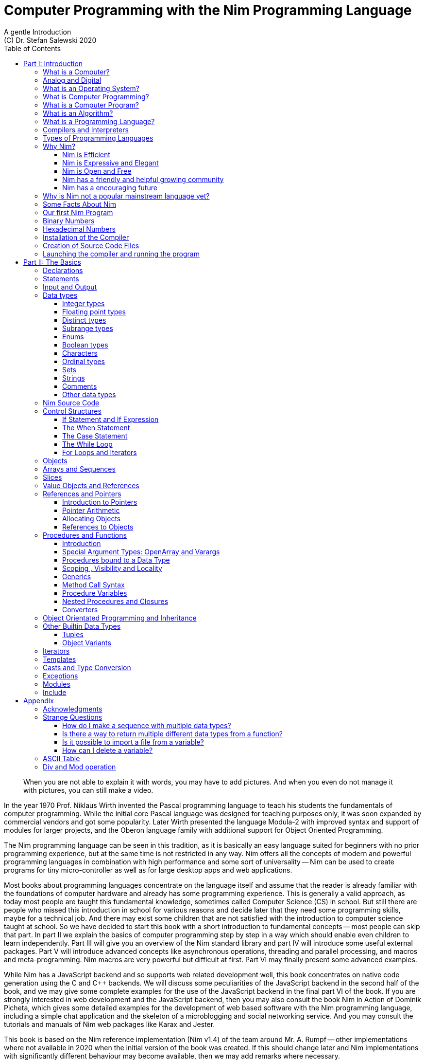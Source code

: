= Computer Programming with the Nim Programming Language
A gentle Introduction
(C) Dr. Stefan Salewski 2020
//v0.1, 02-OCT-2020
:doctype: book
:toc: left
:icons: font
//:experimental:
:imagesdir: http://ssalewski.de/tmp
:source-highlighter: pygments
:pygments-style: monokai
:stylesheet: nimbook.css

// all terms in lower case letters!
:wirth: Prof. Niklaus Wirth
:uc: micro-controller
:oop: Object-Oriented-Programming
:os: operating system
:proc: procedure
:profus: procedures and functions
:curnim: Nim v1.4
:twocom: two's complement
:cpp: C++
:pp: ++

////

asciidoctor -a stylesheet=asciidoctor.css nimprogramming.adoc

we are using these custom roles for clean semantic markup:

[.new]##
[.term] terminal text
[.user] user input
[.ndef] new unknown entity like stack
[.code] inline source code segment
[.imp] important
[.key] Nim keyword
[.op] Nim operator

We use

<<section title>> for cross references
[[anchor]] for anchors
{nbsp}
+->+ disable replacements

////

[quote]
____
When you are not able to explain it with words, you may have to add pictures.
And when you even do not manage it with pictures, you can still make a video.
____

[.normal]
In the year 1970 {wirth} invented the [.ndef]#Pascal# programming language to teach
his students the fundamentals of computer programming. While the initial core Pascal
language was designed for teaching purposes only, it was soon expanded by commercial
vendors and got some popularity. Later Wirth presented the language [.ndef]#Modula-2#
with improved syntax and support of modules for larger projects, and the
[.ndef]#Oberon# language family with additional support for [.ndef]#Object Oriented
Programming#.

The [.ndef]#Nim# programming language can be seen in this tradition, as it is
basically an easy language suited for beginners with no prior programming experience,
but at the same time is not restricted in any way. Nim offers all the concepts of
modern and powerful programming languages in combination with high performance and
some sort of universality -- Nim can be used to create programs for tiny
{uc} as well as for large desktop apps and web applications.

Most books about programming languages concentrate on the language itself and assume
that the reader is already familiar with the foundations of computer hardware and
already has some programming experience. This is generally a valid approach, as today
most people are taught this fundamental knowledge, sometimes called [.ndef]#Computer
Science# (CS) in school. But still there are people who missed this introduction in
school for various reasons and decide later that they need some programming skills,
maybe for a technical job. And there may exist some children that are not satisfied
with the introduction to computer science taught at school. So we have decided to
start this book with a short introduction to fundamental concepts -- most people can
skip that part. In part II we explain the basics of computer programming step by step
in a way which should enable even children to learn independently. Part III will give
you an overview of the Nim standard library and part IV will introduce some useful
external packages. Part V will introduce advanced concepts like [.ndef]#asynchronous
operations#, [.ndef]#threading# and [.ndef]#parallel processing#, and [.ndef]#macros#
and [.ndef]#meta-programming#. Nim macros are very powerful but difficult at first.
Part VI may finally present some advanced examples.

While Nim has a JavaScript backend and so supports web related development well,
this book concentrates on native code generation using the C and {cpp} backends.
We will discuss some peculiarities of the JavaScript backend in the second half
of the book, and we may give some complete examples for the use of the JavaScript
backend in the final part VI of the book. If you are strongly interested in web
development and the JavaScript backend, then you may also consult the book
[.ndef]#Nim in Action# of Dominik Picheta, which gives some detailed examples for the
development of web based software with the Nim programming language, including
a simple chat application and the skeleton of a microblogging and social networking service.
And you may consult the tutorials and manuals of Nim web packages like
[.ndef]#Karax# and [.ndef]#Jester#.

This book is based on the Nim reference implementation ({curnim}) of the team around Mr. A. Rumpf -- other
implementations where not available in 2020 when the initial version of the book was created.
If this should change later and Nim implementations with significantly different behaviour
may become available, then we may add remarks where necessary. 

= Part I: Introduction

[.normal]
For using computers and writing computer programs you initially do not have to know
many details. It is basically like driving a car: Although a car is a powerful and
complicated tool, kids generally can drive it after a 3-minute introduction.  Still,
good racing drivers generally need a much broader insight into the inner working of
all the technical components, and finally, a lot of practice.

== What is a Computer?

A computer is primarily a device which can run computer programs.
Nearly all computers currently in use, from the tiny ones integrated in electronic
gadgets, the well known desktop computers (PC), to large and powerful super
computers filling whole rooms, work internally with digital data only.footnote:[In
the past some form of analog computers existed, some worked mechanically, some used
analog voltages or currents as input and output signals. Indeed one important device
which is still very common in analog electronics is the summing amplifier, which can
sum up multiple electric voltages.] Digital data is basically integer (whole)
numbers encoded in binary form, represented by sequences of the symbols [.ndef]#0# and [.ndef]#1#.
We will discuss the term digital in the next section in more detail.

The most important part of a digital computer is the [.ndef]#CPU#, the
[.ndef]#Central Processing Unit#. That tiny device is built of digital electronic
circuits and can perform very basic mathematical and logical operations on numbers,
like adding two numbers or deciding if a number is larger or smaller than another
number. Most computer CPU's can only store very few numbers internally, and forget
the numbers when the power is switched off. So the CPU is generally electrically
connected to a [.ndef]#RAM# module, a [.ndef]#Random Access Memory#, which can store
many more numbers and allow fast access to these numbers, and to a [.ndef]#Harddisk#
or [.ndef]#SSD# device which can permanently store the numbers, but does not allow
such fast access. The stored numbers are most often called just [.ndef]#data# --
basically that data is nothing more than numbers, but it can be interpreted in many
different ways, as pictures, sounds and much more.

Nearly all of today's desktop computers, and even most notebooks and cellphones
contain not only a single CPU, but multiple CPUs, also called "Cores", so they can
run different programs in parallel, or a single program can run parts of it on
different CPUs, to increase performance or reduce total execution time. The so
called super computers can contain thousands of CPUs. Beside CPUs most computers
have also at least one [.ndef]#GPU#, a [.ndef]#Graphic Processing Unit#, that can be
used to display data on a screen or monitor, maybe for doing animations in games or
for playing video. The distinction between CPU and GPU is not really sharp; generally
a CPU can also display data on screens and monitors, and GPUs can do also some data
processing that CPUs can do. But GPUs are optimized for the data display task.

More visible to the ordinary computer user are the peripheral devices like keyboard,
mouse, screen and maybe a printer. These enable human interaction with the computer,
but are in no way a core component of it; the computer can run well without them. In
notebook or laptop computers or in cellphones, the peripheral devices are closely
integrated with the core components.  All the physical parts of a computer are also
called [.ndef]#hardware#, while the programs running on that hardware are called
[.ndef]#software#.

A less visible but also very important class of computers are [.ndef]#{uc}# and so
called [.ndef]#embedded devices#, tiny pieces with generally a hull of black plastic
with some electrical contacts. The devices generally contain all necessary elements,
that is the CPU, some RAM and a persistent storage that can store programs when no
electric power supply is available. These devices may be restricted in computing
power and the amount of data that they can store and process, but they are contained
in many devices.  They control your washing machine, refrigerator, television and
radio and much more. Some devices in your home may even contain multiple {uc}s and
often the {uc}s can already communicate with each other by RF (Radio-Frequency), or
access by WLAN the internet, which is sometimes called [.ndef]#Internet of Things#
(IoT).

Another class of large and very powerful digital computers are called
[.ndef]#mainframe computers# or [.ndef]#super computers#, which are optimized to
process large amount of data very fast. The key to their gigantic computing power is
that many fast CPUs work in parallel -- the problem or task is split into many small
parts that are solved by one CPU each, and the final result is then the combination
of all the solved sub-tasks. Unfortunately it is not always possible to split large
problems into smaller sub-tasks.

Digital computers are generally driven by a clock signal that pulses at a certain frequency.
The CPU can do simple operations like the addition of two integers at each pulse of
the clock signal. For more complicated operations like a multiplication or a division
it may need more clock pulses.

//Digital computers are generally driven by a rectangular shaped binary clock signal, that is
//an electrical voltage that jumps continuously from maybe a level of 0 Volt to a level
//of 1 Volt and back. The CPU can do simple operations like the addition of two
//integers for each (upwards) transition of the clock signal, for more complicated
//operations like a multiplication or a division it may need more clock periods.

So a rough measure for the performance of a computer is the clock rate, that is the
number of clock pulses per second, divided by the number of pulses that the CPU needs
to perform a basic operation, multiplied by the number of CPUs or Cores that the
computer can use. 

A totally different kind of computers are [.ndef]#Quantum Computers#, large,
expensive high-tech devices, which use the rules of [.ndef]#quantum mechanics# to
calculate many computations in parallel. Today only a few of them exist, for research
at universities and some large commercial institutes. Quantum computers may at some
time in the future fundamentally change computing and our whole world, but they are
not the topic of this book.

== Analog and Digital

Whenever we measure a quantity based on one tiny base unit, then we work in the
digital area, we measure with some granularity.  Our ordinary money is digital in
some way, as the cent is the smallest base unit; you will never pay a fraction of a
cent for something.  Time can be seen as a digital quantity as long as we accepts the
second as the smallest unit.  Even on so called analogue watches the second hand will
generally jump forwards in steps of a second, so you can not measure fractions of a
seconds with that watch.

An obvious analogue property is the thermodynamic temperature and its classic
measurement device is the well known capillary thermometer consisting of a glass
capillary filled with alcohol or liquid mercury. When temperature increases the
liquid in a reservoir expand more than the surrounding glass and partly fills the
capillary.  That filling rate is an analogue measure for the temperature.

While the hourglass
works digitally (you can count the tiny sand stones), the sundial does not.

Most of the quantities in our real world seem analog,
and digital quantities seem to be some sort of arbitrary approximation.
//All the quantities in our real world seems to be not digital or granular,
//so digital quantities seems to be some sort of arbitrary approximation.

But [.ndef]#quantum mechanics# has taught us that many quantities in our world really
have a granularity. Physically quantities like energy or momentum are indeed
multiplies of the tiny [.ndef]#planck constant#. Or consider electric charge, which
is always a multiple of the [.ndef]#elementary charge unit# of one electron. Whenever
an electrical current is flowing through an electrically conducting wire, an ionized
gas or an electrolyte like salt water, there are flowing multiplies of the elementary
charge only, never fractions of it. And of course light and electromagnetic radiation
also has some form of granularity, which the photoelectric effect as well as compton
scattering proves.

An important and useful property of digital signals and digital data is that they map
directly to integral numbers.

The simplest form of digital data is binary data, which can have only two distinct
values. When you use a mechanical switch to turn the light bulb in your house on or
of, you change the binary state of the bulb. And your neighbor, when watching your
house, receives binary signals.footnote:[Well, when we watch very carefully, we will
notice that the signal is not really digital -- when we switch on, the filament may
take a few milliseconds to heat up, and when we switch off, the filament takes again
a few milliseconds to cool down.]

Digital computers are generally using binary electric states internally -- voltage or
current [.term]#on# or [.term]#off#. Such a on/off state is called a bit. We will
learn more about bits and binary logic later. One bit can store obviously only two
states, which we may map to the numbers [.term]#0# and [.term]#1#. Larger integer numbers can be
represented by a sequence of multiple bits.

The [.ndef]#morse code# was an early application to transmit messages encoded in
binary form.

A very important property of digital encoded numbers (data) is that they can be
copied and transmitted exactly. The reason for this is that digital numbers have a
well defined clean state, there is no noise which overlays the data and may
accumulate when the data is copied multiple times. Well, that statement is not really
true -- under bad conditions the noise can become so large that it changes the binary
state of signals. Imagine we try to transfer some whole numbers encoded in binary
form, maybe by binary states encoded as voltage level [.term]#0 Volt# and [.term]#5 Volt#, over an
electric wire and a long distance.  It is clear that the long wire can pick up some
electromagnetic noise that can change the true 0 Volt data to a voltage that is
closer to 5 Volt than to the true 0 Volt level, so it is received incorrectly. To
catch such types of transmission errors [.ndef]#checksums# are added to the actual
data.  A checksum is derived by a special mathematical formula from the original data and
transferred with it. The receiver applies the same formula to the received data and
compares the result with the received checksum. If it does not match, then it is
clear that data transmission is corrupted, and a resend is requested.

// I think you should leave the following statement out, or omit the whole paragraph.  -Jim
//But the field of data transmission and its error detection is not the topic of this book.

The opposite of digital is generally called analogue, a term which is used for data
which have or seems to have no granularity. For example we speak of an analogue
voltage when the voltage can have each value in a given range and when the voltage
does not "jump" but change continuous.footnote:[Of course even digital electric
signals can not really "jump" from one digital state to another, but the transition
time is much shorter than the time duration of the steady state, so the signal has a
rectangular shape when we watch it on an oscilloscope, it looks like +__--__--__+.]
For observing analogue voltages or currents one can use a moving coil meter, a device
where the current flows through a coil in a magnetic field and the magnetic force
moves the hand/pointer.

We said in the previous section that nearly all of our current computers work with
digital data only. Basically that is that they work internally with integer numbers,
stored in sequences of binary bits. All input for computers must have the form of
integer numbers, and all output has the form of integer numbers.  Whenever we want to
feed computers with some sort of analogue data, like an analogue voltage, we have to
convert it into a digital approximation.  For that task special devices called
[.ndef]#analog to digital converters# (ADC) exists. And in some cases we have to
convert the digital output data of computers to analogue signals, like when a
computer plays music: The computer output in form of digital data is then converted
by a device called [.ndef]#digital to analog converter# (DAC) into an analogue
voltage, that generates an analogue current through a coil in the speakers of our
sound box, and that electric current in the coil generates a magnetic field which
exercise mechanical forces and moves the membrane of the speaker, resulting in
oscillating motions, which generates air pressure variations that our ear can detect
and that we finally hear as sound.

== What is an Operating System?

Most computers, from cellphones to large super computers, use an [.ndef]#{os}# (OS).
A well known OS is the GNU/Linux kernel. Operating Systems can be seen as the initial
program that is loaded and started when we switch the computer on and that works as
some kind of supervisor:footnote:[Well, before the OS is loaded and starts execution, often
another tiny program called a [.new]#Boot Manager# is launched. Boot managers
are used to select different {os} to boot, maybe Linux or Windows, or too pass
parameters as the hard disk boot partition number to the OS.] it can load other programs and it distributes resources like
CPU cores or RAM between multiple running programs. It also controls user input by
keyboard and mouse, displays output data on the screen -- as text or graphics,
controls how data is loaded and stored to nonvolatile storage media like hard-disk or
SSD, manages all the network traffic and many more tasks.  An important task of the
OS is to allow user programs to access all the various hardware components from
different vendors in a uniform high level manner.  An OS can be seen as an
intermediate layer between user programs like a text processor or a game, and the
hardware of the computer.  The OS allows user programs to work on a higher level of
abstraction, so they do not need to know much about the low level hardware details.

Current Linux kernel version 5.6 has 28 million lines of source code!

Small {uc}s and embedded devices often do not need to use an {os}, as they generally
run only one single user program and because they usually do not have a large variety
of hardware components to support.

== What is Computer Programming?

Computer programming includes the creation, testing and optimizing of computer
programs.

== What is a Computer Program?

A computer program is basically a sequence of numbers, which make some sense to a
computer CPU, in such a way that the CPU recognizes the numbers as so called
[.ndef]#instructions# or [.ndef]#numeric machine code#, maybe the instruction to add
two numbers.

The first computers, built in the 1950's, were indeed programmed by feeding sequences
of plain numbers to the device. The numbers were stored on so called [.ndef]#punch
cards#, consisting of strong paper where the numbers were encoded by holes in the
cards. The holes could be recognized by electrical contacts to feed the numbers into
the CPU. As plain numbers do not match well human thinking, soon more abstract codes
where used. A very direct code, which matches numerical instructions to symbols, is
the [.ndef]#assembly language#. In that language for example the character sequence
"add A0, $8" may map directly to a sequence of numbers which instructs the CPU to add
the constant integer number 8 to CPU register A0, where A0 is a storage area in the
CPU where numbers can be stored. As there exists many different types of CPUs all
with their own instruction sets, there exists many different assembly instruction
sets, with similar, but not identical instructions. The rules that describe how these
basic instructions have to look are called the [.ndef]#syntax# of the assembly
language.

The numerical machine code or the corresponding assembly language is the most basic
instruction set for a CPU.  Every instruction which a CPU can execute maps to a
well-defined assembly instruction. So each operation that a computer may be able to
perform can be expressed in a sequence of assembly instructions. But complicated
tasks may require millions of assembly instructions, which would take humans very
long to write, and even much longer to modify, proof and debug.footnote:[The search
for the reason why a program does not do exactly what was hoped for by its creators
is called debugging. That term is still a legacy from the very first computers in the
50's, where logical circuits where built by mechanical relays, for example a logical
[.term]#and# operation was built by two relays in series connection.  To let the
current flow, both of them would have to be in the conducting state. And it was told
that sometimes insects walked onto the electric contacts of the relays and blocked
them. Today, misbehavior of computer programs is rarely due to hardware faults, but
the term "bugs" for errors and "debugging" for finding and fixing the errors, was
kept.]

Just a few years after the invention of the first computers, people recognized that
they would need even more abstract instruction sets, like repeated execution,
composed conditionals, or other data types than plain numbers as operands. So
higher level programming languages like Algol, Fortran, C, Pascal or Basic where
created.

//Simple C program here, with its assembly code from godbolt.org.

== What is an Algorithm?

An [.ndef]#algorithm# is a detailed sequence of more or less abstract instructions to
solve a specific task or to reach a goal. Cooking recipe books and car repair
instructions are examples of algorithms. The basic math operations kids learn in
school to add, multiply or divide two numbers with paper and pencil are algorithms
too. Even starting a car follows an algorithm -- when the temperature is below zero
and snow covers the vehicle, than you first have to clean the windows and lights. And
when you first drive again after a longer break you would have to check the tires
before you start the engine. Algorithm can be carried out by strictly following the
instructions -- it is not necessary to really understand how and why it works.

So an algorithm is a perfect fit for a computer, as computers are really good at
following instructions without really understanding what they are trying to
accomplish.

A math algorithm to sum up the first 100 natural numbers may look like

[source]
----
use two integer variables called i and sum
assign the value 0 to both variables

while i is less than 100 do:
  increase i by one
  add value of i to sum

optionally print the final value of sum
----

== What is a Programming Language?

Most traditional programming languages were created to map algorithms to elementary
CPU instructions. Algorithms generally contain nested conditionals, repetition, math
operations, recovery from errors and maybe plausibility checks. Complicated algorithm
generally can be split into various logical parts, which may include reading in data,
multiple processing steps, and storing or displaying data as plain text, graphic or
animation. This splitting into parts is mapped to programming languages by grouping
tasks into subroutines, functions or procedures which accept a set of input
parameters and can return a result. As algorithms often work not only with numbers,
but also with text, it makes sense to have a form of textual data type in a
programming language too. And all the data types can be grouped in various ways, for
example as sequences of multiple data of the same type, like lists of numbers or
names. Or as collections of different types, like name, age and profession of a
citizen in an income tax database. For all these use cases programming languages
provide some sort of support.

== Compilers and Interpreters

We already learned that the CPU in the computer can execute only simple instructions,
which we call numeric machine code or assembly instructions.

To run a program written in a high level language with many abstractions we need some
sort of converter to transfer that program to the basic instructions that the CPU can
execute. For the conversion process we have basically two options: We can convert the
whole program into machine code, store it to disk, and than run it on the CPU. Or we
can convert it in small portions, maybe line by line, and run each portion whenever
we have converted it. Tools that convert the whole program first are called
compilers. [.ndef]#Compilers# process the program that we have written, include other
source code like needed library modules, check the code for obvious errors and then
generate and store the machine code that we then can run.  Tools that process the
source code in small portions, like single statements, are called
[.ndef]#interpreters#. They read in a line of source code, investigate it to check if
it is a valid statement, and then feed the CPU with corresponding instructions to
execute it. It is similar to picking strawberries: you can pick one and eat it at
once, or you can put them all into a basket and eat them later.  Both interpreters
and compilers have advantages and disadvantages for special use cases.  Compilers can
already detect errors before the program is run, and compiled programs generally run
fast, as all the instructions are already available when the programs runs. The
compiling step takes some time of course, at least a few seconds, but for some
languages and large programs it may take much longer. That can make the software
development process slow because as you add or change code, you have to compile it
before you can execute and test your program. That may be inconvenient for unskilled
programmers as they may have to do much testing. Some use a programming style that
is: change a tiny bit of the source code, then run it and see what is does.  But a
more common practice is that you think about the problem first and then write the
code, that then in most cases does nearly that what you intended. For this style of
programming you do not have to compile and execute your code that often. Compilers
have one important benefit: they can detect many bugs, mostly typing errors, already
in the compile phase, and they give you a detailed error message. Interpreters have
the advantage that you can modify your code and immediately execute it without delay.
That is nice for learning a new language and for some fast tests, but even simple
typing errors can only be detected when they are encountered while running the
program. If your test does not try to run a faulty statement, there will be no error,
but it may occur later.  Generally interpreted program execution is much slower than
running compiled executables, as the interpreter has to continually process the
source code, while the compiler does it only once before the program is run. At the
end of this section a few additional notes: Compilers are sometimes supported by so
called linkers. In that case the compiler converts the source code, that can be
stored in multiple text files, each in a sequence of machine code instructions, and
finally the linker joins all these machine code files to the final executable. Some
compilers do not need the linking step or call the linker automatically. And some
interpreters convert the textual source code in one very fast, initial pre-processing
step ("on the fly") to so called byte code, that can then be interpreted faster. The languages
Ruby and Python do that.  Some languages like Java can compile and optimize the
source code while the program is running. For that process a so called virtual
machine is used, that builds an intermediate layer between the hardware and the user
program.

== Types of Programming Languages

We already mentioned the assembly languages, which provide only the basic operations
that the CPU can perform. Assembly languages provide no abstractions, so maybe we
should not even call them programming languages at all. Then there are low level
languages like Fortran or C, with some basic abstractions which
still work close to the hardware and which are mostly designed for high performance and low resource consumption (RAM) but not
to detect and prevent programming errors or to make life easy for programmers.
These languages supports already some higher order data types like floating point numbers or text (strings),
and homogeneous, fixed size containers (called arrays in C) or  heterogeneous fixed size
containers (called structs in C).
 
A different approach is taken by languages like Python or Ruby, which try to make
writing code easier by offering many high level abstractions and which have better
protection against errors, but are not as efficient. These languages support also
dynamic containers which can grow and shrink, or advanced data structures
like hash tables (maps) or support for textual pattern matching by regular expressions (regex).

Another way to differentiate programming languages is if they are statically or
dynamically typed. Ruby and Python are two examples of dynamically typed languages,
that is, they use variables which can store any data type, and the variable's type
can change during program execution. That seems comfortable for the user, and
sometimes it is, especially for short programs which may be written for one-time use
only and are sometimes called scripts. But dynamic typing makes discovery of logical
errors harder -- an illegal addition of a number to a letter may be detected only at
run-time.  And dynamically typed languages generally waste a lot of memory and their
performance is not that great.
It is as you would own many moving boxes and you store all
your goods in it, each piece in one box.

For statically typed languages each variable has a well defined data type like
integer number, real number, a single letter, a text element and many more. The data
type is assigned by the author of the program with a type declaration or is detected
by the compiler when processing the program source code, called type inference, and
the variable's type does never change. In this way the compiler can
check for logical errors early in the compile process, and the compiler can reserve
memory blocks exactly customized to the variables that we want to store, so total
memory consumption and performance can be optimized.
Referring again to our boxes example, statically typing is like using customized
boxes for all your goods.  

All these types of programming languages are often called imperative programming
languages, as the program describes detailed what to do. There are other types of
programming languages too, for example languages like Prolog, which try to give only
a set of rules and then let the computer try to solve a problem with these rules. And
of course there are the new concepts of [.ndef]#artificial intelligence# (AI) and
[.ndef]#machine learning# (ML), which are less based on algorithms and more on neural nets which
are trained with a lot of data until it provides the desired results. Nim, the
computer language this book is about, is an imperative language, so we will focus on
the imperative programming style in this book. But of course Nim can be used to
create AI applications.

Further, we differentiate between languages like C, {cpp}, Rust, Nim and many more that compile to native executables and
can run directly on the hardware of the computer, languages like Java, Scala, Julia
and some more that use a large [.ndef]#Virtual Machine# (VM) as an intermediate layer
between the program and the hardware, and interpreted languages like Ruby and Python.
Languages using a virtual machine generally need some startup time when a program is
invoked, as the VM must be loaded and initialized, and interpreted languages are
generally not very fast.footnote:[Exactly speaking Ruby and Python do not really
interpret the source code, but compile it on the fly to byte-code, which is then
interpreted. And there exists some variants of Ruby and Python that compile with some
success to native machine code. Crystal is a variant of Ruby, with some significant
differences that compiles to fast native machine code.] The distinction between
languages that compile to native executables or that are executed on a virtual machine
is not really sharp. For example Kotlin and Julia where executed on a virtual machine
initially, but now can compile the source code to native executables. 

An important class of programming languages are the so called [.ndef]#{oop}# (OOP)
languages, which uses inheritance and dynamic dispatch, and become popular in the 1990's. For some time it was assumed that
{oop} was the ultimate solution to manage and structure really large programs. Java
was the most prominent example of the OOP languages. Java forces the programmer to
use OOP design, and languages like {cpp}, Python or Ruby strongly push programmer to
use OPP design. Practice has shown that OOP design is not the ultimate solution for
all computing problems, and OPP design may prevent optimal performance. So newer
languages like Go, Rust and Nim support some form of OOP programming, but use it only
as one paradigm among many other.

Another popular and important class of programming languages is JavaScript and its
more modern cousins like TypeScript, Kotlin or Dart and others. JavaScript was
designed to run in web browsers to support interactive web pages and programs and
games running in the browser. In this way the program became nearly independent from
the native operating system of the computer. Note that unlike the name may indicate,
JavaScript is not closely related to the Java language.  Nim can compile to a
JavaScript backend, so it supports web development well.

****
Sometimes source code written in one programming language is converted into another one. A
prominent target for such conversions is JavaScript, as JavaScript enables 
execution of programs in web browsers. Another important target language
is C or {cpp}. Creating intermediate C code, which is then compiled by a C compiler to native
executables has some advantages compared to direct compilation to native executables:
C compilers exists for nearly all computer systems including {mc}s and embedded systems,
so the use of a language is not restricted to systems for which a native compiler backend is provided.
And C as intermediate code simplifies the use of system libraries which
generally provide a C compatible interface.
Due to decades of development C compilers generally can do better code optimizations
than young languages may manage to do. Some people fear that intermediate C code
carries the problems of the C language, like verbosity, confusing and error-prone code or
undefined behavior to the source languages. But these well known problems of C occur
only when humans write C code directly, in the same way when humans write assembly code directly.
Automatic conversions are well defined and well tested, which means they are free of errors
to the same degree as direct machine code generation would be. But indeed there are
some small drawbacks when C or {cpp} is used as backend of a programming language:
C does not always allow direct access to all CPU instructions, which may make it difficult
to generate optimal code for some special constructs like exceptions. And C uses
wrap around arithmetic for unsigned integer types, which may not be what modern
languages desire. The current Nim implementation provides a JavaScript and a C and {cpp}
backend. While the JavaScript backend is a design decision to enable web development, the
C and {cpp} backends are more a pragmatic decision, and may be later replaced or at least
supported by direct native code generation or use of the popular LLVM backend. footnote:[Indeed
an experimental LLVM backend is already available by third party contributors.]
When computer languages are converted from one language to another, then sometimes the
term [.ndef]#transpiler# is used to differentiate the translation process to a direct compilation
to a binary executable. When program code is converted between very similar languages with
nearly the same level of abstractions, then the term transpiler may be justified. But Nim is
very different from C and has a higher abstraction level, and the Nim compiler performs
many advanced optimizations.
So it should be not called a transpiler, even when compiling to JavaScript or to the {cpp} backend.   
****

== Why Nim?

NOTE: In this section we are using a lot of new Computer Science (CS) expressions but
do not explain them.  That is intentional -- when you already know them you may get a
better feeling of what Nim is, and when you do not know them you will at least learn
that we can describe Nim with fancy-sounding terms.

Three well known traditional programming languages are C, Java and Python. C is
//When a group of words are used together as 1 adjective to describe a noun, the
//group of words is hyphenated because together they are 1 adjective for 1 noun.
//Or you could put them in quotes, like "close to the hardware" language.  -J
basically a simple, close-to-the-hardware language created in 1972, for which
compilers can generate fast, highly optimized native machine code, but it has cryptic
syntax, some strange semantics, and is missing higher concepts of modern languages.
Java, created in 1995, forces you strongly to the object-orientated style of
programming (OOP) and runs on a virtual machine, which makes it unsuitable for
embedded systems and {uc}s. Python, created in 1991, is generally interpreted instead
of compiled, which makes program execution not very fast, and it does not really
allow writing low level code which operates close to the hardware. Of course there
are many more programming languages, each with its own advantages and disadvantages,
with some optimized for special use cases.

//state-of-the-art is usually hyphenated, because of the rule I mentioned above.
//the same with Python-like syntax.  -J
Nim is a state-of-the-art programming language well suited for systems and
application programming. Its clean Python-like syntax makes programming easy and fun
for beginners, without applying any restrictions to experienced systems programmers.
Nim combines successful concepts from mature languages like Python, Ada and Modula
with a few established features of the latest research. It offers high performance
with type and memory safety while keeping the source code short and readable. The
compiler itself and the generated executables support all major platforms including
Windows, Linux, BSD and Mac OS X. The custom package managers, Nimble or Nimph, makes use and
redistribution of programs and libraries easy and secure. Nim supports various
"backends" to generate the final code.  The C, {cpp} and LLVM-based backends allow easy OS
library calls without additional glue code, while the JavaScript backend generates
high quality code for web applications. The integrated "Read/Eval/Print Loop" (REPL),
"Hot code reloading", incremental compilation, and support of various development
environments including debugging and language server protocols makes working with Nim
productive and enjoyable.

=== Nim is Efficient

Nim is a compiled and statically-typed language. While for interpreted,
dynamically-typed languages like Python we have to run every statement to check even
for trivial errors, the Nim compiler checks for most errors during the compile
process. The static typing together with the well-designed Nim type system allows the
compiler to catch most errors already in the compile phase, like the undefined
addition of a number and a letter, and to report the errors in the terminal window or
directly in the editor or IDE. When no errors are found or all errors have been
fixed, then the compiler generates highly optimized dependency free executables. And
this compilation process is generally really fast, for example the compiler compiles
itself in maybe 10 to 30 seconds on a typical modern PC.footnote:[Indeed the Nim
compiler compiles itself three times in this time period to ensure a stable result.
Incremental compilation may further reduce recompile times soon.]

Modern concepts like zero-overhead iterators, compile-time evaluation of user-defined
functions and cross-module inlining in combination with the preference of
value-based, stack-located data types leads to extremely efficient code.
Multi-threading, asynchronous input/output operations (async IO), parallel processing
and SIMD instructions including GPU execution are supported.  Various memory
management strategies exists: selectable and tuneable high performance
[.ndef]#Garbage Collectors# (GC), including a new fully deterministic destructor
based GC, are supported for automatic memory management. These can be disabled for
manual memory management.  This makes Nim a good choice for application development
and close-to-the-hardware system programming at the same time. The unrestricted
hardware access, small executables and optional GC will make Nim a perfect solution
for embedded systems, hardware driver and (OS) development.

=== Nim is Expressive and Elegant

Nim offers a modern type system with templates, generics and type inference. Built-in
advanced data types like dynamic containers, sets, and strings with full UTF support
are completed by a large collection of library types like hash tables and regular
expressions. While the traditional {oop} programming style with inheritance and dynamic dispatch is supported, Nim
does not enforce this programming paradigm and offers modern concepts like procedural
and functional programming. The powerful AST-based hygienic macro system offers
nearly unlimited possibilities for the advanced programmer. These macro and
meta-programming system allows compiler-guided code generation at compile time, so
the Nim core language can be kept small and compact, while many advanced features are
enabled by user defined macros. For example the support of asynchronous IO operations
has been created with these forms of meta-programming, as well as many Domain
Specific Language (DSL) extensions.

=== Nim is Open and Free

The Nim compiler and all of the standard library are implemented in Nim. All source
code is available under the less restricted MIT license.

=== Nim has a friendly and helpful growing community

The Nim forum is hosted at

https://forum.nim-lang.org/

and the software running the forum is coded in Nim.

Real-time chat is supported by IRC, Gitter and others.

=== Nim has a encouraging future

Started more than 12 years ago as a small community project of some bright CS
students led by [.ndef]#Mr. A. Rumpf#, it is now considered as one of the most
interesting and promising programming languages supported by uncounted individuals
and companies of leading computer industry, for instance in the areas of game, web
and crypto-currency development.  Nim has made large progress in the last few years:
it reached version 1.2 with some stability guaranties and a new deterministic memory
management system was introduced, which will improve support of parallel processing
and the use of Nim in the embedded area.

== Why is Nim not a popular mainstream language yet?

Nim was created by Mr. A. Rumpf in 2008, supported by a few volunteers. Finally in
2018 Nim got some significant monetary support by [.ndef]#Status Corp.# and in 2019
stable Nim version 1.0 was released. But still Nim is developed by a small core team
and some volunteers, while some other languages like Java, C#, Go or Rust are
supported by large companies, or like C and {cpp} have a very long history and
well-trained users. And finally there are many competing languages, some with a
longer history, and some maybe better suited for special purposes, like JavaScript,
Dart or Kotlin for web development, Julia or R for numeric applications, or C and
Assembly for the tiny 8-bit {uc}s with a small amount of RAM.

Nim is already supported by more than 1000 external packages which cover many
application areas, but that number is still small compared to really popular
languages like Python, Java or JavaScript. And some Nim packages can currently not
really compare with the libraries of other languages, which have been optimized for
years by hundreds or thousands of full-time developers.

Indeed the future of Nim is not really secure. Core developers may vanish, financial
support may stop, or maybe a better language may appear. But even if the development
of Nim should stop some day, you will still be able to use it, and many concepts that
you may have learned with Nim can be used with other modern languages too.

== Some Facts About Nim

* The generated executables are dependence free and small: a simple
chess program with a plain GTK-based graphical user interface is only 100 kB in size and
the size of the Nim compiler executable itself is about 5 MB. It is possible to shrink the executable
size of "Hello World" programs to about 10 kB for use on tiny {uc}s.

* Nim is fast. Generally performance is very close to other
high-performance languages such as C or C++. There are some exceptions still: other
languages may have libraries or applications that have been tuned for performance for many
years, while similar Nim applications are so far less tuned for performance, or maybe
are more written with a priority of short and clean code or run-time safety.

* Clean syntax with significant white-space, no need for block delimiters like
[.term]#{}# 
or [.term]#begin/end# keywords, and no need for statement delimiters like [.term]#;#

* Safety: Nim program are type- and memory-safe -- memory corruption is prevented by the
compiler as long as unsafe low level constructs like cast and the addr operator are not used.

* Fast compiler. The Nim compiler can compile itself and other medium-size packages
in less
than 10 seconds, and upcoming incremental compilation will increase that speed
further.

* Nim is statically typed: each object and each variable has a well-defined type,
which catches most programming errors already at compile time, prevents run-time
errors, and ensures highest performance.

* Nim supports various memory management strategies, including manually
allocations for critical low-level tasks as well as various garbage collectors
including a state-of-the-art, fully deterministic memory manager.

* Nim produces native, highly optimized executables and can also generate
JavaScript output for web applications.

* Nim has a clean module concept which helps to structure large projects.

* Nim has a well-designed library which supports many basic programming tasks.
The full source code of the library is included and can be viewed easily
from within the HTML-based API documentation.

* That library is supported by more than 1000 external packages for a broad range
of use cases.

* Asynchronous operation, threading and parallel processing is supported.

* Nim supports all popular operating systems like Linux, Windows, MacOS and Android.

* Usage of external libraries written in C is easy and and occurs directly
without any glue code, and Nim can even work together with code written in other
languages, for example there are some Nim +<->+ Python interfaces available.

* Many popular editors have support for Nim syntax highlighting and other
IDE functionality like on-the-fly checking for errors and displaying detailed
information about imported functions.

== Our first Nim Program

To keep our motivation, we will present a first tiny Nim program now. Actually we
should have delayed this section until we have installed the Nim compiler on our
computer, but we can already run and test the program by just copying it into one
of the available Nim online playgrounds like

https://play.nim-lang.org/

In the section <<What is an Algorithm?>> we described an algorithm to sum up the first 100 natural
numbers. Converting that algorithm into a Nim program is straightforward and results
in the text file below. You can copy it into the playground and run it now if you
want. The program is built using some elementary Nim instructions for which we will give
only a very short description here. Everything is explained in much more detail in the
next part of this book.

[source,nim]
----
var sum: int
var i: int
sum = 0
i = 0
while i < 100:
  inc(i, 1)
  inc(sum, i)
echo sum
----

We write Nim programs in the form of plain
text files, and you will learn how to create them soon. We call these
text files the [.ndef]#source code# of the program.  The source code is the input for the
compiler. The compiler processes the source code, checks it for obvious errors and
then generates an executable file, which contains the final CPU
instructions and can be run. Executable files are sometimes called executables
or binary files. The term binary is misleading, as all files on computers are indeed
stored as binary data, but the expression "binary" is used to differentiate
the executable program from text files like the Nim source code which we can
read, print and edit in an editor. Don't try to load the executable files generated by the Nim
compiler into a text editor, as the content is not plain text, but numeric machine code
that may confuse the editor. On the Windows OS, executable files generally get a special name extension
[.term]#.exe#, but on Linux no special name extensions are used.

Elementary entities of computer programs are
variables, which are basically named storage areas in the computer. As Nim is a
compiled and statically-typed language, we have to declare each variable before we
can use it. We do that by choosing a meaningful name for the variable and specifying
its data type. To tell the compiler about our intention to declare a variable, we
start the line with the [.term]#var# keyword, followed by the chosen name, a colon
and the data type of our variable. The first line of our program declares a new
variable named sum of data type int. Int is short for integer and indicates that our
variable should be able to store negative or positive integer numbers. The
[.key]#var# at the start of the line is a [ndef]#keyword#. Keywords are
reserved symbols which have a special meaning for the compiler. Var indicates
that we want to introduce a new variable.  The compiler will recognize that and will
reserve a memory location in the RAM of the computer which can store the actual value
of the variable.

The second line is nearly identical to the first line: we declare another variable
again with int type and plain name i. Variable names like i, j, k are often used when
we have no idea for a meaningful name and when we intend to use that variable as a
counter in a loop.

In the lines 3 and 4 of our program we initialize the variables, that is, we give them a
well-defined initial value. To do that we use the [.term]#=# operator to assign it a
value. Operators are special symbols like [.term]#+#, [.term]#-#, [.term]#*# or [.term]#/#
to indicate our desire to do an
addition, a subtraction, a multiplication or a division. Note that the [.term]#=#
operator is used in Nim like in many other programming languages for assignment, and
not like in traditional mathematics as an equality test. The reason for that is that in
computer programming, assignments occur more often than equality tests. Some early
languages like Pascal use the compound [.term]#:=# operator for assignment, which
may be closer to mathematics use, but is more difficult to type on a keyboard and
looks not too nice for most people. An expression like [.term]#x = y# assigns
//if you want to abbreviate "that is", you can use ie.  eg is the abbreviate of "for example",
//though many English readers do not know the difference!  -J
the content of variable y to x, that is, x gets the value of y, the former value of x
is overwritten and lost, and the content of y remains unchanged. After that assignment,
x and y contain the same value. In the above example we do not assign the content of
a variable to the destination, but instead use a literal numeric constant with value 0. When the computer
has executed lines 3 and 4 the variables sum and i each contain the start value 0.

Line 5 is much more interesting: it contains a [.key]#while# condition. The line
starts with the term [.key]#while#, which is again a reserved keyword, followed by
the logical expression [.term]#i < 100# and a colon. An expression in Nim is
something which has a result, like a math expression as [.term]#2 + 2# which has the
result 4 of type integer. A logical expression has no numerical result, but a
logical one, which can be [.term]#true# or [.term]#false#. The logical expression
[.term]#i < 100# depends on the actual content of variable [.term]#i#. The two lines
following the line with the [.term]#while# keyword are each indented by two spaces,
meaning that these lines start with two spaces more than the line before. That
form of indentation is used in Nim to indicate blocks. Blocks are grouped statements.
The complete while loop consists of the line containing the while keyword followed
by a block of statements. The block after the while condition is executed as long as
the [.key]#while# condition evaluates to true. For the first iteration [.term]#i#
has the initial value [.term]#0#, the condition [.term]#i < 100# evaluates to
[.term]#true# and the block after the [.term]#while# condition is executed for the
first time. In the following block we have the [.term]#inc()# instruction.
[.term]#inc# is short for increment. [.term]#inc(a, b)# increases the value of a by
b, b is unchanged. So in the above block [.term]#i# is increased by one, and after that [.term]#sum#
is increased by the current value of [.term]#i#. So when that block is executed for
the first time [.term]#i# has the value [.term]#1# and [.term]#sum# also has the
value [.term]#1#. At the end of that block execution starts again at the line with
the [.term]#while# condition, now testing the expression [.term]#i < 100# with
[.term]#i# containing the value [.term]#1#. Again it evaluates to [.term]#true#,
the block is executed again, [.term]#i# gets the new value [.term]#2#, and
[.term]#sum# gets the value [.term]#3#. This process continues until [.term]#i# has
the value [.term]#100#, so the condition [.term]#i < 100# evaluates to [.term]#false#
and execution proceeds with the first instruction after the [.term]#while# block.
That instruction is an [.term]#echo# statement, which is used in Nim to write values
to the terminal or screen of the computer. Some other languages use the term
[.term]#print# or [.term]#put# instead of [.term]#echo#.

Don't worry if you have not understood much of this short explanation, we will
explain all that in much more detail later.

== Binary Numbers

When we write numbers in ordinary life we generally use the decimal system with
base 10 and the
10 available digits 0, 1, ... 9.
To get the value of a decimal number we multiply each digit with powers of 10
depending on the position of the digit and sum the individual terms.
The rightmost digit is multiplied with 10^0, the next digit with 10^1, and so on.
A literal decimal number like 7382 has then the numerical
value [.term]#2 * 10^0 + 8 * 10^1 + 3 * 10^2 + 7 * 10^3#. We have used here the
exponential operator [.term]#^# -- with [.term]#10^3 = 10 * 10 * 10#. Current
computers use binary representation internally for numbers. Generally we do
not care much about that fact, but it is good to know some facts about binary
numbers. Binary numbers work nearly identically to decimal numbers.  The
distinction is that we have only two available digits, which we write as
[.term]#0# and [.term]#1#. A number in binary representation is a sequence of these
two digits. Like in the decimal system, the numerical value results from the
individual digits and their position: The binary number [.term]#1011# has the
numerical value [.term]#1 * 2^0 + 1 * 2^1 + 0 * 2^2 + 1 * 2^3#, which is 11 in decimal
notation. For binary numbers the base is 2, so we multiply the binary digits
by powers of two.
Formally addition of two binary numbers works like we know it from the decimal
system: we add the matching digits and take carry into account: [.term]#1001 + 1101 = 10110#
because we start by adding the two least significant digits of each number, which are
both 1. That addition 1+1 results in a carry and result 0. The next two digits are
both zero, but we have to take the carry from the former operation into account, so
result is 1. For the next position we have to add 0 and 1, which is just 1 without a
carry. And finally we have 1 + 1, which results in 0 with a carry. The carry
generates one more digit, and we are done. In the decimal system with base 10 a
multiplication with 10 is easily calculated by just shifting all digits one place to
the left and writing a 0 at the now empty rightmost position. For binary numbers it
is very similar: a multiplication by the base, which is two in the binary system,
is just a shift left, with the rightmost position getting digit 0.footnote:[If you still
wonder why this works that way in decimal and binary system: Remember how we determine the value
of a literal number. We sum the digits multiplied with powers of the base. And if we multiply
an arbitrary number with the base, each of these powers increases obviously by one. Write it on a piece of paper
when it is not yet clear to you.]

In the binary system we call the digits often [.ndef]#bits#, and we number the bits from right
to left, starting with 0 for the rightmost bit -- we say that the binary number
10010101 is an 8-bit number because writing that number in binary representation needs
8 digits. Often we imagine the individual bits as small bulbs, a 1 bit is imagined as a
lit bulb, and a 0 bit is imagined as a dark bulb. For lit bulbs we say also that the
bit is set, meaning that in the binary number 10010101, bits 0, 2, 4 and 7 are set, and the
other bits are unset or cleared.

Groups of 8 bits are called a [.ndef]#byte#, and sometimes 4 bits are
called a [.ndef]#nibble#.

One, two, four or 8 bytes are sometimes called a [.ndef]#word#, where a word is an entity
which the computer can process in one single instruction. When we have a CPU with 8
byte word size this means that the computer can for example add two variables, each 8
byte in size, in one single instruction.

Let us investigate some basic properties of binary numbers. Let us assume that we have
an 8-bit word (a byte). An 8-bit word can have 2^8 different states, as each bit can be set or
unset independently from the other bits. That corresponds to numbers 0 up to 255 --
we assume that we work with positive numbers only for now, we will come to negative
numbers soon. An important property of binary numbers in computers is the wrapping around, which
is a consequence of the fact that we have only a limited set of bits available to store the
number. So when we continuously add 1 to a number, at some point all bits are set,
which corresponds to the largest number that can be stored with that number of bits.
When we then add again 1, we get an overflow. The run-time system may catch that
overflow, so we get an overflow error, or the number is just reset to zero, as it may
happen in our car when we manage to drive one million miles, or when the ordinary
clock jumps from 23:59 to 00:00 of the next day. An useful property of binary numbers
is the fact that we can easily invert all bits, that is replace set bits by unset
ones and vice versa. Let us use the prefix [.term]#!# to indicate the operation of
bit inversion, then [.term]#!01001100# is [.term]#10110011#. It is an obvious and
useful fact that for each number x we get a number with all bits set when we add x
and !x. That is [.term]#x + !x = 11111111# when we consider a 8 bit word. And when we
ignore overflow, then it follows that [.term]#x + !x + 1 = 0# for each number x. That
is a useful property, which we can use when we consider negative numbers.

Now let us investigate how we can encode negative numbers in binary form. In the
binary representation we have only two states available, 0 or 1, a set bit or an
//may is usually used for permission: May I go?  Could/can is used for alternate possibilities
unset bit. But we have no unitary minus sign. We could encode the sign of a number
in the topmost bit of a word -- when the topmost bit is set that indicates that the
number is regarded negative. Generally a modified version of this encoding is used,
called [.ndef]#{twocom}#: a negative number is constructed by first inverting all the
bits -- a 0 bit is transferred into a 1 bit and vice versa -- and finally the number 1
is added. That encoding simplifies the CPU construction, as subtraction can be replaced by
addition in this way:

Consider the case that we want to do a subtraction of two binary encoded numbers.  The
operation has the symbolic notation A - B for arbitrary numbers A and B. The
subtraction is by definition the inverse operation of the addition, that is A + B - B
= A for each number A and B, or in other words, B - B = 0 for each number B.

Assume we have a CPU that can do additions and that can invert all the bits of a
number. Can we do subtraction with that CPU? Indeed we can. Remember the fact that
for each number X [.term]#X + !X + 1 = 0# as long as we ignore overflow. If that
relation is true for each number, than it is obviously true for each B in the
expression A - B, and we can write A - B = A + (B + !B + 1) - B = A + (!B + 1) when
we use the fact that in mathematics addition and subtraction is associative, that is
we can group the terms as we want. But the term in the parenthesis is just the
{twocom}, which we get when we invert all bits of B and add 1. So to do a
subtraction we have to invert the bits of B, and then add A and !B and 1 ignoring
overflow. That may sound complicated, but bit inversion is a very cheap operation in
a CPU, which is always available, and adding 1 is also a very simple operation. The
advantage is that we do not need separate hardware for the subtraction operation.
Generally subtraction in this way is not slower than addition because the bit
inversion and the addition of 1 can be performed at the same time in the CPU as an
ordinary addition.

From the equation above indicating A - B = A + (!B + 1) it is obvious that we
consider the {twocom} (!B + 1) as the negative of B. Note that the
{twocom} of zero is again zero, and {twocom} of 00000001 is 11111111. All
negative numbers in this system have a bit set to 1 at the leftmost position. This
restrict all positive numbers to all the bit combinations where the leftmost bit is
unset. For an 8-bit word this means that positive numbers are restricted to the bits
00000000 to 01111111, which is the range 0 to 127 in decimal notation. The {twocom}
of decimal 127 is 10000001. Seems to be fine so far, but note there exists also the
bit pattern 10000000 which is -128 in decimal.
For that bit pattern there exists no positive value.  If we try to build the
{twocom} of that bit pattern, we would get the same pattern again.
This is an asymmetry of
{twocom} representation, which can not be avoided. It generally is no problem,
with one exception. We can never invert the sign of the smallest available integer;
that operation would result in a run-time error.footnote:[If you have a piece of
paper and a pencil at hand, you may test some properties of signed binary numbers
represented in {twocom}: take binary 0, apply the {twocom} operation
to get the negative of it. Note, we ignore overflow here when we add the 1! That was
easy. Can we verify that all negative numbers in {twocom} can really be
identified by its set topmost bit? Maybe that fact is not really obvious, as we not
only invert all bits of the positive number, but also add 1. OK, let us consider
the non-negative numbers 0 .. 127 for an 8-bit word. All those bit patterns have the topmost bit
cleared and all bit combinations used in the other 7 bits. Inverting these patterns
gives us a pattern with the leftmost bit set and again all bit combinations used in the other 7 bits.
Fine so far, the topmost bit is set, but we still have to add 1 to complete
our {twocom} operation. But the only case where adding 1 changes the topmost
bit is when the 7 other bits are all set, and that is only the case when the initial
value before bit inversion was zero. So the leftmost bit remains set for all
numbers except initial zero, and zero maps to zero again!]

Summary: when we work only with positive numbers, we can store in an 8-bit word,
which is generally called a byte, numbers from 0 up to 255. In a 16-bit word we could
store values from 0 up to 2^16 - 1, which is 65535. When we need numbers which can be
also negative we have for 8-bit words the range from -128 to 127 available, which is
-2^7 up to 2^7 - 1. For a signed 16-bit word the range would be -2^15 up to 2^15 - 1.

While we can work with 8 or 16-bit words, for PC programming the CPU usually supports
32 or 64 bit words, so we have a much larger number range available. But
when we program {uc}s or embedded devices we may indeed have only 8 or 16-bits words
available, or we may use such small words size intentionally on a PC to fit all of our data
into a smaller memory area.

One important note at the end of this section: whenever we have a word with a
specific bit pattern stored in the memory of our computer, then we can not decide
from the bit pattern directly what type of data it is. It can be a positive or a
negative number, but maybe it is not a number at all but a letter or maybe
something totally different. As an example consider this 8 bit word: 10000001. It could
be 129 if we have stored intentionally positive numbers in that storage location, or
could be -127 if we intentionally stored a negative value. Or it could be not a
number at all. Is that a problem? No it is not as long as we use a programming
language like Nim which use static typing. Whenever we are using variables we
declare their type first, and so the compiler can do bookkeeping about the type of
each variable stored in the computer memory. The benefit is, that we can
use all the available bits to encode our actual data, and we do not have to reserve a few
bits to encode the actual data type of variables. For languages without static
typing that is not the case.  In languages like Python or Ruby we can use variables
without a static type, so we can assign whatever we want to it. That seems to be
comfortable at first, but can be confusing when we write larger programs and the
Python or Ruby interpreter has to do all the bookkeeping at run-time, which is slow
and wastes memory for the bookkeeping.

To say it again in other words: for deciding if an operation is valid, it is
generally sufficient to know the data type of the operands only. We do not have to know the
actual content. The only exception is if we invert the sign of the most negative integer number
or if we do an operation with causes an overflow, as there are not enough bits available
to store the result -- we may get a run-time error for that case.footnote:[For the
current Nim implementation, signed overflow generates an overflow exception, while
unsigned types just wrap around. For C it is similar -- for C99 it is defined that
unsigned int types wrap around, while the behavior for signed ints is undefined and
depends on the actual implementation of the C compiler.]  
In a statically-typed language each variable has a well-defined type,
and the compiler can ensure at compile time that all operations on that variables are
valid. If an operation is not valid then the compiler will give an error message.
Then when these operations are executed at run-time they are always valid operations,
and the actual content, like the actual numeric value, does not matter.

== Hexadecimal Numbers

These number type with base 16 is by far not that important than the binary numbers,
and it has not really a technical justification to exist, but you may get in touch with these
numbers from time to time. Hexadecimal numbers are mostly a legacy from early
days of computers, where computer programming was done not in real programming
languages but with numeric codes. To represent the 16 hexadecimal digits the 10
decimal digits are supported by the characters 'A' .. 'F'. The most important property of a 
decimal digit is that it can represent four bits, a unit halve of a byte which is called sometimes a nibble.
In old times when it was necessary to type in binary numbers it was sometimes easier to
encode a nibble with a hexadecimal digit: 

[cols=3*,options="header"]
|===
|Decimal
|Binary
|Hexadecimal

|0
|0000
|00

|1
|0001
|01

|2
|0010
|02

|3
|0011
|03

|4
|0100
|04

|5
|0101
|05

|6
|0110
|06

|7
|0111
|07

|8
|1000
|08

|9
|1001
|09

|10
|1010
|0A

|11
|1011
|0B

|12
|1100
|0C

|13
|1101
|0D

|14
|1110
|0E

|15
|1111
|0F

|===

The only location where we hear about hexadecimal characters again in this book should be when we
introduce the character and string data types -- there control characters like a newline character
are sometimes specified in hexadecimal form like "\x0A" for a newline character.

== Installation of the Compiler

We will not describe in too much detail how you can install the Nim compiler, because that
strongly depends on your operating system, and because the install instructions may
change in the future. We assume that you have a computer with an installed operating
system and internet access, and you are able to do at least very basic operations
with your computer, such as switching it on, log in and  and opening a web browser or a terminal
window. If that is not the case then you really should ask someone for help for this
basic step, and maybe for some more help for other basic tasks.

Detailed installation instructions are available on the Nim internet homepage at
https://nim-lang.org/install.html.footnote:[To visit and read that page, you
have to enter this string in the address input field of your internet browser.]  Try to follow those instructions, and when they are
not sufficient, then please ask at the Nim forum for help:
https://forum.nim-lang.org/

If you are using a Linux operating system, then your system generally provides a
package manager, which should make the installation very easy.

For example for a Gentoo Linux system you would open a root terminal and simple type
"emerge -av nim". That command would install Nim including all necessary dependencies
for you. It may take a few minutes as Gentoo compiles all packages fresh from
source code, but then you are done. Similar commands exist for most other
Linux distributions.

Another solution, which is preferable when you want to ensure that you get the most
recent Nim compiler, is compiling directly from the latest git sources. That process is
also easy and is described here: https://github.com/nim-lang/Nim. But before you can
follow those instructions you have to ensure that the git software
and a working C compiler is available on your computer. 

== Creation of Source Code Files

Nim source code, as most source code of other programming languages, is based on text
files. Text files are documents saved on your computer that contain only ordinary
letters which you can type on your keyboard. No images or videos, no HTML content
with fancy CSS styling. Generally source code should contain only ordinary ASCII
text, that is no umlauts or unicode characters.

To create source code we generally use a text editor, which is a tool designed for
creating and modifying of plain text files. If you do not have a text editor yet
you may also use a word processor for writing some source code, but then you have to
ensure that the file is finally saved as plain ASCII text. Editors generally support
syntax highlighting, that is keywords, numbers and such are displayed with a unique
color or style to make it easier to recognize the content. Some editors support
advanced features like checking for errors while you type the program source code.

A list of recommended editors is available at https://nim-lang.org/faq.html

If you do not want to use a special editor now, then for Linux gedit or at least [.term]#nano#
should be available. For Windows maybe something like notepad.

Generally we store our Nim source code files in its own directory, that is a separate section
of your hard-disk. If you work on Linux in a terminal window, then you can type

----
cd
mkdir mynimfiles
cd mynimfiles
gedit test.nim
----

You type these commands in the terminal window and press the [.term]#return# key
after each of the above lines -- that is you type [.term]#cd# on your keyboard and then press the
[.term]#return# key to execute that command. The same for the next three commands.
What you have done is this: you go to your default working area (home directory),
then create a subarea named mynimfiles, then you go into that subarea and finally you
launch the gedit editor -- the argument test.nim tells gedit that you want to create
a new file called test.nim. If gedit is not available, or if you work on a computer
without a graphical user interface, then you may replace the gedit command by nano.
While gedit opens a new window with a graphical interface, nano opens only a very
simple interface in the current terminal. An interesting editor without a
GUI is vim or neovim. That is a very powerful editor, but it is difficult to learn and it is a bit
strange as you have a command mode and an ordinary text input mode available.
For neovim there is very good Nim support available.

If you do not want to work from a terminal, or if you are using Windows or MAC OS,
then you should have a graphical user interface which enables you also to create a
directory and to launch an editor.

When the editor is opened, you can type in the Nim source code from our previous
example and save it to a file named test.nim. Then you can terminate the editor.

Note that the [.term]#return# key behaves differently in editors than in the terminal window:
In the terminal window you type in a command and finally press the return key to
"launch" or execute the command. In an editor the return key is not that special:
if you press ordinary keys in your editor, than that key is inserted and the cursor
moves one position to the right. And when you press the return key then an
invisible newline character is inserted and the cursor moves to the start
of the next line.

== Launching the compiler and running the program

If you are working from a Linux terminal then you can type

----
ls -lt
cat test.nim
----

That is you first show the content of your directory with the ls command and then display the content
of the Nim source code file that you just have typed in with the cat command.

Now type

----
nim c test.nim
----

That invokes the Nim compiler and instructs it to compile your source code.
The "c" letter is called an option, it tells the Nim compiler to compile your
program and to use the C backend to generate an executable.

The compiler should display nearly immediately a success message. If it displays
some error messages instead, then you launch gedit or nano again, fix your typing
error, save the modified file and call the compiler again.

Finally, when the source text is successfully compiled, you can run your program by
typing

----
./test
----

In your terminal window you see a number now, which is the sum of the numbers 1 to
100. 

****
You may wonder why you have to type the prefix [.term]#./# in front of the name of your
generated executable program, as you can launch most other executables on your computer
without such a prefix. The prefix is generally needed to protect you and your
computer from  erroneously launching a program in the current directory
while you intended to launch a system command. Imagine you downloaded a zip
file from internet, extract it, cd into the extracted directory and type [.term]#ls# to
see the directory content. Imagine now that the directory contains an executable named ls
which is executed instead of system [.term]#ls#. That foreign ls command may damage your system.
So to execute non system commands, you generally have to use the prefix [.term]#./# where
the period refers to the current directory. Of course you can install your own
programs in a way that you don't need such a prefix any more -- just ask your Mom or Grandma
if you don't know yourself already.
****

If you have not managed to open a terminal where you can invoke the compiler -- well
maybe then you should install some of the advanced editors like VS-Code. They should
be able to launch the compiler and run the program from within the editor directly.

The command

----
nim c test.nim
----

is the most basic compiler invocation. The extension .nim is optional, the compiler can infer that option.
This command compiles our program in default debug mode, it
uses the C compiler back end and generates a native executable. Debug mode means, that the
generated executable contains a lot of checks, like array index checks, range checks,
nil dereference checks and many more. The generated executable will run not very fast and it will
be large, but when your program has bugs then the program will give you a meaningful
error message in most cases. Only after you have tested your program carefully you may
consider compiling it without debug mode. You may do that with

----
nim c -d:release test.nim

nim c -d:danger test.nim
----

The compiler option -d:release removes most checks and debugging code and enables the backend optimization
by passing the option "-O3" to the C compiler backend,
giving a very fast and small executable file.
The option -d:danger removes all checks, it includes -d:release. You should be aware that
compiling with -d:danger means that your program may crash without any useful information, or even bad,
may run, but contain uncatched errors like overflows and so may give you wrong results. Generally you
should compile your program with plain [.term]#nim c# first. When you have tested it well and you may need the
additional performance, you may switch to -d:release option. For games, benchmarks or other uncritical stuff you may
try -d:danger.

There exists many more compiler options, you can find them explained in the Nim manual or you may
use the command nim --help and nim --fullhelp to get them displayed. One important new option is --gc:arc
to enable the new deterministic memory management. You may combine --gc:arc with -d:useMalloc to disable
Nims own memory allocator, this reduces the executable size and enables the use of Valgrind
to detect memory leaks. Similar to --gc:arc is the option --gc:orc which can deal with cyclic data structures.
Finally a very powerful option is --passC:-flto. This option is for the C compiler backend and enables link
time optimization (LTO). LTO enables inlining for all procedure calls and can significantly reduce
the final program size. We should mention that you can also try the C++ compiler backend with the
cpp command instead of plain c command, and that you may compile with clang backend instead of default gcc
backend with the --cc:clang option. You can additional specify the option -r to immediately run the program
after successful build. For testing small scripts the compiler invocation in the form "nim r myfile.nim" can be used
to compile and run a program without generation of a permanent executable file.
Here is an example how we use all these options:

----
nim c -d:release --gc:arc -d:useMalloc --passC:-flto --passC:-march=native board.nim
----

In this example we additional pass -march=native to the C compiler backend
to enable use of the most efficient CPU instructions of our computer, which may
result in an executable that will not run on older hardware. Of course we can save all these
parameters in configuration files, so that we don't have to actual type then for each compiler invocation.
You may find more explanations to all the compiler options in the Nim manual
or in later sections of this book, this includes the options for the JavaScript backend. 

= Part II: The Basics

In this part we will introduce the most important constructs of the Nim programming language,
like statements and expression, conditional and repeated execution, functions and
procedures, iterators, templates, exceptions and we will discuss various basic data types
including the basic container types array, sequence and string.

== Declarations

We can declare constants, variables, procedures or our custom data types. Declarations are used
to give information to the compiler, for example about the type of a variable that we
intend to use.

We will explain type and procedure declarations in later sections. Currently only constant and
variable declarations are important.

A constant declaration in its simplest form maps a symbolic name to a value, like

[source, nim]
----
const Pi = 3.1415
----

We use the reserved word [.key]#const# to tell the compiler that we want to declare
a constant which we have named Pi and we assign it the numeric decimal value 3.1415. Nim has
a small set of reserved words like [.key]#var, const, proc, while# and others, to
tell the compiler that we want to declare a variable, a constant, a procedure or that
we want to use a while loop for some repeated execution. The [.op]#=# is the
assignment operator in Nim, it assigns the value or expression on the right side of
it to the symbol on the left. You have to understand that it is different from the
equal sign we may use in mathematics. Some languages like Pascal initially used
the compound operator [.term]#:=# for assignments, but that is not easy to type on
the keyboard and looks a bit angry for sensible people. And source code usually
contains a lot of assignments, so use of [.op]#=# makes some sense. We
call [.op]#=# an operator. Operators are symbols which perform some basic
operation, like [.op]#+# for the addition of two numbers, or [.op]#=# for the
assignment of a value to a symbol. 
With the above constant declaration we can use the symbol [.term]#Pi# in our program's source code and
don't have to remember or retype the exact sequence of digits.
Using named constants like our Pi above makes it easy to modify the value -- if we notice that we need more 
precision, we can look up the exact value of Pi and change the constant at one place in our source code, we don't
have to search for the digit sequence 3.14 in all our source code files.
 
For numeric constants like our Pi value the compiler will
do a substitution in the source code when the program is compiled, so where we
write the symbol [.term]#Pi# the actual numeric value is used.

For constant declarations it must be possible to determine its value at compile time.
Expressions assigned to constants can contain simple operations like basic math, but
some functions calls may be not allowed.

Variable declarations are more complicated, as we ask the compiler to reserve a named
storage location for us:

[source, nim]
----
var velocity: int
----

Here we put the reserved keyword [.key]#var# at the beginning of the line to tell the
compiler that we want to declare a variable, then we give our chosen name for that
variable followed by a colon and the data type of the variable. The int type is a
predefined numeric type indicating a signed integer type. The storage capacity of an
integer variable depends on the operating system of your computer. On 32-bit systems
32 bits are used, and on 64-bit systems 64 bits are used to store one single integer variable.
That is enough for even
large signed integer numbers: the range is -2^31 up to 2^31 - 1 for 32 bit systems and
-2^63 up to 2^63 - 1 for 64-bit systems.

For variables we generally use lower case names, but names of constants
may start with an upper case letter.

== Statements

Statements or instructions are a core component of Nim programs: they tell the
computer what it shall do. Often statements are procedure calls, like the
call of the [.term]#echo()# or [.term]#inc()# procedure which we have already seen in part I of the book.
What procedures exactly are we will learn in later sections. For now we just regard
procedures as entities that perform a well defined task for us when we call them. We
call them by writing their name in our source file, optionally followed by a list of
parameters, also called arguments. When we write [.term]#echo 7# then echo is the procedure which we
call, and 7 is the argument, an integer literal in this case. The effect of our
procedure call is that the decimal number 7 is written to the terminal when we run
the program after compilation. A special form of procedures are functions, that are
procedures that can return a value or result. In mathematics, sin() or cos() would be
functions -- we pass an angle as argument and get the sine or cosine as a result.

Let's look at this minimal Nim program:

[source, nim]
----
var a: int
a = 2 + 3
echo a
----

The Nim program above consists of a variable declaration and two statements: in the
first line we declare the variable we want to use. In the next line we assign
the value [.term]#2 + 3# to it, and finally in line 3 we use the procedure [.term]#echo()# to display the
content of our variable in the terminal window.

Nim programs are generally processed from top to bottom by the compiler, and when we
execute the program after successful compilation, then it also executes from top to
button. A consequence of this is that we have to write the lines of above program
exactly in that order. If we moved the variable declaration down, then the
compiler would complain about an undeclared variable because the variable is 
used before it has been declared. If we exchanged lines 2 and 3, then the
compiler would be still satisfied, and we would be able to compile and run the
program. But we would get a very different result, because we would first try to
display the value of variable a, and later assign a value to it.

When we have to declare multiple constants or variables, then we can use a block,
that is we write the keyword var or const on its own line, followed by the
actual declarations like in

[source, nim]
----
const
  Pi = 3.1415
  Year = 2020
var
  sum: int
  age: int
----

Note the indentation -- the lines after const and var start with some space
characters, so they build a block which allows the compiler to detect where the
declaration ends. Generally we use two spaces for each level of indentation.
Other numbers would work also, but the indentation scheme should be consistent. Two
spaces is the general recommendation, as it is clearly recognizable for humans in the
source code, and because it doesn't waste too much space, that is, it would not generate
long lines which may not fit onto the screen.

Also note that in Nim we generally write each statement onto its own line. The line
break indicates to the compiler that the statement has ended. There are a few
exceptions -- long mathematical expressions can continue on the next line (see the
Nim manual for details). We can also put multiple statements on a single line when we
separate them by a semicolon.

We can also declare multiple variables of the same type in one single declaration, like

[source, nim]
----
var
  sum, age: int
----

or we can assign an initial start value to a variable like in

[source, nim]
----
var
  year: int = 1900
----

Finally, for variable declarations we can use type inference when we assign an initial
start value, that is we can write

[source, nim]
----
var
  year = 1900
----

The compiler recognizes in this case that we assign an integer literal to that
variable and so silently gives the variable the int type for us. Type inference can be
comfortable, but may make it harder for readers to understand the code, or the type
inference may not always do exactly what we want. For example in the above code year
gets the type int, which is a signed 4 or 8 byte number. But maybe we would prefer an
unsigned number, or a number which occupies only two bytes in memory. So use
type inference with some caution.

Note: For integral data we mostly use the int data type in Nim, which is a signed
type with 4 or 8-byte size. It usually does not make sense to use many different
integral types -- signed, unsigned, and types of different byte size. Mixing
them in numerical expressions can be confusing and maybe even decrease performance,
because the computer may have to do type conversion before it can do the math
operation. For unsigned types, another problem is that math operations on unsigned
operands could have a negative result. Consider the following example where we
use a hypothetical data type "unsigned int" to indicate unsigned integers:

[source, nim]
----
var a, b: unsigned int
a = 3
b = 7
a = a - b
----

The true result would be -4, but a is of unsigned type and can never contain a
negative content. So what should happen -- an incorrect result or a program termination?

Related to variable declarations is the initial start value of variables. Nim clears
for us all the bits of our variables when we declare them, that is, numbers get always
the initial start value zero if we do not assign a different value in the variable declaration.

In this declaration

[source, nim]
----
var
  a: int = 0
  b: int
----

both variables get the initial value zero.

There exists a variant for variable declarations which uses the [.key]#let# keyword instead
of the var keyword. Let is used when we need a variable which only once gets a value
assigned, while var is used when we want to change the content of the variable during
program execution. Let seems to be similar to const, but in const declarations we can
use only values that are known at compile time. Let allows us to assign to variables values
that are only available at program run time, maybe because the value is a
result of a prior calculation. But let indicates at the same time that the assignment
occurs only once, the content does not change later.
We say that the variable is immutable.
Use of the let keyword may help the human reader
of the source code understanding what in going on, and it may also help the compiler
doing optimizations to get faster or more compact code. For now we can just ignore
let declarations and use var instead -- later we may use let where appropriate, and the
compiler will tell us when let will not work and we have to use var.

****
The way how we declare constants, variables, types and procedures in Nim is very similar
as it was done in the wirthian languages Pascal, Modula and Oberon. People coming from
languages like C argue sometimes that C uses a shorter and better variable declaration
of the form [.term]#int velocity;# instead Nim's [.term]#var velocity: int#.
Indeed that declaration is shorter in this case. And some people like it better that the
data type is written first, they consider the data type more important than the name of the variable.
That is a matter of taste, and the C notation would not work well for var/let/const distinction and for
type declarations.
****

With what we have learned in this section we can rewrite our initial Nim
example from part I in this form:

[source,nim]
----
const
  Max = 100
var
  sum, i: int
while i < Max:
  inc(i)
  inc(sum, i)
echo sum
----

In the code above we declare both variables of type int in a single line and
take advantage of the fact that the compiler will initialize them with 0 for us.
And we use a named constant for the upper loop boundary. Another
tiny fix is that we write [.term]#inc(i)# instead of [.term]#inc(i, 1)#. We can do that
because there exists multiple procedures with the name [.term]#inc()# -- one
which takes two arguments, and one which takes only one argument and
always increases that argument by one. Instead of [.term]#inc(i)# we could have
written also [.term]#i = i + 1# and instead of [.term]#inc(sum, i)# we could write [.term]#sum = sum + i#.
That would generate identical code in the executable, so we can use whatever
we like better.

== Input and Output

We have already used the echo() procedure for displaying output in the terminal window. For
our experiments we may want to have some user input also. As we do not know much
about procedures currently, let us keep things simple for now and read in a textual user
input from the terminal window.
We use a procedure with name [.term]#readLine()# for this task.

[source,nim]
----
echo "enter some text"
var mytext = readLine(stdin)
echo "you entered:", mytext
----

Note that you have to press the [.term]#return# key after you have entered your text.

The
first line of our program is not really necessary; we just print some message. In the
second line we use the [.term]#readLine()# procedure to read textual user input. The
readLine() procedure needs one parameter to know from where it should read -- from the
terminal window or from a file for example. The [.term]#stdin# parameter indicates that it should read
from the current terminal window -- stdin is a global variable of the system (io) module and
indicates the standard input stream. Finally in line 3 we use again the [.term]#echo()# procedure to
print some text. In this case we pass two arguments to [.term]#echo()#, a literal text
enclosed in quotes, and then separated by a comma, the [.term]#mytext# variable. The
[.term]#mytext# variable has the data type [.term]#string#. We used type inference in
this example to declare that type: the [.term]#readLine()# procedure always returns a
[.term]#string#, the compiler knows that, so our [.term]#mytext# variable is
automatically declared with type [.term]#string#. We will learn more about data type
[.term]#string# and other useful predefined data types in the next section.

****
Nim supports the [.ndef]#method call syntax#, which was earlier called
[.ndef]#Uniform Function Call Syntax# in the D language. With that syntax we can
write procedure calls in the form a.f instead of f(a). We will discuss that syntax in
more detail when we explain {profus}. For now it is enough that you know
about the existence of that syntax, as we may use it at some places in the following
sections. For example for the length of text strings we generally write myTextString.len
instead of len(myTextString). Both notations are fully equivalent.
****

== Data types

=== Integer types

We have already used the [.term]#int# data type, which indicates a signed integer
type of 4 or 8-byte size, depending on the {os}. The reason the type depends on the
word size of the OS will become clear later when we explain what references and
pointers are.

Beside the int data type, Nim has some more data types for signed and unsigned
integers: [.term]#int8#, [.term]#int16#, [.term]#int32# and [.term]#int64# are signed
types with well-defined bit and byte size, and [.term]#uint8#, [.term]#uint16#,
[.term]#uint32# and [.term]#uint64# are the unsigned equivalents. The number at the
end of the type name is the bit size; we get the byte size when we divide that value
by 8. Additional we have the type [.term]#uint#, which corresponds to [.term]#int#
and has same size, but stores unsigned numbers only. footnote:[When we are using the
term "size" here, this means how much space the type needs in the RAM of the
computer. A type of size 4 would occupy 4 bytes of the RAM of your computer.] Generaly
we should try to use the int type for all integral numbers, but sometimes it can make
sense to use the other types. For example, when you have to work with a large
collection of numbers, you know that each number is not very big, and your RAM is not
really that large, then you may decide for example to use [.term]#int16# for all your
numbers. Or when you know that your numbers will be really big and will not fit in a
4 byte integer, then you may use the [.term]#int64# type to ensure that the numbers
fit in that type even when your program is compiled and executed on a computer with a
32 bit OS.

For integer numbers we have the predefined operators [.op]#+#, [.op]#-# and [.op]#*# available for
addition, subtraction and multiplication. Basically these operations works as we
may expect, but we have to remember that we may get overflows. For signed ints we
get compile- or run-time errors in that case, while unsigned ints just wrap around, see
example at the end of this section. For division of integers we have the operators
[.op]#div#, [.op]#mod#, and [.op]#/# available. The [.op]#div# operator does an integer division ignoring the remainder, [.op]#mod# is
short for modulus and gives us the remainder of the division, and [.op]#/# finally is currently
only predefined for the signed int type and gives us a fractional result of data type float.
That type is introduced in the next section.

Remembering how [.op]#div# and [.op]#mod# behaves when the divisor or dividend are negative
can be confusing, and it may differ for other programming languages. You
may find a detailed justified explanation in the Nim manual and at Wikipedia.

----
Result of i div j
   -4 -3 -2 -1  0  1  2  3  4 
-4  1  1  2  4    -4 -2 -1 -1 
-3  0  1  1  3    -3 -1 -1  0 
-2  0  0  1  2    -2 -1  0  0 
-1  0  0  0  1    -1  0  0  0 
 0  0  0  0  0     0  0  0  0 
 1  0  0  0 -1     1  0  0  0 
 2  0  0 -1 -2     2  1  0  0 
 3  0 -1 -1 -3     3  1  1  0 
 4 -1 -1 -2 -4     4  2  1  1 

Result of i mod j
   -4 -3 -2 -1  0  1  2  3  4 
-4  0 -1  0  0     0  0 -1  0 
-3 -3  0 -1  0     0 -1  0 -3 
-2 -2 -2  0  0     0  0 -2 -2 
-1 -1 -1 -1  0     0 -1 -1 -1 
 0  0  0  0  0     0  0  0  0 
 1  1  1  1  0     0  1  1  1 
 2  2  2  0  0     0  0  2  2 
 3  3  0  1  0     0  1  0  3 
 4  0  1  0  0     0  0  1  0 
----

When performance matters we generally should try to use the "CPU native" number type
what for Nim is the int type. And we should try to avoid using math expressions with
different types, as the CPU may have to do type conversion in that case before the
math operation can be applied.  Adding two int8 types can on some CPU's be slower
then adding two ints, because the CPU may have to size extend the operands before the
math operation is performed. But this depends on the actual CPU, and there are
important exceptions: Multiplying two ints would result in an int128 result if int
size is 64 bit, which can be slow when the CPU does not support that operation well.
Another important point to consider for maximum performance is the cache usage. If
you are performing operations on a large set of data, then you may get a significant
performance gain when large fractions of your data fits in the caches of your
computer, as cache access is much faster than ordinary RAM access. So using smaller
data types, i.e.  int32 instead Nim's default int which is int64 on a 64 bit OS  may
increase performance in this special application.

When we use Nim on tiny {uc}s, maybe even on 8-bit controllers like the popular AVR
devices, it may be best to use only integers of well defined size like int8.

An important property of the current Nim implementation of A. Rumpf used with the C backend is the
fact that unsigned integers does not generate overflow errors but simple wrap around:

[source, nim]
----
var x: int8 = 0

while true:
  inc(x)
  echo x
----

Above code would print the numbers 0 up to 127 and then terminate program execution
due to an overflow error. But when we change the data type to uint8 we would get a
continues sequence of the numbers 0 up to 255. After the value 255 is reached, the
value wraps around to 0 again and the process continues.  This behavior can lead to
strange bugs and is the reason that the Nim team generally recommends to avoid
unsigned integers.

For compatibility with external libraries Nim has also the integer types cint and cuint,
which exactly match the C types int and uint when we compile for the C or {cpp}
backend. For the javascript backend, the LLVM backend or other backends these types may be
also avalable, for details you should consult the compiler documentation.
For most {os} and C compilers the int and
uint types in C are 4 bytes in size, but there can be exceptions, so we better should not
write code that depends on the actual byte size of the types. The Nim types cint and cuint are generally
only used for parameter lists of (C) library functions. To match other integer types
like C char, short, long, longlong Nim supports these types when we put a c letter in front
of the name like clong. Again you should consult the Nim compiler manual when you need
more details, ie. when you create bindings to external libraries.   

=== Floating point types

Another important numeric data type is float, for floating point numbers.  Floats are
an approximation of real numbers.  They can also store fractions, and are most often
printed in the decimal system with a decimal point, or in scientific notation with an
exponent. Examples for floats are

[source, nim]
----
var
  mean = 3.0 / 7.9
  x: float = 12
  y = 1.2E3
----

The variable mean is the result of a float division. If we printed the result
there would be a decimal point and some digits following it. For variable x we specify
the float type explicitly and assign the value 12. We could use type inference
if we assigned 12.0, because the compiler can recognize by the decimal point that
we want a float, not an int. In line 3 we use scientific notation for the float
literal that we assign to y, and the value is [.term]#1.2 * 10^3 = 1200.0#. Literal
values like [.term]#2E3# are also valid float literals -- the value would be
[.term]#2000.0#. But literals with a decimal point and no digits before or after the
point -- 1. or .2 -- are not valid.

In the current Nim implementation float variables occupy 64 bits. Nim has also the data type float64 which is
currently identical to plain float and float32 which can store only smaller numbers and has
less precision.footnote:[The fact that in the current Nim imprementation of A. Rumpf float is identical
to float64 should be seen as an implementation detail. For other implementations the float size may depend on OS and CPU.]
Floats can store values up to a magnitude of approximately
[.term]#1E308# with a positive or negative sign, and floats have a typical precision
of 16 digits.  That is, when you do a division of two arbitrary floats and print the
result, you will get up to 16 valid digits.

Generally we use floats whenever integers are not sufficient for some reason.  For
example when we have to do complicated mathematical operations which include
fractional operands like Pi, or when we have to do divisions and need the exact
fractional value.

The float, float32 and float64 data types provides the [.op]#+#, [.op]#-#, [.op]#*# and [.op]#\#
operators for addition, subtraction, multiplication and division. Unlike for the int types, for
the float types we get never overflow or underflow errors, and also no error for a division by zero.
But the result of an operation of two float operands can be a special value like
system.Inf, system.NegInf or system.NaN. The first two indicate an over- or underflow, and 
NaN indicates that the result of an operation is not a valid number at all, for example
the result of a division by zero or the result of calculating the square root of a negative
number. This behaviour is sometimes called saturated arithmetic. When a variable has
one of these special values, and we apply further math operations, then this value
is kept. So we can detect at the end of a longer mathematical calculation if
something went wrong -- we have not to check after each single operation.footnote:[
Well to some degree --  Inf + 1.0 is still Inf, but for Inf / Inf the result is not that obvious...]

Two important properties of floats are that not all numbers can be represented exactly and
that math operations are not absolutely accurate. When you do an addition like 1.0 +
2.0, the result will not be exactly 3.0, and 1.0 + 2.0 - 3.0 will not be exactly zero,
but a tiny floating point number. Maybe in the case when you use the above literal
values the compiler may be able to recognize the expression and deliver the exact
value, but when you assign the literals to variables and then do the math, you can be
sure that it is not absolutely accurate. That is no real problem: the accuracy is in
most cases much better than needed. But you should know about the minimal numeric
errors and should avoid testing two floats for exact equality, because they may not
be equal due to rounding errors, even when in theory the values should exactly match.
Instead of a test for equality sometimes expressions like abs(a - b) < 0.000001 are
used, ie, we take the absolute value of the difference and compare it with a tiny
epsilon. If you ever should use a test like that, think carefully about it --
sometimes it may be better to make an even more complicated test regarding not the
absolute, but the relative difference of the numbers.

For floats we have the operators [.term]#+#, [.term]#-#, [.term]#*# and [.term]#/#
for addition, subtraction, multiplication and division. For powers with integral
exponents you can use the [.term]#^# operator, but you have to import it from the
math module. [.term]#x ^ 3# is the same as [.term]#x * x
* x#. The math module contains many more functions like [.term]#sin()# or
[.term]#cos()#, [.term]#sqrt()# and
[.term]#pow()#. [.term]#sqrt()# is short for square-root, [.term]#pow()# for power,
so [.term]#pow(x, y)# is x to the power of y, when both operands have type float.

The operators [.term]#+#, [.term]#-#, [.term]#*# and [.term]#/# can be used also when one operand is a
float variable and the other operand is an int literal. But when one operand is a float variable and the other
is an int variable, then a type conversion is necessary like in [.term]#float(myIntVal) * myFloatVal#.

As for integer variables Nim supports also the compatible types cfloat and cdouble which match
the C types float and double when the C backend is enabled.  For most C compilers C float matches
Nim's float32 and C double matches Nim's float64.

****
Some CPUs and C compilers support also other floating point types beside the common
float32 and float64 types. Intel x86 compatible CPUs generally support float80 math operations,
and the gcc C compiler may support float128. But these types are not yet supported
by the Nim compiler of A. Rumpf. 
****

=== Distinct types

Before we continue with subrange types we should introduce the distinct types.  In
the real world we have a lot of quantities for which the set of meaningful math
operations is restricted and which should not be mixed with quantities of other
types.  For example we may have the quantities time and distance measured in seconds
and meters and mapped to the float or int data type. While adding seconds and adding
meters is a valid operation, adding seconds to meters makes no sense and would be a
program bug if it should occur in the program code. But again dividing a distance by
a time period resulting in the average speed would be a valid operation. Nim provides
the distinct keyword which allows us to define new data types that are based on existing types, but
that are not compatible with them or with other distinct types. And the new defined distinct
types have no predefined operations, we have to define all desired operations our self.

[source, nim]
----
type
  Time = distinct float # in seconds
  Distance = distinct float # in meters
  
var t: time = 0.2 # not allowed
var t: Time = Time(0.2)
----
 
For distinct types we have to define all the allowed operations our self. We can
convert distinct types to the base types and then use operations of the base
type or we can borrow operations from the base type by use of the {.borrow.}
pragma. Using distinct types can be complicated when the new type should
support many operations, but it can make our code more save. For some
data type with a very limited set of operations distinct types can be
used easily. Distinct types are explained in detail in the Nim manual, we
may explain then in more detail in later sections. For now it is enough that
we know about their existence. 
 
=== Subrange types

Sometimes it makes sense to limit the range of numeric variables to only a sub-range.
For this Nim uses the [.key]#range# keyword with this notation: [.key]#range[LowVal .. HighVal]#.
Values of this type can never be smaller than LowVal or larger than HighVal.

[source, nim]
----
type
  Year = range[2020 .. 2023] # software update required at least for 2024!
  Month = range[1 .. 12]
  Day = range[1 .. 31]

var d: Day = 0 #Error: conversion from int literal(0) to Day is invalid
----

For the above example the base type of the defined ranges is int, so the ranges are
compatible with the predefined int type, we can assign values of int type to our
range types and vice versa. The size of the range types is the size of the int type.
If we try to assign to a range type a value that falls not into the allowed range
then we get a compile-time or run-time range error.  This can help us to prevent or
to discover errors in our programs. We can also declare subrange types with float
base types like [.term]#type Probability = range[0.0 .. 1.0]#.

Note that we can still mix different sub-range type:

[source, nim]
----
var d: Day = 13
var m: Month = 3
d = d + m
----

Such an operation is generally a bug, to prevent it we can put the distinct keyword
in from of our ranges. But then again we have to define the allowed operations our
self.

=== Enums

While enums in C are nothing more than integers with some special syntax for
creation, Nim's enums are more complex.

In Nim enums can be used whenever some form of symbols are needed like the colors
red, yellow and green of a traffic light or the directions north, south, east and
west for a map or a game.

Most of the time we declare an enum type and the corresponding values by simple
listing them like 

[source, nim]
----
type
  TrafficLight = enum
    red, yellow, green
----

We can use variables of type TrafficLight then like

[source, nim]
----
var tl: TrafficLight
tl = green
if tl == red:
  tl = ...
----

Enums support assignment, plain tests for (in)-equality and for smaller or greater.
Additional the functions succ() and pred() are defined for enums to get the successor
or predecessor of an enum, ord() or int() deliver the corresponding integer number
and the $ operator can be used to get the name of an enum. We can also iterate over
enums, so we can print all the colors of our  TrafficLight by

[source, nim]
----
for el in TrafficLight
  echo el.ord, ' ', $el
----

Ordinary enums start at 0 and uses continues numbers for the internal numeric value,
so that enums can be used as array indices.

[source, nim]
----
type
  A = array[TrafficLight, string]

var a: A
a[red] = "Rot"
echo a[red]
----

But we can also assign custom numbers like

[source, nim]
----
type
  TrafficLigth = enum
    red = -1, yello = 3, green = 8
----

We should avoid that, as these "enums with holes" generate some problems for the
compiler and may be later deprecated. For example array indexing or iterating is
obviously not possible for enums with holes.

It is also possible to set the string that the stringify operator $ returns, like in 

[source, nim]
----
type
  TrafficLigth = enum
    red = "Stop"
    yellow = (2, "Caution")
    green = ("Go")
----

Here the assigned numerical values should be 0, 2 and 3. Currently the enums values
must be specified in ascending order always.

When we have many enums in a program then name conflicts may occur, for example we
may have an additional enum type named BaseColor which also has red and green members.
For that case the {.pure.} pragma exists:

[source, nim]
----
type
  BaseColor {.pure.} = enum
    red, green, blue
----

With the pure pragma applied we can use the full qualified enum name when necessary,
like BaseColor.red. But we can still use unqualified names like blue when there is no
name conflict.

=== Boolean types

Boolean types are used to store the result of logic operations. The type is called
bool in Nim and can store only two values, false and true. Although we have only two
distinct states for a boolean variable and so one single bit would suffice to store a
bool, generally a whole byte (8 bits) is used for storing a boolean variable. Most
other programming languages including C do the same. The reason is that most CPU's
can not access single bits in the RAM -- the smallest entity that can be directly
accessed in RAM is a byte.  The default initial state of a boolean variable is false,
corresponding to a byte with all bits cleared. 

[source, nim]
----
var
  age = 17
  adult: bool = age > 17
  iLikeNim = true
  iLikeOtherLangaugeBetter = false.
----

In line three we assign to the variable adult the result of a logical comparison. The
next two lines assign the boolean constants [.term]#true# and [.term]#false# to the
variables, with their type [.term]#bool# inferred.

Variables of type [.term]#bool# support the operators [.term]#not#, [.term]#and#,
[.term]#or# and [.term]#xor#. Not inverts the logic value, [.term]#a and b# is only
true when both values are true, and false otherwise. And [.term]#a or b# is true when
at least one of the values is true, and only false when both values are false.
[.term]#xor# is not used that often.  It is called exclusive or, [.term]#a xor b# is
false when both values have the same logic state, that is when both are true, or both
are false. When the values are not the same, than the result of the xor operator is
true.

=== Characters

The data type for single characters is called char in Nim. A variable of type char has 8 bits
and can store single characters. Indeed it stores 8-bit integers which are mapped to
characters. The mapping is described by the ASCII table. For example the integer
value 65 in decimal is mapped to the character A. When we use single character literals,
then we have to enclose the letter in single quotes. As only 8 bits are used to store
characters, we only have 256 different values, including upper and lower case
letters, punctuation characters and some characters with a special meaning like a
newline character to move the cursor in the terminal to the next line, or a backspace
character to move the cursor one position backwards. Single characters are not used
that often since we generally group them in sequences called strings to build text.

The initial ASCII table contains only the characters with numbers 0 up to 127,
here is an overview generated with the small program listed in the appendix:

----
Visible ASCII Characters

      +0   +1   +2   +3   +4   +5   +6   +7   +8   +9  +10  +11  +12  +13  +14  +15  
  0                                                                                 
 16                                                                                 
 32        !    "    #    $    %    &    '    (    )    *    +    ,    -    .    /  
 48   0    1    2    3    4    5    6    7    8    9    :    ;    <    =    >    ?  
 64   @    A    B    C    D    E    F    G    H    I    J    K    L    M    N    O  
 80   P    Q    R    S    T    U    V    W    X    Y    Z    [    \    ]    ^    _  
 96   `    a    b    c    d    e    f    g    h    i    j    k    l    m    n    o  
112   p    q    r    s    t    u    v    w    x    y    z    {    |    }    ~      
----

The position in the table is the sum of the number on the left and the number
on the top, ie, character A has position 64+1=65, which is the value
the Nim standard function [.term]#ord('A')# or [.term]#int('A')# would return. The characters
with a decimal value less than 32 can not be printed and are called control
characters, like linefeed, carriage return, backspace, audible beep and such.
Character 127 is also not printable, and is called DEL. An important property of
this table is the fact that decimal digits and upper- and lower-case letters
form contiguous blocks. So to test for example if a characters is an uppercase
letter we can use this simple condition: [.term]#+c >= 'A' and c <= 'Z'+#.

Characters with ord() > 127 are so called umlauts, exotic characters of other
languages, and some special characters. But these characters may be different
on different computers, as the characters depend on the active code-page, which
maps position to actual character, and there are multiple code pages.
When we need more than the plain ASCII characters, then we use
strings in Nim, which display many more glyphs by using UTF-8 encoding.

The control characters with a decimal value less than 32 can not be typed
on the keyboard directly and for some characters with decimal value greater
than 126 it can be difficult to enter them on some keyboards. For these characters
as well as for all other characters escape sequences can be used. Escape sequences
start with the backslash character, and the following characters are interpreted in a special way:
The backslash can follow a numeric value in decimal or hexadecimal encoding, or a letter
which is interpreted in a special way. We mentioned already that the character 'A' is mapped
to the decimal value 65, which is its position in the ASCII table. So instead of 'A' we could use the
escape sequence '\65' for this character. Or, as decimal 65 is 41 in hexadecimal notation [.term]#(4 * 16^1 + 1 * 16^0)# we
can use '\x41' where the x indicates that the following digits are hexadecimal. For common, often used
control characters it is not easy to remember their numeric value, so another notation with a
letter following the backslash can be used. For the important newline character we can use the
decimal numeric value '\10', the hexadecimal value '\xA' or the symbolic form '\n'. Here the letter n
stands for newline. The following table lists a few important control characters:

[cols=4*,options="header"]
[%autowidth]
|===
|Decimal
|Hexadecimal
|Symbolic
|Meaning

|10
|xA
|\n, \l
|newline or linefeed -- move cursor one position down

|12
|xC
|\f
|formfeed

|9
|x9
|\t
|tabulator

|11
|xB
|\v
|vertical tabulator

|92
|x5C
|\\
|backslash

|39
|x27
|\'
|single quote, apostrophe

|7
|x7
|\a
|alert, audible beep

|8
|x8
|\b
|backspace

|27
|x1B
|\e
|Escape, [ESC]

|13
|xD
|\r, \c
|return or carriage return -- move cursor at the beginning of the line

|===

The hexadecimal numbers after the [.term]#\x# character can by upper or lower case
and can have one or two hexadecimal digits.   For symbolic control characters
like '\a' for alert the upper case variant '\A' seems to be identical currently.
The single quote entered as ''' does give an error message, so you have to
escape it as '\''. Unfortunately by supporting this form of escaping it becomes
impossible to enter a backslash character directly, so we have to escape the
backslash character as '\\' to print a single backslash.

For Nim the most important control character is '\n' which is used to start the output
in a terminal window at the beginning of a new line. But '\n' is generally not used
as a single character but embedded in strings, that is sequences of characters. We
will learn more about strings soon. Note that the echo() function inserts a newline
character automatically after each printed line, but the write() function does not:

[source, nim]
----
echo 'N', 'i', 'm'
stdout.write  'N', 'i', 'm', '\n'
----

What may be a bit confusing is the fact that we use the backslash character as
escape symbol, and at the same time above table has an entry '\e' which is also
called [ESC]. These '\e' control character with decimal value 27 is fully unrelated
to the backslash character that we use to type in control characters. [ESC] is
a special character to start control sequences, it was used in the past to
send special commands to printers or modems, and can be used to
control font style or colors in terminal windows.

Nim's control characters should, with few exceptions, be identical with control characters
of the C language, so you may also consult C literature for more details.

=== Ordinal types

In Nim integers, enumerations, characters and the boolean types are ordinal types.
Ordinal types are countable and ordered, and for each of these types a lowest and
largest member exists. The integer ordinal types supports the inc() and dec()
operations to get the next larger or next smaller value, and the other ordinal types
use succ() and pred() for this operation. These operations can produce overflow or
underflow like errors if applied to largest or smallest value.  The function ord()
can be used on ordinal types to get the corresponding integer value.  Note that
unsigned integers are currently not called ordinal types in Nim, and that these
unsigned types wrap around instead of generation overflow and underflow errors.

=== Sets

From mathematics we know that sets are some form of unordered collection for which we
can test membership (x is included in mySet) and we can perform general set
operations like union of multiple sets.  In Nim we can have sets of all the ordinal
types.  All elements in a set must have the same base type.  A set can be empty, or
it can contain one or multiple elements.  For a specific element it can be contained
in a given set or it can be not contained, but it can be never contained multiple
times.  One very basic set operation is the test if an element is contained in a set
or is not contained in it.  Sets are unordered data types, that is sets containing
the same elements are always equal, it does not matter in which sequence we added the
elements.  Important set operations are building the union and building the
difference: The union of set a and set b is a set which contains all the elements
that are contained in set a or in set b (or in both).  The intersection of set a and
b is a set which contains only elements which are contained in set a and in set b.

The mathematical concept of sets maps well to words and bits of computers, as most
CPU's has instructions to set and clear single bits and to test if a bit is set or
unset. And CPU's can do [.op]#and#, [.op]#or# and [.op]#xor# operations which corresponds to the union and
intersection operation in mathematical set.

Nim supports sets with base type bool, enum, char, int8, uint8, int16 and uint16.
Note that we need a bit in the computer memory for each member of the base type. The
types char, int8 and uint8 are 8 bit types and can have 2^8 = 256 distinct values, so
we need 256 bits in the computer memory to represent such a set. That would be 8
bytes or four 64 bit words. To represent a set of the base type uint16 or int16 we
need already 2^16 bits, that is 2^13 bytes or 2^10 words on a 64 bit CPU. So it
becomes clear that supporting base types with more than 16 bit makes not much sense.

We will start our explanation with sets with character base type as these sets are
very easy to understand and at the same time very useful. Let us assume that we have
a variable of character type and we want to test if that variable is alphanumeric,
that is if it is a lower or upper case letter or a digit.  A traditional test would
be (x >= a and x <=z) or (x >= A and x <= Z) or (x >= 0 and x <= 9). Using Nim's set
notation we can write that in a simpler form:

[source, nim]
----
const
  AlphaNum: set[char] = {'a' .. 'z', 'A' .. 'Z', '0' .. '9'}
  
var x: char = 's'
echo x in AlphaNum
----

Here we defined a constant of set[char] types which contains lower and upper case
letters and the decimal digits. We used the range notation to save us a lot of typing
({'a', 'b', 'c', ...}).  It works in this case only, as we know that all the
lowercase letters, the upper case letters and the decimal digits built an
uninterrupted range in the ASCII table.

With that definition we can use a simple test with the [.key]#in# keyword. These test is
equivalent to the procedure call AlphaNum.contains(x). In compiled languages set
operations are generally very fast as they map well to CPU instructions.

Older languages like C have not a dedicated set data type, but as sets are so useful
and efficient, C emulates these operations by using logical [.op]#and# and [.op]#or# operations in
conjunction with bit shifts.

Two important operations for sets are building the union and the intersection:

[source, nim]
----
const
  AlphaNum: set[char] = {'a' .. 'z', 'A' .. 'Z', '0' .. '9'}
  MathOp = {'+', '-', '*', '/'} # set[char]

  ANMO = AlphaNum + MathOp # union
  Empty = AlphaNum * MathOp # intersection
----

The constant ANMO would now contain all the characters from  AlphaNum and from
MathOp, that is letters, digits and math operators. The constant Empty would get all
the characters that are at the same time contained in set AlphaNum and in set MathOp.
As there is not a single common characters, the set Empty is indeed empty.
Remembering the two operators [.op]#+# and [.op]#\*# for union and intersection is not easy. For the
intersection operator [.op]#*# it may help when we imagine the set members as bits, and we
assume that we multiply the bits of both operands bitwise, that is we multiply the
set or uset bits at corresponding position each. The resulting bit pattern would get
set bits only for positions where both arguments have set bits.

We can use the functions incl() and excl() to add or remove single set members:

[source, nim]
----
var s: set[char]
s = {} # empty set
s = {'a' .. 'd', '_'}
s.excl('d')
s.incl('?')
----
 
The result is a set with letters a, b, c and the characters _ and ?.  Note that
calling incl() has no effect when the value is already included in the set, and
calling excl() has no effect when the value is not contained in the set at all.

Another operation is the difference of two sets -- [.code]#a - b# is a set which contains only
the elements of a which are not contained in b.  In Nim there is currently no
operator for the complement or the symmetric difference of sets available. We can
produce a set complement by using a fully filled set and then removing the
elements of which we want the complement.  For a character set that would look like
{'\0'..'\255'} - s, where s is the set to complement. And the symmetric difference of set a and set b can be generated
by the operation [.code]#(a+b) - (a*b)# or by  [.code]#(a-b) + (b-a)#.

As the not operator binds more tightly than the in operator, we have to use
brackets for the inverted membership test like not(x in a) or we can use the [.op]#notin#
operator and write [.code]#x notin a#.  We can test for equality of sets a and b like a == b and for subset relation [.code]#a
< b# or [.code]#a <= b#. [.code]#a <= b# indicates that b contains at least all members of a, and [.code]#a < b#
that b contains all members of a and at least one more element.

Finally we can use the function card() to get the cardinality of a set variable, that
is the number of contained members.

We should also mention that we can have character sets which are restricted to a
range of characters:

[source, nim]
----
type
  CharRange = set['a' .. 'f'] 

# var y: CharRange = {'x'} #invalid 

var y: CharRange = {'b', 'd'}
echo 'c' in y
----

In the code above the compiler detects the assignment to variable y as invalid.

Set of numbers work in principle in the same way as sets of characters.  One problem
is that in Nim integer numbers are generally 4 or 8 bytes large, but sets can contain
only numbers with 1 or 2 byte size. So we have to specify the type of set members
explicitly:

[source, nim]
----
type
  ChessPos = set[0'i8 .. 63'i8]

var baseLine: ChessPos = {0.int8 .. 7.int8}
var p: int8
echo p in baseLine
----

In the code above we defined a set type which can contain int8 numbers in the range 0
to 63.

We can use also another notation for numeric sets when we define an explicit range
type like in

[source, nim]
----
type
  ChessSquare = range[0..63]
  ChessSquares = set[ChessSquare]

const baseLine = {0.ChessSquare .. 7.ChessSquare}
# or
const baseLineExplicit: ChessSquares = {0.ChessSquare .. 7.ChessSquare}
assert baseLine == baseLineExplicit
----

What may be a bit surprising is the fact that Nim's sets work also for negative
numbers:

[source, nim]
----
type
  XPos = set[-3'i8 .. +2'i8]

var xp: XPos = {-3.int8 .. 1.int8}
var pp: int8 = -1
----

Enum sets are also very useful and can be used to represent multiple boolean
properties in a single set variable instead of using multiple boolean variables for
this purpose:

[source, nim]
----
type
  CompLangFlags = enum
    compiled, interpreted, hasGC, isOpenSource, isSelfHosted
   CompLangProp = set[CompLangFlags]
  
const NimProp:  CompLangProp = {compiled, hasGC, isOpenSource, isSelfHosted}
----

Enum sets can be used to interact with functions of C libraries where for flag
variables often or'ed ints where used. For example for the gintro C bindings there is
this definition:

[source, nim]
----
type
  DialogFlag* {.size: sizeof(cint), pure.} = enum
    modal = 0
    destroyWithParent = 1
    useHeaderBar = 2

  DialogFlags* {.size: sizeof(cint).} = set[DialogFlag]
----

Here the {.size.} pragma is used to ensure that the byte size of that set type
matches the size of integers in C languages.

When we define set of enums in this way to generate bindings to C libraries, then we
have to ensure that the enum values start with zero, otherwise Nim's definition will
not match with  the C definition.  For example in the gdk.nim module we have

[source, nim]
----
type
  AxisFlag* {.size: sizeof(cint), pure.} = enum
    ignoreThisDummyValue = 0
    x = 1
    y = 2
    pressure = 3
    xtilt = 4
    ytilt = 5
    wheel = 6
    distance = 7
    rotation = 8
    slider = 9

  AxisFlags* {.size: sizeof(cint).} = set[AxisFlag]
----

The first enum with ordinal value zero was automatically added by the bindings
generator script to ensure type matching.  Nim devs sometimes recommend to use plain
(distinct) integer constants for C enums. That may be easier, but integer constants
provide no name spaces, so names may be aFlagWheel instead of AxisFlag.wheel or plain
wheel when there is no name conflict for pure enums. And with integer constants we
have to combine flags by or operation like (aFlagWheel or aFlagSlider) instead of
clean {AxisFlag.wheel, slider}.

Can we print sets easily? As sets are an unordered type, it is not fully trivial, but
we can iterate over the full base type and check if the element is contained in our
set like

[source, nim]
----
var s: set[char] = {'d' .. 'f', '!'}

for c in 0.char .. 255.char:
  if c in s:
    stdout.write(c, ' ')
echo ' '
----

----
! d e f
----

We will learn how the for loop work soon. Note that the sequence in which the
set members are printed is determined by our query loop, not by the set content
itself, as sets are unordered types.

=== Strings

The string data type is a sequence of characters. It is used whenever a textual input
or output operation is performed. Usually it is a sequence of ASCII-only characters,
but multiple characters in the string can be interpreted as so called utf-8
unicode characters, that allow displaying nearly unlimited symbols as long as all
the needed fonts are installed on your computer and you manage to enter them --
unicode characters may be not accessible by a simple keystroke. For now we will only use
ASCII characters, as they are simpler and work everywhere. String literals must be
enclosed in double quotes. Nim strings are similar to the Nim seq data types: both
are homogeneous variable-size containers. That means that a string or a seq expands automatically
when you append or insert characters or other strings. Don't confuse short strings with only one character
with single characters: A string is an non trivial entity with internal state like data buffer (the actual contained characters), length and storage capacity
why a character is nothing more than a single byte interpreted in a special way. So a string like
"x" is fully different from 'x'.

[source, nim]
----
var
  str: string = "Hello"
  name: string
echo "Please tell me your name"
name = readLine(stdin)
add(str, ' ')
echo str, name
----

In above example code we declare a variable called str and assign it the initial literal value
[.term]#"Hello"#. We use the [.term]#echo()# procedure to ask the user for his name, and use the [.term]#readLine()#
procedure to read the user input from the terminal. To show how we can add
characters to existing string variables we call the [.term]#add()# procedure
to append a space character to our str variable, and finally call the [.term]#echo()# procedure
to print the hello message and the name to the screen. Note that the [.term]#echo()# procedure
automatically terminates each output operation with a jump to the next line. If you
want an output operation without a newline, you can use the similar [.term]#write()#
procedure. But write() needs an additional first parameter, for which we use the
special variable [.term]#stdout# when we want to write to the terminal window.

So we could substitute the last two lines of the above code by

[source, nim]
----
write(stdout, str)
write(stdout, ' ')
echo name
----

The Nim standard library provides a lot of functions for creating and modifying strings, most of
these functions are collected in the system and in the strutils module. 
The most important procedures for strings are len() and high(). The len() procedure returns
the length of a string, that is the number of ASCII characters or bytes that the string currently contains.
The empty string "" has length zero. Note that the plain len() function returns the number of 
8-bit characters, not the number of unicode glyphs when the string should be interpreted as
unicode text. To determine the number of glyphs of unicode strings you should use some of the
unicode modules. The high() function is very similar to the len() function, it returns the index
of the last character in the string. For each string s high(s) == len(s) -1.
Remember that Nim supports method call syntax, so we can also write s.len instead len(s).
 
The most important
operators for strings are the subscript operator [.op]#[]# which allows access to individual characters
of strings, and the [.op]#slice# operator which allows access to sub-strings. The first character in a string
has always the index zero. For concatenation of string literals or string variables Nim uses the [.op]#&# operator. 

[source, nim]
----
var s = "We hate " & "Nim?"
s[3 .. 6] = "like"
s[s.high] = '!'
----

In the example above we define the string s by use of two literal strings to show the use of the concatenation operator.
In line two we use the slice operator to replace the substring "hate", that is the characters 3 up to 6,
with the string "like". In this case the replacement has exactly that many characters as the text to replace,
but that is not necessary: We can replace substrings with longer or shorter strings, which includes the
empty string "" to delete a text area.
In the last line of above example we use the subscript operator [.op]#[]# to replace the single character '?' at the
end of our string with an exclamation mark. For subscript and slice operators Nim supports also a special notation
which indicates indexing from the end of the string. Python and Ruby use negative integers for this purpose, while
Nim uses the [.op]#^# character. So [.code]#^1# is the last character, [.code]#^2# the one before the last. So we could have written
[.code]#s[^1] = '!'# for the last line of our code fragment above. The reason that Nim does not use negative integers for this purpose is that
Nim arrays don't have to start at index zero, but can start with an arbitrary index including negative indices, so
for negative indices it may be not always clear if a regular index or a position from the end of the string is desired.
The term [.code]#s[^x]# is equivalent to [.code]#s[s.len - x]#. We will learn some more details about the slice operator in a later section
when we have introduced arrays and sequences.

Another important operator for strings is the "toString" or stringify operator [.op]#$#.
It can be applied to nearly all data types and converts them to strings which can then be printed.
Some procedures like echo() apply this operator on its arguments automatically. When we define
our own data types then it can make some sense to define the  [.op]#$# for them, in case we
need a textual representation of our data -- maybe only for debugging purpose. Note that
applying the [.op]#$# operator on a string directly has no effect and is ignored, as the result would not change.

Strings can contain all characters of the char data type including the control characters. The most
important control character for strings is the newline character '\n' which is used at the end
or sometimes also in strings to start a new line. For strings Nim also supports the virtual character
"\p" to encode an OS dependent line break. When compiled for Windows, "\p" is automatically
converted to "\r\n", and to plain '\n' on Linux. Note that "\p" can be used in strings, but not as
single character, as it is two byte on Windows. "\p" is only needed to support very old Windows version or maybe other exotic
{os}, as modern Windows recognizes plain '\n' well.

As strings support utf-8 unicode, an escape sequence starting with "\u" is supported to insert unicode codepoints.
The "\u" follows exactly 4 hexadecimal digits or an arbitrary number of hex digits enclosed in curly braces {}.

As string literals are enclosed in quotation marks, it follows that strings can not directly contain this
character, we have to escape it as in [.term]#"\"Hello\", she said"#. 

Maybe we should mention that Nim strings use copy semantics for assignment. As we have not yet
introduced ref objects or pointers, copy semantics is what you should expect -- strings
behave just like all the other simple data types we used before like integer or float numbers or enums and characters:

[source, nim]
----
var
  s1: string
  s2: string
s1 = "Nim"
s2 = s1
s1.add(" is easy!")
echo s1 & "\n" & "s2"
---- 

The output is

----
Nim is easy!
Nim
----

The assignment [.term]#s2 = s1# creates a copy of s1, so the subsequent add() operation does
only modify s1 but not s2. Probably not surprising for you, but other programming languages
may behave differently, ie. the assignment may not copy the textual content but create only
a reference to the first string, so that modifying one of then also effect the other. We will learn more
about the concept of references when we introduce the object data type. 

==== Entering Unicode Characters

UTF-8 is a variable-width character encoding. To cite the introducing section from
https://en.wikipedia.org/wiki/UTF-8:

****
UTF-8 is capable of encoding all 1,112,064[nb 1] valid character code points in Unicode using one to four one-byte (8-bit) code units. Code points with lower numerical values, which tend to occur more frequently, are encoded using fewer bytes. It was designed for backward compatibility with ASCII: the first 128 characters of Unicode, which correspond one-to-one with ASCII, are encoded using a single byte with the same binary value as ASCII, so that valid ASCII text is valid UTF-8-encoded Unicode as well. Since ASCII bytes do not occur when encoding non-ASCII code points into UTF-8, UTF-8 is safe to use within most programming and document languages that interpret certain ASCII characters in a special way, such as "/" (slash) in filenames, "\" (backslash) in escape sequences, and "%" in printf.
****

In Nim we have four ways to enter unicode characters: As hexadecimal digits following the "\x", as unicode
codepoint following the "\u" or we can type the unicode sequence directly on our keyboard, as one single
keystroke when our keyboard layout supports that, or as a special OS dependent sequence of
keystrokes:

[source, nim]
----
echo "\xe2\x99\x9A \xe2\x99\x94"
echo "\u265A \u2654"
echo "\u{265A} \u{2654}" # {} is only necessary for more than 4 hex digits
echo "♚ ♔"
----  

The code above shows three was to print the symbol for a black and a white king of a chess game.
In the first line we typed the unicode sequence directly as hexadecimal digits, this method is
rarely used today. In the second line we used "\u" to enter the codepoint directly, we get the
code from https://en.wikipedia.org/wiki/List_of_Unicode_characters. And finally we entered
the glyph directly in an editor. For some Linux editors like gedit we can hold down shift and
control key and then type u, release all keys and type the unicode digits like 265a and a space.
See https://en.wikipedia.org/wiki/Unicode_input for details and other {os}.

==== The CString data type

In the C language strings are just pointers to sequences of characters of fixed length.footnote:[We
will explain later in this book what pointers are, so if you have no idea for what pointers are used
in computer programming, then just ignore it for now.] 
The end of such a C string is generally
marked with the character '\x0'. C functions like printf() needs this "\x0" characters to determine the
end of the C string. While Nim strings are entities that store its current size and other properties, and
can grow dynamically, the character sequence of Nim strings has also a hidden terminating '\0' character
at the end to make them compatible with C strings. Nim has also the data type cstring, called
"compatible string" in modern Nim, which matches
the strings in C language if we compile as usual with C backend. Cstrings are used in bindings definitions for C libraries, but as cstrings can not grow and
do support only few string operations, they are only used in rare cases in ordinary Nim source code. 
The Nim compiler passes automatically the zero terminated data buffer of Nim strings to C libraries whenever
we call a C library, so there is no expensive type conversion involved. But the other way is much more expensive: When
you have an existing cstring and need a Nim string with same content, then a simple conversion is not
possible as a Nim string is a different, more complex entity. So we have to create a Nim string and copy the
content, you can use the stringify operator [.op]#$# for this like in [.term]#myNimStr = $myCString#.
Generally string creation is an expensive operation compared to plain operations like adding two numbers,
so when performance matters one should try to avoid unnecessary string creation and also unnecessary
string operations. This is mostly important in loops, which are executed often. We will explain more about
the internal of strings and why string creation and dynamically allocating memory is expensive in later sections of the book.

****
When we access text ranges with the slice operator or single characters with the subscript operator
we should never access indices below the currently last index, which is the index mystr.high or ^1.
If we do that we get an exception, as that index would contain undefined data or would not exist at all.
We said earlier that Nim strings grow automatically if we insert or append data. But that does not mean
that we can use the subscript or slice operator to access characters after the current end of the string.
Such an operation would really make not much sense: Imagine we have a string var str = "Nim" and now
use the subscript operator and assign a character at position 10 with str[10] = '!'. What should become the content
of characters 4 .. 9? Well maybe spaces would make some sense, but in fact such an access after the currently
last valid character of the string is forbidden. You could do str.add("      !") for this purpose.   
****

==== Escape Sequences in Strings

We learned about control characters already in the section about characters, and earlier in this section
we mentioned that strings can also contain control characters. As the use of control characters may be
not really easy to understand, we will explain their use in  strings in some more detail and
give a concrete example.

The most important control characters for strings is the newline character, which moves the cursor in the terminal
window to the beginning of the next line. The [.term]#echo()# procedure prints that character
automatically after each output operation. Indeed it can be important to terminate
each output operation with that character, as the output can be buffered, and writing
just a string without a termination newline may not appear at once on the
screen, but can be delayed. That is bad when the user is asked something and should
respond, but the message is still buffered and not yet visible.

The problem with special characters like backspace or newline is that we can not enter
them directly with the keyboard.footnote:[Well we have a backspace key on our
keyboard, but generally it does not insert a backspace character but deletes the character
to the left of the cursor when we are editing text. And the return key, well,
it indeed inserts a newline character, but at the same time
in our editor the cursor moves to the next line. Most of the
time we desire a character that generates a newline when we run our program,
but not when we enter our source code.] To solve that problem, escape sequences
were introduced for most programming languages. An escape sequence is a special
sequence of characters, that the compiler can discover in strings and then replace
with a single special character. Whenever we want a newline in a string we
type it as [.term]#"\n"#, that is, the backslash character followed by an ordinary
letter n, n for newline. 

[source, nim]
----
echo "\n"
echo "Hello\nHello\nHello"
----

The first line prints two empty lines -- two because the [.term]#\n# generates a jump to next
line, and because [.term]#echo()# always adds one more jump to next line. The second line prints
three lines which each contains the word Hello, and the cursor is moved below the
last Hello, because [.term]#echo()# automatically adds one more newline character.

Older Windows versions used generally a sequence of two control characters to start a
new line, one '\r' (carriage-return) to move to the start of the line, and one '\l'
(linefeed) to move down. You may still find these two characters in old Windows text
files at the end of each line. Old printers used these combination too, so it was
possible to send that text files to old printers directly. Nim also has the special
escape sequence "\p" which is called platform dependent newline and maps to  "\c\l"
on Windows. That is when we compile our program on Windows, then the compiler
replaces "\p" in our strings with a carriage-return and a linefeed character, and
when we compile on Linux then the compiler replaces "\n" only with a newline
character.  But modern Windows supports '\n', so we generally can use that. 

==== Raw Strings and multi-line Strings

In rare situations you may want to print exactly what you have typed, so you do not
want the compiler to replaces a \n by a newline character. You can do that in two ways:
You can escape the escape character, that is you put in front of the backslash one
more backslash. When you print the string "\\n" you will get a backslash and the n
character in your terminal. Or you can use so called raw strings, that is you put the
character r immediately in front of your string like

[source, nim]
----
echo r"\n"
echo "\\n"
----

Multi-line strings are also raw strings, that is contained escape-sequences are not
interpreted by the compiler, and additional multi-line strings, as the name implies,
can extend over multiple lines of the source text. Multi-line texts starts and ends
with three quotes like in

[source, nim]
----
echo """this is
three lines
of text"""

echo "this is\nthree lines\nof text"
----

Both echo() commands above generates exactly the same machine code!

=== Comments

Comments are not really a data type, but they are also important. Ordinary comments
starts with the hashtag character # and extend to the end of the line. The #
character itself and all following characters up to the line end are ignored by the
compiler. You can also start the comment with ##, then it is a documentation
comment. It is also ignored by the compiler, but can be processed when you use later
tools to generate documentation for your code. Documentation comments
are only allowed at certain places, often they are inserted at the beginning
of a procedure body to explain its use.
There are also multi-line comments,
which starts with the two characters
+#[+ and ends with +]#+. These form of comment can extend over multiple lines
and can be nested, that is multi-line comments can contain plain or multi-line
comments. 

[source, nim]
----
# this is comment
## important note for documentation
#[ a longer
but useless comment
#]
----

Multi-line documentation comments also exists and can also be nested.

[source, nim]
----
proc even(i: int): bool =
  ##[ This procedure
  returns true if the integer argument is
  even and false otherwise.
  ]##
  return i mod 2 == 0
----

You can also use the +#[+ comment +]#+ notation to insert comments everywhere in the source code at places
where a whitspace character is allowed, but these form of in source comments is rarely used.

=== Other data types

There exists some more predefined types like the container types array and seq, which
can contain multiple objects of the same type, or the tuple type which can contain
different types. And we have sets, and enums and finally objects. Nim objects are
similar to C structs, they are not so verbose as Java classes. We will learn more
about all these types in later sections of the book.

== Nim Source Code

You have already seen a few examples of simple Nim source code. The code is
basically a plain text file consisting of ASCII characters, that is the ordinary
characters which you can type on your keyboard. Generally Nim source code can also
contain unicode utf-8 characters, so instead of using names consisting of ASCII characters
for your symbol names, you could just use single unicode characters or
sequences of unicode characters. But generally that makes not much sense, entering
unicode is not that easy with a keyboard, and it is displayed only correctly on the
screen or in the terminal when the editor or terminal supports unicode properly and
when all necessary fonts are installed. That may be the case for your local computer,
but what when someone other may edit your source code?

Nim does currently not allow to insert tabular characters (tabs) in your source code, so you
have to do the indentation of blocks by spaces only. Generally we use two spaces for
each indentation level. Other numbers work also but you should stick to a fixed
value. 

Names in Nim, as used for modules, variables, constants, procedures, user defined types and
other symbols may contain lower and upper case letters, digits, unicode characters and additional
underscores. But the names are not allowed to start with digits or to start or end with an underscore, and
one underscore may not follow directly after another underscore.

[source, nim]
----
var
  pos2: int # OK
  leftMargin: int # OK
  next_right_margin: int # OK
  _privat: int # illegal
  custom_: int # illegal
  strange__error: int # illegal
----

Generally we use camel case like leftMargin for variable names, not snake case like
left_margin.

Current Nim has the special property that names are case insensitive and that
underscores are simple ignored by the compiler. The only exception is the first
letter of a name, that letter is case sensitive. So the names leftMargin, leftmargin
and left_margin are identical for the compiler. But LeftMargin is different to all
the others, because it starts with a capital letter. This may sound a bit strange at
first, but works well in practice. One advantage is, that a library author may use
snake case in his library for names, but the users of the library can freely decide
if they prefer camelCase. But still you may think that all this generates confusion.
In practice it does not, it prevents confusion. Imagine a conventional programming
language, fully case sensitive and not ignoring underscores: In a larger program we
may then have names like nextIteration and next_Iteration or keymap and keyMap. What
when both names are visible in current scope, and we type the wrong one. The compiler
may not detect it when types match, but the program may do strange things. Nim would
not allow that similar looking names, as the compiler would regard them as identical
and would complain about a name redefinition.

You may ask why the first letter is case sensitive. That is to allow for user defined
types to use capital type names and then write something like [.term]#var window: Window#.
So we can declare a variable named window of a user defined data type named
Window. That is a common practice.

The case insensitivity and the ignoring of underscores may be not the greatest
invention of Nim, but it does not really hurt. The only exception is when we make
bindings to C libraries, where leading or trailing underscores are used, that can
make some renamings necessary.

The only minor disadvantage of Nim's fuzzy names is when you use tools like grep
or your editor search functionality: You could not be sure if a search for "KdTree"
would give you all results, you would have to try "Kd_Tree" or "KDTree" and maybe
some more variants too. For that task Nim provides a tool called nimgrep that
does a case- and style-insensitive search. And maybe your editor supports
that type of search also. You can also enforce a consistent naming scheme
when you call the compiler with the command line argument [.term]#--styleCheck:error#
or [.term]#--styleCheck:hint#.

****
Languages like C uses curly braces to mark blocks, while other languages like Pascal
uses begin/end keywords for this purpose. At the same time blocks are generally
indented by tabs or spaces to make it easier for the programmer to recognize
the extent of the block. This is some redundancy which is not always helpful --
block marks and indentation range can contradict each other and can generate
strange bugs. Like Python or Haskell Nim does not need additional block markers,
the indent level is enough to mark the block extend for the compiler and the
human programmer. This style looks clean and compact and was used in pseudo-code
of textbooks for decades already. Some people still argue that this style is
less "safe", as the behavior of the code depends on invisible white-space.
But this is a strange argumentation -- the white-space is always visible
due to the fact that there are visible characters on the right. Of course
changing the indention of the last line of a block would effect the 
behavior of the code. But that change is well visible. And program
code contains many locations where changing one character breaks it.
All numeric literals would suffer from adding a digit or deleting a digit.
Or the operators like ++ or += from C -- the code may compile well after deleting
the leading +, but it would be wrong. Computer programming is working carefully!
Indeed use of curly braces for blocks has some advantages, eg. many editors
can highlight such blocks well, editor may support jumping back and forth between the braces,
and for really large blocks it may be indeed simpler to discover the whole block range.
But practice has shown that marking blocks with indentation only works fine, most people
who have used it for some time just prefer it.

//For rare cases, like copy and past of long blocks,
//maybe from other peoples code, indentation may not work that well. But computer
//programming is different from writing a PhD thesis.  
****

== Control Structures

The most important control structures of Nim are the if statement for conditional
execution, the related case statement and the while loop for repetitions.

All these structures can be nested in arbitrary ways, so we can have in one if branch
other if conditions or while loops, and in while loops again other control structures
including other loops. 

=== If Statement and If Expression

The if statement with the optional elif and else parts evaluates
a sequence of conditions. As soon as one condition evaluates as true the
corresponding statement block is executed, and after that the program
execution continues after the whole if construct. That is at most one
branch is executed. If none of the conditions after the if or elif keywords
evaluates to true, then the else branch is executed if it exists. 

[source, nim]
----
if condition1:
  statement1a
  statement1b
  ...
elif condition2:
  statement2a
  statement2b
  ...
elif condition3:
  statement3a
  statement3b
  ...
elif ...:
  ...
else:
  statementa
  statementb
  ...
----

The most simple form of an if statement is

[source, nim]
----
if condition:
  statement
----

[source, nim]
----
if age > 17:
  echo "you may drink and smoke, but better avoid it!"
----

Note that the statements are indented by spaces, we use two spaces generally, but
other numbers work as well. And note that it is [.term]#elif#, not elsif like in Ruby, and
that there is a colon after the condition. Instead of a single statement we can use
multiple each, all on its own line and all indented in the same way.

****
No, the terminating colon is not really necessary for the compiler, the
compiler could determine the end of the condition without it, as the following
statement is indented. But it looks better with colon, the colon makes it for humans
easier to understand the structure of the whole if statement. So the compiler expects the
colons and complains otherwise currently.
****

We can also have if/else expressions which returns a value like in

[source, nim]
----
var speed: float = if time > 0: delta / time else: 0.0 # prevent div by zero error
----

In C for a similar construct the ternary ? operator is used.

In languages like C or Ruby the assignment operator = is an expression which returns
the value on the left, so we can write code like

[source, c]
----
while (char c = getChar()) { process(c)}
---- 

In Nim the assignment operator is not an expression with a result, but we can group
multiple statements in round brackets separated by semicolon, and when
the last statement in the bracket is an expression, than the whole bracket has
the same value. So we can use conditional terms like

[source, nim]
----
while (let c = getChar(); c):
  process(c)
----

If we declare a variable in this way using the var or let keyword then that variable
is only visible in the bracket expression itself and in the following indented block.

Note that if-expressions must always return a well defined value, so
they must contain an else. A plain if without else, or an if/elif without an
else does not work. And as Nim is a statically typed language and all
variables have a well defined type, the if-expression must return the same type for
all branches!

[source, nim]
----
var a: int
var b: bool
a = if b: 1 elif a > 0: 7 else: 0 # OK
a = if b: 1 elif a > 0: 7 # invalid
a = if b: 1 # invalid
a = if b: 1 else: 0.0 # invalid, different types!
----

=== The When Statement

The when condition is similar to the if statement, but while the if condition
is evaluated at program runtime, the when condition is already evaluated at
compile time. In ordinary program code the when condition is not used that often,
but it is very important and useful when we write bindings to C libraries and low
level code.  An important condition for the when statement is the isMainModule
condition and the test for defined symbols like defined(windows):

[source, nim]
----
when not defined(gcDestructors):
  echo "You may try to compile your code with option --gc:arc"
when isMainModule:
  doAllTheTests()
----

We will discuss the use of when statements, the isMainModule condition
and defined symbols in more detail later.

=== The Case Statement

The case statement is not used that often, but it can be useful when we have many
similar conditions:

[source, nim]
----
case inputChar
of 'x': deleteWord()
of 'v': pastWord()
of 'q', 'e': quitProgram()
else: echo "unknown keycode" 
----

To enable optimizations the case construct has some
restrictions compared to a more flexible if/elif statement:

The variable after the [.term]#case# keyword must have a so called ordinal type like
int, char or string, while float would not work. And the values
after each [.term]#of# keyword must be constant, that is a single constant value,
multiple constant values or a constant range like [.term]#'a' .. 'd'# for
the 4 first lower case letters. Of course these constants must have a type
compatible to the type of the variable after the case keyword. A case
statement must cover all possible cases, so most of the time an
else branch is necessary. 

Unless the similar switch statement in C the case statement needs
no break after each branch. If a condition after a [.term]#of# keyword is true, then 
the corresponding statement or statement sequence is executed, and after
that program execution continues after the whole case construct.

The case construct can also be used as an expression like in

[source, nim]
----
var j: int
var i: int =
  case j
    of 0 .. 3: 1
    of 4, 5: 2
    of 9: 7
    else: 0
----

Here an else is necessary to cover all cases. And as you see
we can also indent the block after the case keyword if we want.

=== The While Loop

The [.term]#while# loop is used when we want to do conditional repetitions, that is if we want to
check a condition and want to execute a block of statements only as long as the
condition is true. If the condition is false in advance or becomes false after some
repetitions then the program execution proceeds after the indented block.

A basic while loop has this shape:

----
while condition:
  statement1
  statementN
firstStatementAfterTheWhileLoop
----

[source, nim]
----
var repetitions = 3
while repetitions > 0:
  echo "Nim is easy!"
  repetitions = repetitions - 1
----

That loop would print the message three times. Like the condition in the if clause
the condition is terminated with a colon. Note that the condition must change during
execution of the loop, otherwise, when the condition is true for the first iteration,
it would remain true and the loop would never terminate. We decrease the loop
counter repetitions in the loop, so at some point the condition will become false and
the loop will terminate and program execution will continue with the first statement
after the loop body. Note how we decrement the loop counter: The right site of the
assignment operator is evaluated, after that is done, the new value is assigned to
the counter.

There exists two rarely used variants of a while loop: the loop body can contain a
[.term]#break# or a [.term]#continue# statement, which each consists only of this single keyword. A
break in the body stops execution of the loop immediately and continues execution
after the loop body. And a continue statement in the body skips the following
statements in the body and starts at the top again, the while condition is evaluated
again.

[source, nim]
----
var input = ""
while input != "quit":
  input = readLine(stdin)
  if input == "":
    continue
  if input == "exit":
    break
----

Above code used the [.term]#==# and the [.term]#!=# operator. The == operator does a test
for equality, and != test for inequality. Both operator work for
most data types like integer, floats, characters and strings. The
literal value of an empty string is written "". In line 2 we test
if the variable named input has not the value "quit", and in
line 4 we test of that variable is empty, that it contains no text
at all. 

Using of break and continue destroys the expected flow in
loops, it can make understanding loops harder. So we generally avoid their use, but
sometimes break or continue are really helpful. For example when an unexpected error
occurs, maybe by invalid user input.

There in no repeat loop as in Pascal in Nim, which does the first check at the end of
the loop when it was executed already for the first time. Repeat loops are not used
that much in Pascal, and they are some sort of dangerous, because they check the
condition after the first execution of the body, so maybe the body is executed with
invalid data for the first iteration. Later we will see how we can use Nim macros to
extend Nim by a repeat loop that can be used as it would be part of Nim core
functionality.

=== For Loops and Iterators

These are very useful and important in Nim and other languages. For loops are most
often used to iterate over containers or collections. We have not discussed the
important array and seq containers yet, but we know already the string container.

A string contains characters, the characters are numbered starting with 0, and we can
access single characters of a string with the subscript operator [.term]#[]# which gets the
position of the desired character as argument. So we could print the single
characters of a string, in this way:

[source, nim]
----
var
  s = "Nim is not always that easy?"
pos = 0
while s[pos] != '?':
  echo "-->", s[pos]
  inc(pos)
----

It is obvious that the pos variable is some sort of annoying here -- we want to
process all the characters in the string in sequence, so why would we have to use a position
variable to do that. And this way is susceptible to errors, maybe we forget
increasing the pos variable in the loop body. So most modern languages provide us
with iterators for this purpose:

[source, nim]
----
var
  s = "Nim is not always that easy?"
for ch in items(s):
  echo "-->", ch
----

That is obvious shorter. The for construct may appear a bit strange, and it is
indeed, but it is a common way to write iterators, it is used in Python too. Ruby
uses something like s.each{|ch| ...} instead.

For loops in Nim iterates over containers or collections, and pics each element in
sequence in this process. The variable after the for keyword is used to access or
to reference the single elements. That variable has automatically the right type,
which is the type of the elements in the container, and get in each iteration the
value of the next element in the container, starting by the first element in the
container and stopping when there is no element left. [.term]#Items()# is here the actual
iterator, which allows us to access the individual characters in sequence. It exists
the convention in Nim that an [.term]#items()# iterator is automatically called in a for
construct when no iterator name is explicitly given, so we could also write shorter
[.term]#for ch in s:# in this use case.

You may recognize that the output of the above for loop is not identical to the
output of the previous while loop. The while loops stops when the last character, that is
'?', is reached, while the for loop processes this last character still. That is
intended for the for loop, its general purpose is to process all the elements in
containers or collections.

The above for loop does a read access to the string, that is we get basically a copy
of each character, and we can not modify the actual string in this way. When we want
to modify the string, there is a variant available.

[source, nim]
----
var
  s = "Nim is not always that easy?"
for ch in mitems(s):
  if ch == '?':
    ch = '!'
----

Here we use mitems() instead of the plain items(), the leading m stands for mutable.
In the loop body we can assign different values to the actual content.

== Objects

We have worked with basic data types like numbers, characters and strings already.
Often it makes sense to join some variables of these basic data types to more complex
entities. Assume you want to build an online store to sell computers, and you want to
built a database for them. The database should contain the most important data of
each device type, like type of CPU, RAM and SSD size, power consumption,
manufacturer, quantity available, and actual selling price.

We can create a custom object data type with fields containing the desired data for
this purpose:

[source, nim]
----
type
  Computer = object
    manufacturer: string
    cpu: string
    powerConsumption: float
    ram: int # GB
    ssd: int # GB
    quantity: int
    price: float
----

We have to use the [.term]#type# keyword to tell the compiler that we want to define a new
custom type.
Writing the type keyword on its own line begins a type section where we can
declare one or more custom data types. All type declarations in a type
section must be indented.
In the next line we write our type name, an equal sign and the keyword
[.term]#object#. That indicates that we want to declare a new object type named Computer.
Here Computer is a type name, in Nim we use the convention that user defined type names start with
a capital letter. In the following indented block we specify the desired fields,
each line contains the name of a field, and a colon followed by the needed data type.
That is similar like a plain variable declaration.

Objects in Nim are similar to structs in C. Unlike classes in Java Nim objects
contain only the fields, sometimes also called member variables, but no procedures,
functions or methods, and no initializers or destructors as in {cpp}. In Nim we keep
the data objects, and the procedures, functions, methods and also optional
initializers and destructors that work with that data objects separated.

Now that we have defined our own new object type, we can declare variables of that
type and store content in its fields.

[source, nim]
----
var
  computer: Computer

computer.manufacturer = "bananas"
computer.cpu = "x7"
computer.powerConsumption = 17
computer.ram = 32
computer.ssd = 1024
computer.quantity = 3
computer.price = 499.99
----

Of course in real applications we would fill the fields not in this way, but we would
maybe read the data from a file, from terminal or maybe from a graphical user
interface.

It may look a bit ugly that we have to write [.term]#computer.# before each field when we
access the fields. Indeed in recent Nim versions that is not necessary, you may use
the [.term]#with# construct now instead.

[source, nim]
----
import std/with
var
  computer: Computer
with computer:
	manufacturer = "bananas"
	cpu = "x7"
	powerConsumption = 17
	ram = 32
	ssd = 1024
	quantity = 3
	price = 499.99
----

We can use the fields like ordinary variables:

[source, nim]
----
computer.quantity = computer.quantity - 1 # we sold one piece
echo computer.quantity
----

As you already know, the right side of the assignment operator is evaluated first,
then the result is stored in the variable on the left side. But we can also just write
[.term]#computer.quantity -= 1# or [.term]#dec(computer.quantity)#.

Generally a computer store would offer many different types of computers, so it would
make sense to store all the different devices in a container like a sequence, called
short seq in Nim.

== Arrays and Sequences

Sequences and arrays are homogeneous containers, they can contain multiple other
elements of the same data type, while a plain variable like a float or an int only contains a single value.
In some way we could regard objects also as containers, because objects contain multiple fields.
The same holds for tuples -- tuples are a very simple, restricted form
of objects and also contain fields. But more typical container data types are the
built in arrays and sequences, or for example hash tables which are provided by the
Nim standard library. Arrays, sequences and hash tables can contain multiple
elements, but all elements must have the same data type, which we call the base type.footnote:[The base types can be
sum types, we will discuss them later.] 
The data type of the base type is not restricted, it can be even again array or sequence types, so we can built
multidimensional matrices in this way.
Arrays have a fixed, predefined
size, they can not grow or shrink during runtime of our program. Sequences and hash
tables can grow and shrink.

Arrays and sequences appear very similar, a sequence appears even more powerful
because it can change its size, that is the number of elements that it contains, at
runtime, while an array has a fixed size. So why do we have arrays at all? The reason
is mostly efficiency and performance. An array is a plain block of memory in the RAM
of the computer, which can be accessed very fast and needs not much care by the
runtime system. Sequences take much more effort, especially when we add elements and
the sequence has to grow. When we create sequences, we can specify how many elements
should fit in it at least and the runtime system reserves a block of RAM of the
appropriate size. But when our estimation was too small, and we want to append or
insert even more elements, then the runtime system may have to allocate a larger
block of memory first, copy the already existing elements at the new location, and
then release the old, now unnecessary memory block. And this is an relative slow
operation. The reason why this process can be necessary is, that the initially
allocated memory block may not increase in size because the neighborhood in the RAM
is already occupied by other data. Now let us see what we can do with arrays and
sequences:

[source, nim]
----
var
  a: array[8, int]
  v = 1
for el in mitems(a):
  el = v
  inc(v)
for el in mitems(a)
  el = el * el
for square in a:
  echo square
----

In the second line of the code above we declare a variable named a of array type -- we want to use an
array with exactly 8 elements, and each element should have the data type int.
To declare a variable of array data type we use the array keyword followed
in square brackets by the number of the elements, and separated by a comma, the
data type of the elements. We can also specify the range of the
indices explicitly by specifying a range like array[0 .. 7, int] or array[-4 .. 3, int].
The first specification is identical to the one in above example program, and
the second one would allow us to access array elements with index positions
from -4 up to 3.footnote:[It can be difficult to remember if we have to write [8, int] or
[int, 8]. It may help to remember that for plain variables the data type comes last also like in var i: int.]

The
first for loop of above program fills our array -- that is for each of the 8 storage places in the array
we fill in some well defined data. We use the [.term]#mitems()# iterator here, because we want
to modify the content of our array -- we fill in numbers 1 .. 8. In the next for loop
we square each storage location, and finally we print the content. In the last for
loop we do not modify the content, so a plain items() instead of mitems() would work,
but we already learned that we have not to write the plain items at all in this case.

Sequences work very similar like arrays, but they can grow:

[source, nim]
----
var
  s: seq[int]
  v = 0
while v < 8:
  inc(v)
  add(s, v)
for el in mitems(s)
  el = el * el
for square in s:
  echo square
----

We start with an empty seq here, and use the [.term]#add()# procedure to append elements.
After that we can iterate over the seq as we did for the array.

In the same way as we accessed single characters of a string with the subscript
operator, we can use that operator to access single elements like in a[myPos].
The slice operator is available for arrays and sequences too and can be used
to extract sub-ranges or to replace multiple elements. As arrays have a fixed length,
the slice operator can only replace elements in arrays, but not remove or insert
ranges. 
The
first element position is generally 0 for arrays and sequences. Arrays can even be
defined in a way that the index position starts with an arbitrary value, but that is
not used that often. Whenever you use the subscript or slice operator you have to ensure that
you access only valid positions, that is positions that really exists. a[8] or s[8]
would be invalid in our above example -- the array has only places numbered 0 .. 7,
and for the seq we have added 8 values which now occupy positions 0 .. 7 also,
position 8 in the seq is still undefined. We would get a runtime error if we would
try to access position 8, as well when we would try to access negative positions.
You might think that an assignment for a seq like s[s.length] = 9 is the same
as s.add(9), but only the add() operation works in this case.

Note that in some languages like Julia arrays start at position 1. Nim array can
have an arbitrary integral start position, including negative start positions, but start
position as well as highest subscript position are determined in the program source
code and can not change at runtime. We say that arrays have fixed compile-time
bounds. Seqs start always at position 0, we can specify an initial size, and we can
always add more elements at runtime.

Arrays and sequences allow fast access to its elements: All the elements are stored
in a continues memory block in RAM, and the start location of that memory block is
well known. As all the elements have the same byte size, it is an easy operation to
find the memory location of each element. The compiler uses the start location of the
array or seq, and add the product of subscript index and element byte size. The
result is the memory location of the desired element, which was selected by the index
used in the subscript operator. When the array should not start at position 0, then
the compiler would have to adjust the index, by subtraction of the well known start
index. This operation takes not much time, but still arrays starting at position 0
are a bit faster. We said that the compiler has to do a multiplication of index and
element size -- that is an integer multiplication, which is very fast. When the
element size is a power of two, then the compiler can even optimize the
multiplication by using simple shift operation, which may be even faster, depending
on your CPU.

It should be not surprising that the internal structure of seqs are a bit more
involved than arrays. Arrays are indeed nothing more than a block of memory,
generally allocated on the stack for local data or allocated in the BSS segment for
global data. Don't worry when you have not yet an idea what the stack, the heap and a
BSS segment is, we will learn that soon. The Nim seq data type has a variable size,
so it is clear that it needs not only a storage location for its elements, but also a
counter to store how many elements it currently contains, and another counter how
many it could contain at most. The element counter must be updated when we add or
delete elements, and when the counters tells that there is currently no more space
available for more elements, then a new block of memory must be allocated, and the
existing elements must be copied from the old location into the newly allocated
memory region, before the old memory region can be released.footnote:[Well with some
luck the RAM area after the currently used memory block is still unused. For this case
the OS may offer functions like realloc() to just increase our memory block size, so we can avoid
the copying of the contained data.]
Due to this additional
effort appending elements to a seq by using the add() procedure is not extremely
fast. You may wonder why we have not to save a size information for arrays. Well
arrays have fixed size, so it is obvious that we never have to adjust something like
a size counter, simple why it would never change. But would we have to save the
desired initial size of the array? Well, in some way yes. But it is a constant value.
During the compile process the compiler can catch some errors already for us -- when
we have an array as above with size 8, then the compiler would be able already at
compile time to recognize some invalid access to array elements -- a[9] would be a
compile time error for sure. But at runtime, when we execute our program, access to
not existing index position may occur, for example by constructs like var i = 9; a[i]
= 1 when the array is declared as var a: array[8, int]. For catching that type of
error the compiler has to store the fixed array size somewhere and to check against
that value when an array access by using the subscript operator with a non constant
argument occurs, as the a[i] above. One related remark: Accessing array elements is
as fast as ordinary variable access when we use a constant value as index, that is a
constant literal or a named constant. The reason for this is, that when the index is a
constant, then the compiler just knows the exact position of that array element in
memory, just as it knows the address of plain variables, so there is no need for
address calculations at runtime.

We said that appending elements to seqs is not extremely fast -- indeed it is a few
times slower than access to an array element by its index using the subscript operator. So when we know that our
seq will have to contain at least an initial amount of elements, then it can be useful
for maximum performance, that we allocate the seq from the beginning for this size
and than fill in the content by use of the subscript operator instead that we append
all the elements one by one. Here is one example:

[source, nim]
----
var s: seq[int] = newSeq[int](8)
var i: int
while i < 8:
  s[i] = i * i
  inc(i)
----

We use the newSeq() procedure to initialize the seq for us, the content of the
square brackets tells the newSeq() procedure that we want a sequence with base type int, and the number 8
as argument tells it that the newly created seq should have 8 elements with default value (0).
This
procedure is a so called generic procedure, it needs additional information, which is
the data type that the elements
should have. Don't confuse the square bracket in the newSeq[int]() call with the
subscript operator a[i] which we have used for array access, both are completely
unrelated.
Note that the initialization of the seq above does not restrict its use in any
way, we can still use it like an uninitialized seq, that is we can use the add()
operator to add more elements, we can insert or delete elements and all that.

****
In the section about strings we said that strings have value semantic, that is that
an assignment like str1 = str2 creates a copy of str2 and that after that assignment
str1 and str2 are fully independent entities -- modifying one does not change
the content of the other one. Array and sequences behave in the same way, both
have value semantic too. Indeed arrays are true value types in Nim, as they live
on the stack in the same way as plain variables like integers, floats or characters.
Sequences  have a dynamic data buffer which is allocated on the heap, so
it would be possible that an assignment like seq1 = seq2 would not copy
the data buffer but reuse the old one. In that case both sequences would be
not independent, seq2 would be an alias for seq1. This is called reference semantic, some languages like Ruby
behave in this way. But in Nim arrays, strings and sequences have value semantic,
an assignment creates an independent copy. We will learn more details about
reference semantic and the use of the stack or heap to store data soon when
we discuss references to objects.
****
 
== Slices

Nim slices are objects of type Slice that contain a lower bound [.ndef]#a# and an upper bound [.ndef]#b#.
Slice objects are used by functions of the standard library or by user defined functions
to access sub-ranges of strings, arrays and sequences. Applied on these container data types slices
look syntactically like sub-ranges:

[source, nim]
----
var
  m = "Nim programming is difficult."
m[19 .. 28] = "not easy."
echo m
echo "Indeed " & m[0 .. 18] & "is much fun!"
----

In line three we use the slice to replace the sub-string "is difficult."
which starts at position 19 with another string. Note that the replacement
can be a longer or a shorter string, that is the slice supports not only overwriting characters, but also
inserting or deleting operations. In the last line we use the slice
to access a sub-string and create a new string with it. As we learned earlier
in the strings section already, we can use the [.op]#^# operator to access elements
counted from the end of the container, so we could have written line three
also as  [.code]#m[19 .. ^1] = "not easy."#.

Slices can be used in a similar way for arrays, strings and sequences. But we have to remember that
slices are only objects with a lower and an upper bound, so there must be always a
{proc} that accepts the container and the slice as arguments to do the real work.

When we care for utmost performance, then we have to be a bit carefully with slices, as
slices can generate copies. Consider this example:

[source, nim]
----
type
  O = object
    i: int

proc main =
  var
    s = newSeq[O](1000000)
  for i in 0 .. (1000000 - 1):
    s[i] = O(i: i)
  
  var sum = 0
  for x in s[1 .. ^1]:
    sum += x.i
----

Here we use the slice operator to exclude the first element
from our summing operation. Unfortunately in current {curnim}
use of the slice operation in this way creates a copy of our sequence,
which increases the run-time and memory consumption. We may try to use the new toOpenArray() expression and try a construct like

[source, nim]
----
  for x in items(s.toOpenArray(1, s.high)):
----

but that does currently not compile.

One option is currently that we create a custom iterator like

[source, nim]
----
iterator span*[T](a: openArray[T]; j, k: Natural): T {.inline.} =
  assert k < a.len
  var i: int = j
  while i <= k:
    yield a[i]
    inc(i)
----

and use

[source, nim]
----
for x in s.span(1, s.high):
----

Or we may do the summing in a {proc} and pass that proc
an openArray created with toOpenArray() like

[source, nim]
----
proc sum(x: openArray[O]): int =
  for el in x:
    inc(result, el.i)
----

[source, nim]
----
echo sum(s.toOpenArray(1, s.high))
----

But this is work in progress, so the situation may improve, see

+ https://forum.nim-lang.org/t/4823

+ https://forum.nim-lang.org/t/4582#28715

== Value Objects and References

We have already used different types of variables -- integers, floats, or the custom
Computer object, and some more. We said that variables are named memory regions,
where the content of our variables is stored. We call this type of variables also
value objects.

Value objects always implies copies when we do an assignment

[source, nim]
----
var i, j: int
i = 7
j = i
i = 3
echo i, j
----

Here we have 3 assignments, first we assign the integer literal 7 to variable i, then
we assign the content of variable i to variable j, and finally we overwrite the old
content of variable i with the new literal value 3. The output of the echo statement
should be 3 and 7, because in line 3 we copy the content of variable i, which is
currently the value 7, into variable j. The new assignment in line 4 in no way
touched the content of variable j.

Maybe that is not too surprising, but when we would have references instead of plain
variables, then the situation would be different, as we will see soon.

Whenever possible we should use this simple form of variables, as they are fast and
easy to use.

But there exist situations where we need some sort of indirection, and then
references and pointers come into play. For example when the data entities depend in
some form on each other, the elements may build linked lists, threes or other
structures. The entities may have some neighborhood relation, also called some one to
many relation.

Indeed value objects and references occur in real life also:

Imagine you have baked a cake for your family, and you know that your friendly
neighbor loves cakes too. As you have still a lot of all necessary ingredients and
because the oven is still hot, you make one more identical cake to give it later to
your neighbor. We can think of the cake as a value type, and your second cake can be
considered as a copy. When you give the copy to your neighbor, then you have still
your own, and when you or the neighbor eats the cake, then the other one still
exist.

Now imagine that you know a good car repair shop. You can give the telephone number
or location of that car repair shop to your neighbor, so he can use that shop too. So
you gave him a reference to the shop, but you gave him not a copy. You can also
give some of your other friends each a reference to that shop, which is nearly no
effort for you. While backing a cake for all of them would be some effort.

You can regard names of persons as some sort of reference too. Imagine you have a
list with the names of all the people you intend to invite to your birthday party,
and another list with names of people who owe you money. Some names may be on both
list, this is it refers to the same person.

In computers the dynamic storage, called RAM, consists of consecutive, numbered
storage locations, called words. Each individual word has its address, which is a
number generally starting at zero and extending to a value which is defined by the
amount of memory available in your computer. These addresses can be used to access
the storage locations, that is to store a value at that address, or to read the
content again. Reading generally does not modify the content, you can read it many
times and will always get the same value. When your write another value to that
storage location, then reads will give you that new value.

Basically for all the data that you use in your program you need in some form its
address in the RAM, without the address you can not access it. But what is with all
the plain, value object variables we have used before, we have never used addresses?
That is true -- we used only names to access our variables, and the compiler mapped
our chosen name to the actual address of the variables in memory whenever we accessed
the variable. For most simple cases this is the best way to access variables. Now let us
assume we have such value object type of variable declared in our program, can we
access it without using its name? When we have declared it, it should reside
somewhere in the RAM when the program is executed. Well, when we do really not want
to access it by variable name, then there is still one chance: We can search in the
whole RAM for the desired content. In practice we would never do that, as it is
stupid and would take very long, but we could do. But how can we detect our
variable? How can we be sure that it is indeed ours? Generally we can not. Even when
we are sure that the variable must reside somewhere in the RAM, generally the
variable is marked in no way of course. Even when we would know the value which is
stored in that variable, we would only know what bit pattern it should have, so for
most words of the RAM with a different bit pattern we could say for sure that it can
not be our variable, but whenever we find the expected bit pattern than it can be
just a coincidence, there can be many more words in RAM with that content. In some
way it is as you would search a person and you know that that person lives in a long
road with numbered houses. If you only know that the person wears brown shoes but you
know not the number of the house nor the name of the person and no other unique
property of that person, then you have not much luck.

== References and Pointers

=== Introduction to Pointers

In Nim references are some form of smart or managed pointers, we will learn more about
references later. The plain pointer data type is nothing more than a memory address,
it is similar to a (unsigned) integer number. We say that a pointer points
to an entity when the pointer contains the memory address of that entity.

Beside the pointer data type, which is only some RAM address, we have also the ptr
entity. Ptr is not a datatype for its own, it is always used in conjunction with
another data type:

[source, nim]
----
var
 p: pointer 
 ip: ptr int
----

Here the variable p is of type pointer, we could use it to point to some arbitrary
memory address. The variable ip is of type [.term]#ptr int#, which indicates that it should
only point to memory addresses where a variable with data type int resides. So a ptr
is a pointer that is bound to a specific data type. Generally we speak only about
pointers, if we are referring to an untyped pointer or a typed ptr is generally clear
from the context.

When we only declare pointers but do not assign a value then the pointers have the
value [.term]#nil#, what indicates that they are regarded to point to nothing. Exactly
speaking a pointer can never point to nothing in the same way as an integer variable
can not contain no number. As an integer variable always contains a bit pattern, a
pointer also always contains a bit pattern. But we are free to define a special
pattern as nil, and whenever a pointer has this special value, then we know that it
does not really point to something useful. In C instead of nil NULL was chosen for
the same purpose. In practice nil and NULL are generally mapped to 0, that is a word
with all bits cleared. But that is more or less an arbitrary decision.

So how can we give our pointers above a useful value?

One possibility would be to use Nim's addr() function, which gives us the memory
address of each ordinary variable.

[source, nim]
----
var
 number: int = 7
 p: pointer 
 ip: ptr int
echo cast[int](p)
echo cast[int](ip)
p = addr(number)
ip = addr(number)
echo cast[int](p)
echo cast[int](ip)
----

First we declare an ordinary integer variable called number which will reside
somewhere in memory when we execute the program, and then we use the addr() function
to assign the address of that variable to p and ip. The addr() function is a low level
function provided by the compiler, it can be used to determine the memory address of
variables and some other entities known to the compiler.footnote:[Sometimes the compiler
may refuse to accept the addr() function, for example for variables defined with the let keyword.
For that case we may have to use the function unsafeAddr().] 
We used the echo() procedure to
show us the numeric decimal value of the addresses in the terminal. As it generally
makes not too much sense to print addresses, echo() would refuse to print it, so we
have used the construct cast[int](someValue) to tell that echo() should regard our
pointers as plain integer and print it. That operation is called casting, we
generally should avoid it, as it destroys type safety, but for learning purposes it
is OK to use it. We will learn more about casts and related type conversion later.

The first two echo statements should print the decimal value 0, as the pointers have
the initial default value nil.

The echos in the last two lines should print a value different from 0, as we have
assigned the valid address of an ordinary variable that resides somewhere in the RAM
when the program is executed. Both outputs should be identical, as we have assigned
for both pointers addr(number) each.

Maybe a funny fact is, that when you run the program multiple times the output of the
last two echo() statements print different values. But that is not really surprising
-- whenever you launch the program, then for our variable number a storage location
in RAM is reserved. And that location can differ for each new program execution. For your
next holiday in the same hotel, you may get a different room also.

So when we have the pointer ip pointing to a valid address, can we recover the
content of that memory region?
Sure, we use the de-reference operator [] for that purpose. Whenever we
have a typed pointer x we can use x[] to get the content of the memory location where
the pointer is pointing to. Note that the operator [] is not really related to the
subscript operator [pos] which we used earlier for array, seq and string access. Nim
uses ASCII characters for its operators, and that set is not very large. And maybe
it would even be confusing when we would have a different symbol for each operator.
We can consider [] as some form of content access operator -- mystring[pos] gives us
the character at that position, and ip[] gives us the content of the memory location
where ip points to.

[source, nim]
----
var
 number: int = 7
 ip: ptr int
echo cast[int](ip)
ip = addr(number)
echo cast[int](ip)
echo ip[]
----

What do you expect as output for the last echo statement? Note that for the last
echo statement we do not need a cast, as ip[] has a well defined type: ip has type
ptr int, so ip[] is of well defined type int and echo() can print the content.

Now let us investigate how we can use pointers to modify the content of variables:

[source, nim]
----
var
 number: int = 7
 ip: ptr int
ip = addr(number)
echo ip[]
ip[] = 3
echo ip[]
echo number
----

What do you expect for the output of the last echo() statement? Well remember, ip
points to the location where variable number is stored in RAM. So echo ip[] gave us
the content of number. Now ip[] = 3 is an assignment, the right site of the
assignment operator is the literal number 3, which is a value type. Earlier we said
that for value types an assignment is a copy operation, the right site of the
assignment operator is copied into the variable on the left site. Now ip[] stands
exactly for the same content as the name number, and so assigning to ip[] is the same
as assigning to number.

=== Pointer Arithmetic

In low level programming languages pointer arithmetic can be useful.
For example old C code often iterates with pointer arithmetic
over arrays by use of constructs like [.term]#sum += *(myIntPtr{pp})#. This was done
to maximize performance. Modern C compiler generally understands
statements like [.term]#sum += el[i]; i{pp}# well and generates very good assembly instructions
for it. So pointer arithmetic is not necessary in C that often today.

Nim does not provide math operations for pointers directly, but we can
always cast pointers to integers and do arbitrary math. And of course
we could define our own operators for that purpose, but generally
we should avoid that, as it is dangerous, error prone and generally not
necessary. As an example let us sum up some array elements:

[source, nim]
----
proc main =
  var
    a: array[8, int] = [0, 1, 2, 3, 4, 5, 6, 7]
    sum = 0
  var p: ptr int = addr(a[0])
  for i in a.low .. a.high:
    echo p[]
    sum += p[]
    echo cast[int](p)
    var h = cast[int](p); h +=  sizeof(a[0]); p = cast[ptr int](h)
    #cast[var int](p) += sizeof(a[0]) # this compiles but does not work currently

  echo sum
  echo typeof(sizeof(a[0]))

main()
----

When we do pointer arithmetic or similar math to calculate the
address of variables in the computer memory, then memory addresses
are used like integer numbers, and so it makes same sense that Nim's
integers have the same byte size as pointers. 

=== Allocating Objects

In the previous section we learned the basics about pointers. We used the
addr() operator to initialize the pointer by assigning the address of an already existing
object. This is in practice not that often done, and it can be a bit dangerous, as
it is not always guaranteed that the variable on which we applied addr() will
exist as long as our pointer exist. So the pointer may point later to a memory location
that is already freed or used by a totally different object already. So the use
of addr() is more reserved for advanced programmers who know well what they do, and 
most of the time addr() is not necessary at all or is only necessary for really
low level code, maybe when interfacing with external libraries written in C.
Instead of using addr() to assigning to pointers a valid address, often procedures
like alloc() or create() are used to reserve a block of memory:

[source, nim]
----
var ip: ptr int
ip = create(int)
ip[] = 13
echo ip[] * 3
var ip2: ptr int
ip2 = ip
echo ip2[] * 3
dealloc(ip)
----

Here the procedure create() is used to reserve a block of memory, the int parameter
ensures that the block has the size of an integer value. After ip has a valid value,
we can store a value in that memory location and read it again. Note that multiple pointers
can point to the same memory location: We declared one more int ptr called ip2. But for
that pointer we do not allocate a new block, but we assign the old block that we
allocated for ip to ip2. Now both pointers points to the same object, the int value 13.
We may call ip2 an alias, as it is a different way to access the same object.

When we use alloc() or create() to allocate memory blocks, then we have
to deallocate them when we need them not any more. Otherwise that memory
blocks couldn't be reused. If we would continuously allocate memory blocks  and never
deallocate, that is free them, then at some point in time all memory would be
occupied -- not only for our own program, but for all programs running
currently on the same computer. We had to terminate our program -- when
a program is terminated then all resources get freed automatically by the OS.

The use of procedure pairs like alloc() and dealloc() is common practice in low level
programming languages like C, but it is inconvenient and dangerous: We can
forget to call dealloc() and waste resources, or we may even deallocate
memory blocks but still use it by our pointers. The later would at some point
of time crash our program, as we would use memory blocks which are already
released and may be used for other variables -- from our own program
or from other programs. Note that in the source code above there is only one
single dealloc() call. The reason for that is, that we only allocated
one single memory block in  one single create call, ip2 is only one more 
pointer that points to that block. If we would have used an addition
dealloc(ip2) call, then that would be a so called double free error.

As you see, using pointers is inconvenient and dangerous. But still
there are situations where plain value type variables do not suffice.
The solution of many higher level programming languages to this problem
is a Garbage-Collector (GC). The GC does the dangerous and inconvenient
task of deallocating unused memory blocks for us automatically.

To distinct the GC managed "pointers" cleanly from the manually
managed ones, we call them in Nim [.term]#references#, in some
other languages they are called traced pointers. References
are always typed like ptr, there is no equivalent to
the untyped pointer type for references.

For References we have still to do the allocation our self, then we
can use the references, and when we are not using them any more, then
the GC frees the corresponding memory block. A typical scenario is
that we use references in a procedure or in an otherwise
limited block of code: We declare the reference in that code block,
allocated and use it, and when the code block is left the GC frees
the allocated memory for us. You may think that the fact that we still have to
allocate the memory for our references our self is still a problem,
as we may forget that step. Well it is not that dangerous, when we forget
the allocation step, we would use a reference with value nil, which would immediate
result in a runtime error. So we would see the problem immediately. Other
pointer errors, like missing de-allocation or use after free are not that obvious
and more dangerous.

With references we can rewrite our previous example code in this way:

[source, nim]
----
var ip: ref int
new(ip)
ip[] = 13
echo ip[] * 3
var ip2: ref int
ip2 = ip
echo ip2[] * 3
----

We have replaced ptr by ref, and instead of alloc() or create()
we are using the new() proc which gets the uninitialized ref
as a parameter and allocates a managed memory block for it,
that is after the new() call ip has a well defines value referring to a
managed memory block that can store an integer value.
Again, we can use one more ref and assign that ref the value
of the other, so now both references the same memory block.
The advantage here is that we don't have to care about freeing
that block, the GC will do that when appropriate.

To verify that in the example code above both references really
reference the same object in memory, we could add two more lines
of code:

[source, nim]
----
ip2[] = 7
echo ip[]
echo ip2[]
----

Here we are using the reference ip2 to assign to
the memory block the literal value 7. After that assignment
both echo statements would display that new content.

Using references and pointers to store basic data types
like integers is not done that often, in most cases 
we work with larger objects, and we create some relations
between the objects. We will try that in the next section.

=== References to Objects

You should still wonder for what references are really useful --
they seem to be only a more complicated version of plain
value type variables.

Now let us assume we want to create a list of things or persons,
maybe a list of our previously used Computer data type, or
maybe a list of persons we will invite to our next party.
We will create the party list for now, as the Computer
data type we used before has already many fields, and 
filling all the fields would be some effort, so let us use
a new Friend data type which should store only the friends
name for the beginning -- we may add more fields later
when necessary. So we may have

[source, nim]
----
type
  Friend = object
    name: string
----

With that declaration we could declare a few friends variables
like

[source, nim]
----
  var harry, clint, eastwood: Friend
----

But that is not what we want, we would need a list
with all of our friends that we would like to invite
to our party, we would want to add friends to the list, and
maybe we would want to delete friends also. You may think we
could use Nim's sequence data type for that, and you are right.
But let us assume we could not use that predefined Nim data
type for some reason. Then we could create a list of linked
references to Person.

[source, nim]
----
type
  Friend = ref object
    name: string
    next: Friend
----

Now our Friend data type is a reference to an object,
and the object itself has an additional next field
which is again of type friend.

That is some sort of recursion. If that should appear as too
strange, then imagine you have some numbered paper cards, each with two
fields: One field name, one field next: In the name field you can
fill in a name of a friend, in the next field you fill
in the number of the next card. The last card in the chain
gets no entry in the next field.

Now we create a small Nim program which reads in names of our
friends from the terminal, creates a list of all friends, and
finally prints the list.

[source, nim]
----
type
  Friend = ref object
    name: string
    next: Friend

var
  f: Friend
  n: string

while true:
  write(stdin, "Name of friend: ")
  n = readline(stdin)
  if n == "" or n == "quit":
    break
  var nxt: Friend
  new(nxt)
  nxt.name = n
  nxt.next = f
  f = nxt

while f != nil:
  echo f.name
  f = f.next
----

This example code seems to be not that easy. But it is not really difficult, and
when you have understood it, you can call yourself a Nim programmer already.
Maybe you should think about the code above for a few minutes before reading the
explanations below.

First let us summarize what our program should do: It should read in some
names of our friends which we would like to invite to our next party.
Of course when entering the names, we would need a way to tell
that we are done. In  our program we can do that in two ways, we
can enter an empty name by just pressing the return key, or we
can enter the text "quit" to stop the loop. Unfortunately that means
that we can never invite a friend with that name to our parties.
When we have terminated the input loop, then the next loop
prints all the entries to the terminal.

Let us start with the type and variable declarations:
We use a user defined type named Friend which is a reference
to an object, that object type has a field name of type string,
and a field next which is again a reference to the same data type.

We are using two variables, on called n of type string to read
in a name or the quit command from terminal, and a variable called f
of type Friend. The variable f seems to match only to one single
friend, but as the type of f has a next field it can be a whole list
of friends, with f being the start or head of that list.

In the code above we are using a special while loop -- special
because the construct [.term]#while true:# and because the loop contains
a break statement. Earlier we said that we should avoid the
break statement in loops, because it interrupts the control flow and
can make it more difficult to understand and proof the flow.
But in this case that form makes some sense: For the first loop
we have to first read in a name from terminal and then we can decide
what to do, so we can not really evaluate a condition after
the while statement at the top. So we use the simple constant condition true,
which would never terminate the loop. We need a break inside the loop body to
terminate the loop.

//The second loop is also some sort of special -- we stop when
//the next field of our object variable is nil. But we can have the special
//case that we habe a list with only one freind, so next is nil for the
//first entry in the list, but still we had to pront the name of that
//single entry. Our form of the output loop covers this case well. We could
//rewrite boths loops without using a braek, but that would require some addidional code.

Let us investigate the second loop first as it is really easy:
In the while condition we check if current value of f is nil, that
is if there are no more entries in our list. For that
case we terminate the loop, as we are done. If f has not the
value nil, than f points to a valid content, that is there
is at least a valid name, which we access by the field access
operator and print it with echo f.name. Note that in Nim the
field access operator . works in the same way for value objects types as
well as for ref objects types. For ref objects types we could also write
f[].name instead of plain f.name, that is we first apply [] to
f to get the content, and then use . to access the name field.
In some other languages like C we would have to use
a special operator -> to access fields of pointer or reference types.

The most interesting statement in the output loop is f = f.next.
We assign the content of f.next to f and proceed with that new
content. The content could be a valid reference to one more friend object,
or it could be nil, indicating that our loop should terminate.

The input loop is also not that complicated: First we ask the user
to enter a name. We use write(stdin) for this, as echo()
always generates a newline, but we want to read in the name on the same line.
If the name is empty or has the special value "quit" then we terminate the input
loop. In the loop we are using a temporary variable nxt of type Friend, we
allocate a memory block for it with new(). Then we assign the read in name n to
the name field. The last two statements of the loop body are a bit demanding:
First we assign to nxt.next the value of f. Now nxt is basically the start of our list,
and it next field refers to the first element of the current list. Fine, but we said that
the nxt variable is only a temporary variable, we do not intent to use it longer as necessary.
But currently nxt is so useful, it is the head of our list. On the other hand, the former
list start f is now useless, current f is identical with nxt.next. So the trick is, we just
assign to f the value of nxt. Now f is the complete list, and we do not need nxt any more.
nxt can be used in the next loop iteration again, but we have to allocate a new memory 
block for the nxt reference, as the previous memory block is still in use, it contains the 
name which we just entered and also a reference to the next object in the list.

Note that we add the new elements at the top of the list in this way. We have done it that way
because it is very easy in this way. For adding at the end of the list, we would have to
use one more reference variable which allows us always access to the current end of the list, or
we would have to travel the list from head to tail whenever we would like to
add elements at the tail.

For one more exercise let us consider deleting entries in our list. Basically
that operation is very easy, we would just skip one entry. Lets adds this code to the
program above:

[source, nim]
----
while f != nil:
  write(stdin, "Name to delete: ")
  n = readline(stdin)
  if n == "" or n == "quit":
    break
  if f.name == n:
    f = f.next
  else:
    while f.next != nil:
      if f.next.name == n:
        f.next = f.next.next
        break
      f = f.next
----

Here we are using again an outer while loop to read in the names
which we want to delete. That loop uses the condition while f != nil:
because when the list is empty we should stop of course.

In the loop body we have an if statement, and
in the else branch of the if statement we have one more loop.
The reason why we need the if statement is, that the case that our
name to delete is the first in the list is some sort of special. Let us
//list contains only a single entry is some sort of special. Let us
investigate the inner loop first. That loop assumes that 
there are at least 2 elements in the list, f and f.next.
We compare the name of the next entry with n. If they match then we would have to
skip the next entry. We can do that by the statement  f.next = f.next.next. That is
we replace the reference from the current element f to the next list entry, that is 
f.next, by the next entry of the next element, which is (n.next).next. We do not have
to write the parenthesis. The n.next.next entry can be nil, in that case it is the end
of the list. If we found a matching name then we terminate the inner loop 
with a break statement, and we are done. Otherwise we assign to f the value of f.next and continue the loop
execution. Now to the special case that the name to delete is the first in the list.
//our initial list contains only a single entry.
//For that case the initial
//test of our inner loop  while f.next != nil: would be false, we would do nothing.
//If this case we have to set f to the next element in the list
We need the first if branch for that -- if already the first element matches
the name to delete than we just skip the first element by setting the head of the list to
the next entry, which may or may not be nil.

This is one way to solve the task, for operations on lists there exist in most
cases various solutions, some optimized to easy or short code, some for performance.
You may copy the code segment above to the end of the former code, and maybe 
add one more copy of our printing loop at the end again. Then you should have a program
that reads in a list, prints the contents, then ask for names to delete, and finally
prints the resulting list. Maybe you can improve the code, or maybe you can detect
special corner cases where it may fail. What is for example when some of your
friends have the same name? May the program fail in that case? Or you may 
add more fields to your Friend data type. Maybe a textual field with
content male or female, and you can report the ratio of male to female.
And maybe remove males from the list when we have more males then females?

For references to objects the assignment operator [.op]#=# copies the references, but not
the object. In the same way the operator [.op]#==# for equality test compares the references, but
not the content of the objects to which the references point. If you want to compare
the content of the objects, you can apply the dereference operator [.op]#[]# on both references:

[source, nim]
----
type
  RO = ref object
    i: int

var
  ro1 = RO(i: 1)
  ro2 = RO(i: 1)
  ro3 = ro1

echo ro1 == ro2 # false
echo ro1[] == ro2[] # true
echo ro1 == ro3 # true
---- 

//== Arithmetic -- Integers and Floats

== Procedures and Functions

=== Introduction

Procedures and functions, called proc and func in Nim, are
the most common way to structure larger programs in smaller parts
with a dedicated task. The terms procedure and function where
used in Pascal and the other languages of Wirth already, while
C uses the term function only, and Fortran generally uses the 
term subroutine instead. And Python and Ruby finally are using
the really strange names def and fun for it.

We call or invoke a proc by just writing its name followed
by a parameter list enclosed in parenthesis. The
parameter list can be empty. When we call a proc, then
the program execution continues with that procedure, 
and when the execution of the procedure terminates, then the
next statement after that proc call is executed. Sometimes
we say that we jump into a procedure and jump back when that
procedure terminates.

In Nim functions are a special form of procedures that return
a result and do not modify the current state of the program.
Modifying a global variable or an output operation would be
examples for modifying the state. We have already used some
predefined procedures like echo() for output operations, add() for
appending single characters to strings, and readLine() for
reading in textual user input. And we talked
about math functions like sin(), cos(), pow() -- these
are functions as they accept one or two arguments and return a result
but do not change a state -- calling them again with the same
arguments would always give the same result. ReadLine()
is only a proc, not a function, as the result may be different
for each call, and as we pass a file variable as argument, which
may change its state for each call, maybe because the file end is reached.
A function is only a special subtype of a procedure, the
func keyword indicates to the reader of the code and to the compiler
some special properties, that is that a result is returned
and that global state is not changed. Whenever the func keyword
is used a proc would do as well, and in this text we generally
speak about procedures, even when a function would do.

Let us start with a very simple function called sqr() for square.

[source, nim]
----
func sqr(i: int): int =
  i * i
----

A procedure declaration consists of the keyword proc, a user
selected name, a optional parameter list enclosed in
parenthesis  and an optional colon followed by a data type.

Note that this is only a declaration so far -- the
compiler could recognize the construct, its parameters
and its result type. Sometimes we call this construct
a procedure-header.

Generally we do not only declare a function, but we
define it, that is we add a equal sign to the
procedure header and add an indented procedure body
that contains the code that is performed for each
invocation.

Pure proc declarations can be necessary in rare situations, maybe
when two procedures call each other. In this case the procedure
defined first would call the other procedure, which is not
already defined, so the compiler may complain about a unknown
procedure. We could solve that problem by first declaring the second
procedure, so that the compiler would know about it existence.
We would then define that second procedure later, that is
closer to the end of the program file.

The sqr() proc above accepts an integer argument and
returns its square of same data type. We would
call that proc like

[source, nim]
----
var j: int
j = 7
echo sqr(j)
----

Earlier in this book we said that the compiler processes
our source code from top to bottom, and that the final
program is executed from top to bottom too. The first
statement is indeed true, for that reason it can be 
necessary to declare a function at the top, and define
it below, as we can not call a proc before it is declared or defined.

For the program execution  we have to know that
procs are only executed when we call them. That is, when 
we write a proc at the top of our source code, then that
proc is processed by the compiler, but it is not executed
during program runtime before we call it.

****
The procedure body builds a new scope. We can declare entities
like variables, constants, types or other {profus} in that scope.
These entities are only visible in the procedure body but
not outside of the proc. Will will learn more about scopes
and visibility soon.
****

==== Procedure Parameters of Var Type

Our sqr() function above accepts only one parameter and
that
parameter is a value type, which indicates that we can not
modify it in the procedure body. That fact is useful to
know for the caller of a proc, as one can be sure that 
the passed parameter is not modified and is available
unchanged after the proc call. But of course there
are situations where we may want that a passed parameter  
is modified. Let us assume we want to "frame" a passed
string, for example we want to pass in the string "Hello"
and want to change it to "* Hello *". Further let 
us assume that we may sometimes want to use other
characters instead of the asterisk, maybe a + sign.

[source, nim]
----
proc frame(s: var string; c: char = '*') =
  var cs = newString(2)
  cs[0] = c
  cs[1] = ' '
  insert(s, cs)
  add(s, ' ')
  add(s, c)

# we can call that proc like
var message = "Hello World"
frame(message)
echo message
----

The frame proc above accepts two parameters and returns no
result. The first parameter has the type string, it
is not a value parameter but a var parameter, which
is indicated by the var keyword between the colon and the
type of the parameter. Note that we use here again the keyword var
that we used earlier to declare variables. The main  reason that we
use again the same keyword is that we do not want to use a new one --
var proc parameters are different from var declarations.
Var parameters can be modified in the
procedure body, and that modification is visible after the proc call.footnote:[We
learned already about pointers, and passing var parameters
to {profus} is closely related to pointers: The compiler passes indeed the address
of the var parameter. But we have not to care about these details.]
The second proc parameter is a plain value type, it is a character
which has the default value '*'. Default values are useful for
parameters that have in most cases the same value, but can be
different sometimes. The advantage is, that when calling that proc
we can just leave that parameter out. For default values we have to
be a bit careful, only value parameter can have default values, and
when we call a proc with many parameters with default values it
may be not always clear which parameter we pass and for which parameter we want a default value.

To generate the frame around the passed in string we have to insert two characters
at the front of the string, and to append two characters. Inserting in strings
is not a very cheap operation, as it involves moving all following characters.
So we try not to insert two single characters, but we first create
a short string consisting of the passed c character and a whitespace character, and
then insert that two character string at the front of the passed string.
We use the standard procedure newString() with parameter 2 to create a new
string of length 2 with undefined content, and then fill in the content
by using the subscript operator. We could have used the add()
proc to add that two characters to an empty string, but that is a bit
slower. Then we use the standard procedure insert() to insert our two
character string at the front of our passed string. Finally we
add a whitespace and the c character to the passed string.
The passed string is now modified, it is 4 characters longer. That
modification is noticeable for the caller of that proc, that
is echo() will print the modified version.

When we call a proc or function with multiple arguments, then we have
to pass the arguments in the same order as they are specified
in the proc declaration.

Our frame() proc above modifies the passed string. We could have
instead decided that the proc should not modify the string, but should
return a new string consisting of the frame and the passed string in the center.
Generally when creating procs we have to decide what is more useful -- modifying a 
passed value or returning a modified copy. And sometimes we have to
regard efficiency too. Returning newly created large data types
like strings may be expensive. A string is not a trivial structure, as 
it contains the dynamic buffer for the string content, which has to
be allocated. On the other hand, for the passed var string we inserted
characters, which involves moving characters and is also not 
a really cheap operation, and maybe when we insert a lot, the
string buffer must be even enlarged, which is again expensive.
So for this use case it is not really clear what approach is better -- 
we used the var parameter mainly to introduce var parameters.
OK, let us investigate how a function that returns a modified
string may look:

[source, nim]
----
func framed(s: string; c: char = '*'): string =
  var res = newStringOfCap(s.len + 4)
  add(res, c)
  add(res, ' ')
  add(res, s)
  add(res, ' ')
  add(res, c)
  return res

# we can call that proc like
echo framed("Hello World")
echo framed("Hello World", '#')
----

Above code is one possible solution. We can use the keyword func instead of proc
here as we only return a result but modify no states. We pass
the initial string and the character for the frame both as plain value parameters
and return a newly created framed string. In the function body we start with an
optimized version of the procedure newString() from the system module,
called newStringOfCap(). Like newString() that procedure creates an empty
string variable, but it ensures that the data buffer of the new string has exactly the
specified size. That is an optimization, which makes sense in our use case, as we
know that our newly created string will have 4 characters more than the passed
string. So we can avoid that the result string has to be enlarged while we add
characters or the initial string, and we ensure at the same time that no space is wasted --
the data buffer size of the new string will be a perfect fit for the desired result.
The rest of the function body is not really interesting, we just add() what is needed
and return the result. Well, earlier we said that add() is not extremely fast. So when you
have to frame millions of strings each day you may consider avoiding add(), and
you know already enough about Nim to do it. Just try it. You may start with an
string of right size containing undefined content created by  newString(s.len + 4)
and then you may copy in the required data in a loop chararcter for character.
Or you may use the slice operator to insert the passed string into the new string.

.Click to see a possible solution
[%collapsible]
====
[source, nim]
----
func framed(s: string; c: char = '*'): string =
  var res = newString(s.len + 4)
  res[0] = c
  res[1] = ' '
  res[2 .. s.high + 2] = s # we may insert the string by using the slice operator or
  # for p in 0 .. s.high: # we can use a for loop and 
  #   res[p + 2] = s[p] # the subscript operator
  res[^2] = ' '
  res[^1] = c
  return res
----
====

The situation that we may need a procedure that works on a var parameter in one case and
returns a modified copy in another case is not that rare. So for example Nim's standard library
contains a procedure called sort() which can sort container data types in place, and a procedure
called sorted() which returns a sorted copy. This code duplication is not really that nice. Of course sorted()
is the more universal solution, as we can always replace sort(data) with data = sorted(data).
But the later creates a temporary copy, which may not be optimal for performance.
Since Nim version 1.2 a dup() macro is available from sugar module which creates
copies of variables and then applies one or multiple in place procs on the copy.
So the procs sorted() or our proc framed() would be unnecessary. We can use dup()
as in this example:

[source, nim]
----
from sugar import dup

proc frame(s: var string; c: char = '*') =
  var cs = newString(2)
  cs[0] = c
  cs[1] = ' '
  insert(s, cs)
  add(s, ' ')
  add(s, c)

echo "Hello World".dup(frame)
echo "Hello World".dup(frame, frame)
echo "Hello World".dup(frame('#'))
----

Note that we apply frame() two times in the line before the last one -- in the same
way we could apply a sequence of different procs. The result of above program is

----
* Hello World *
* * Hello World * *
# Hello World #
----

The execution of a procedure terminates when the
last statement of the procedure body has been processed.
We can also terminate a procedure earlier when we
specify a [.term]#return# statement somewhere.

Functions and procedures which return a result
can also terminate with the last expression of
the procedure body, or earlier with a return expression
like [.term]#return i * i#. Functions and procedures with a result
declare automatically a result variable for us, which we may
use or just ignore. So for our previous sqr() function we have
various ways to write it:

[source, nim]
----
func sqr1(i: int): int =
  i * i

func sqr2(i: int): int =
  result = i * i

func sqr3(i: int): int =
  return i * i
----

For short and simple procedures
the first form is often used. For longer procedures
where the result is constructed in multiple
steps, like some string operations, using the
result variable makes sense. And finally, when
there exist multiple points where we may jump back
using return statements may make sense. One use
case is an early error check, maybe we want to
return -1 as some form of error indication when 
we write a procedure that should calculate the
square root of an integer value. (Well in Nim we have 
other and sometimes better ways to catch errors, we
will learn about that later.)

Generally we should avoid writing something like

[source, nim]
----
func sqr(i: int): int =
  result = i
  i * i
----

as it may be unclear in this case if the expression i * i is returned or
the result variable with value i. For {curnim} we will get
a warning or an error message in such a case.

Note that we used the proc names sqr1, sqr2 and sqr3 above.
Using the same name with the same argument types multiple
times would result in a redefinition error, as the
compiler could not know what proc body should be executed
when that proc name is called.

But Nim supports so called proc overloading, that is
we can use the same name when the parameter list is different,
as the compiler can select from the parameters in the proc call
which proc has to be called:

[source, nim]
----
func sqr(i: real): real =
  i * i
----

We have only changed the parameter and result data type.
Now there is no conflict with the proc with same name which
we defined for integers. Note that Nim use only
the parameter list for overload resolution, but not the
result type of a proc or function. The reason for that
is that Nim supports type inference, and that would not work
when we would have two procs with same name each accepting an int parameter 
but one returning an int and one returning a float number.

Nim does also support named arguments in proc calls, that is we could invoke
the proc above with sqr(i = 2.0). Named arguments
can be useful when procs or functions have many arguments,
maybe some with default values, and we do not remember
the order of parameters or when we want to specify only a few.

==== Objects and Ref Objects as Procedure Parameters

In the previous section we learned that we have to pass var parameters
when the procedure should be able to mutate the variable permanently.
This is also valid when the parameters are objects. When a
procedure should modify fields of an object parameter, then we have to
pass that object as a var parameter. In the following example proc t1
gives a compiler error because that procedure tries to modify a field of
an object while the object instance is not passed as a var parameter.
If we remove proc t1 then we can compile and run the example:

[source, nim]
----
type O = object
  i: int

proc t1(o: O) =
  o.i = 7 # Error: 'o.i' cannot be assigned to

proc t2(o: var O) =
  o.i = 13

proc main =
  var x = O(i: 3)
  echo x.repr
  t2(x)
  echo x.repr

main()
----

The output is:

----
[i = 3]
[i = 13]
----

Proc t2 gets a var parameter and can modify fields of the passed object.
Here we used the expression echo x.repr to print the whole object.
Strings and sequences are value objects in Nim, so you have to
pass them as var parameters when you want to change their length
or when you want to modify elements. This code would give you compile
errors, unless you add the var keyword to make the proc parameters mutable:

[source, nim]
----
proc t1(s: string) =
  s.setLen(7)
  s[0] = 'x'

proc t2(s: seq[int]) =
  s.setLen(7)
  s[0] = 13
----

This was not really surprising. But what when we use a reference to
an object and pass that to procedures as value and as var parameter?
In the code below proc t1 gets a variable of type ref object and
the procedure can modify fields of the passed instance. That can be
indeed surprising. In this case passing the ref object without use of the
var keyword means only that we can not mutate the ref value itself in
the procedure, but we are allowed to modify the fields of the object.
For proc t2 we pass a var parameter. As always we can modify a var 
parameter in the procedure, so we can assign it a newly created instance.

[source, nim]
----
type O = ref object
  i: int

proc t1(o: O) =
  o.i = 7

proc t2(o: var O) =
  o = O(i : 11)

proc main =
  var x = O(i : 3)
  echo x.repr
  t1(x)
  echo x.repr
  t2(x)
  echo x.repr

main()
----

When we compile and run above code we get:

----
ref 0x7f054a904050 --> [i = 3]

ref 0x7f054a904050 --> [i = 7]

ref 0x7f054a904070 --> [i = 11]
----

For a ref object the repr function gives us
the address of the object instance in memory and the
contents of its fields. The first two echo statements
shows the same address, indicating that proc t1 has
modified only a field of our instance, the instance 
itself (its address in memory) was not changed.
But proc t2 has created a new instance and assigned that value
to the variable x in the main procedure. We notice this as
the address of variable x has changed. The old instance variable
with address 0x7f054a904050 is now unused and will be
freed by the Nim memory management.

=== Special Argument Types: OpenArray and Varargs

The openArray and varargs data types can be used only in 
parameter lists.
OpenArray is a type which allows to pass arrays and sequences
to the procedure or function. Allowing that makes
sense as arrays as well as seqs store their content
in a block of memory, which can be processed uniformly.
Although arrays generally do not have to start with index
number 0, when passed as openArray the first element
is mapped to index 0, and the index of the last element is
available by using the high() function on the passed array
parameter. Whenever we write a procedure that accepts an array
or a sequence, we should consider using the openArray parameter type
to allow passing in both data types. Strings can be passed also
to procs accepting openArrays with char base type. Note that a
proc with openArray parameter type can not change the length of a passed seq,
as for the openArray parameter type sequences are handled like arrays.
So in the code below proc t1 generates a compiler error while
t2 compiles and works fine.

[source, nim]
----
proc t1(x: var openarray[int]) =
  x.setLen(7)

proc t2(x: var seq[int]) =
  x.setLen(7)
----

The varargs parameter type is similar to the openArray type, but
it additional allows passing an arbitrary number of single arguments.
The compiler automatically collects the single arguments into an array for us,
so in the proc body we can use it like an array, ie. iterating over it.

[source, nim]
----
proc print(s: varargs[string]) =
  for el in s:
    stdout.write(el)
    stdout.write(", ")
  stdout.write('\n')

print("Hello", "World") # compiler builds the array for us
print(["Hello", "World"]) # we generate the array our self
----

There exists a variant of the varargs argument type that
performs a type conversion automatically by applying a
proc on all arguments. For example varargs[string, `$`]
would apply the stringify operation on the passed arguments
automatically. That is what echo does.

Varargs arguments may be only allowed for the last
argument in a parameter list.

Finally we may wonder if it makes sense to specify a parameter of
type var varargs. If we try to pass a constant string this will
obviously not work, and if the compiler generates an array for us
it does also not work, the automatically generated array seems to behave
like a constant array. But may we pass an array variable? Let us try:

[source, nim]
----
proc print(s: var varargs[string]) =
  s[0] = "Goodbye"
  for el in s:
    stdout.write(el)
    stdout.write(", ")
  stdout.write('\n')

var msg = ["Hello", "World"]
print(msg)
----

Surprisingly that does not compile, while it works when
we replace varargs with openArray.

=== Procedures bound to a Data Type

In some other programming languages like Python or Ruby we can define
class methods or static methods which are bound to a class or type
and can be called as MyType.myProc. In Nim we can do something similar
by use of the typedesc proc parameter type:

[source, nim]
----
type
    Factory = object
        name: string

proc start(t: typedesc[Factory]) =
    echo "Factory.start"
    
Factory.start
----

Here we used the method call syntax instead of start(Factory). We will learn
more about the typedesc data type later.

=== Scoping , Visibility and Locality

Scoping, visibility and locality is an important concept in computer programming
to keep the source code clean. Imagine that a variable which we declare at some point
in our program would be visible everywhere. That would even for medium size
programs generate a lot of confusion -- whenever we would need a variable we would
have to carefully check which names are already in use. And for performance it would be
bad also, as all variables declared somewhere would reside permanently in  memory.

So most programming languages including Nim support the concept of locality --
names declared inside of a procedure body or inside another form of block are
only visible there and can only be used there. We say that they are only visible
in that scope. For Nim we can say that whenever Nim's syntax requires a new level of
indentation, that is a new statement block, then all symbols declared in that block
are only visible in that block and in sub-blocks of this block, but not outside of
that block. Nim has another important concept of visibility, which is called
modules and allows separation our code in logically separated text files with
well defined visibility rules, we will discuss modules later.

Visibility is really a simple concept, let us regard this useless example:

[source, nim]
----
var e: float = 2.7

proc p1 =
  var x: float = 3.1415
  if x > 1.0:
    var y = 2.0 * x
    echo y # OK
  echo x # OK
  echo y # compile error, y is not visible
  echo e # OK, e is declared globally, so it is visible everywhere

echo e # OK
echo x # ?
echo y # ?
----

In line one we declare a so called global variable, that one is visible
after declaration, that is below the line where it is declared, in the whole
program. The variables declared in the proc p1 are called local variables,
they are not visible outside of that proc p1. The variable x is declared
at the start of the proc body and is visible in the whole proc everywhere, while
variable y is declared in the if block and is visible only there. So
it should be clear if the last two echo statements for x and y compile fine?

Related to visibility of variables is their lifetime, that is
the duration how long they exist and how long they can store a value.
Global variables exist for the whole program runtime -- when you have
assigned a value to it that value can be used everywhere as long as the program
runs, and as long as you do not assign a different value of course.
Global variables are generally stored in a special memory region that is called the BSS
region.

Variables of value type defined locally inside a procedure or function do exist
only for the execution time of that proc, that is they are created when the proc
is invoked and vanish when the proc terminates, that is when execution
continues with the statement following on the proc call.

Local variables declared in a proc reside in a special memory region of the RAM which is called
the stack. The stack is nothing more than an arbitrary part of the hole RAM that is used in some
clever fashion: The memory words in it are used in consecutive order. A so called stack
pointer is used to indicate the address of the first free area in that stack. So when a 
proc is called, which may have n bytes of local variables, then the compiler can use
the area where the stack pointer points to for that variables, and when the proc 
is called then the stack pointer is increased by that size. So the stack pointer
points again to the next free area of the stack, and another proc can be called
in the same way from within the current proc. Whenever a proc terminates, the stack
pointer is set back to the value which it had when the proc starts execution.
This method of memory management is simple and fast, but it does only
work when the total amount of memory that the local variables in a proc 
needs is known at compile time, so that the compiler can adjust the
stack pointer accordingly. It does not work for dynamically sized data types
like strings or sequences.

Note that pointers and references are value types itself, we can regard 
pointers and references as a plain integer variable interpreted in a special way --
as a memory location. But the memory blocks to which the pointers and references 
may point and that is allocated by alloc() or new() is different: That memory blocks
are not allocated on the stack, but in the ordinary RAM which we call heap to
separate it from the stack.

So why can the stack not be used for memory blocks which alloc() or new() provides for us:
An important fact for the use of the stack to store variables is that
the total size which is needed by a proc for all the static variables must be a
compile time constant. The stack pointer is adjusted by that amount when the
proc starts and all the local variables are accessed with a fixed offset to
that stack pointer then. When we use alloc() or new() in a proc, then we may
call that multiple times like we did in our previous list example, and for
alloc() an additional fact is that the byte size that alloc() should reserve
can be a runtime value. So the total amount of ram that alloc() or new()
would allocate is a runtime value, and we can not use the stack for it. Instead
alloc() and new() allocates block of memory in a more dynamic fashion, which is
basically that they ask the OS for a free block of right size somewhere in the
available RAM. That block is later given back to the OS for reuse by functions like
dealloc() or automatically by the GC.

Let us at the end of this section investigate some special
cases:

While in languages like C we have always a well defined main()
function and all program code is contained in this function
or in other functions which are called from this main function, in Nim we have
also global code as in scripting languages Ruby or Python:

[source, nim]
----
var i: int
while i < 100:
  var j: int
  j = i * i
  echo j
  inc(i)
----

It should be clear that the global variable i resides
in the BSS segment. But what is with the variable j
declared in the body of the while statement? It is
clear that that variable is only visible inside
of the body of the while statement. But does
j reside on a stack? There seems to be no proc involved
so there may be no stack? The variable j may reside in the
BSS segment too? That is not really clear and may be different
for different Nim compilers maybe. But why should we care for
that detail at all? Well it may be important for performance.
Local proc variables allocated on the stack are generally
optimal for performance, and they are optimized by the compiler very
well. We will learn more about the reasons for that later when we discuss
the data cache. For now we should only remember that it may be
a good idea to avoid global code and put all code in procs. We
may have an arbitrary named main() proc then and call that from
global scope only. At least for the current {curnim}  that
seems to be a good idea, maybe later versions or other implementations
will automatically move all global code into a hidden proc for us.

NOTE: For optimal performance put all your code in procedures
or functions and avoid global code and when possible global variables.

Let us discuss above while loop again, but this time
in the body of a proc:

[source, nim]
----
proc p =
  var i: int
  while i < 100:
    let j: int = i * i
    echo j
    inc(i)
----

When we carefully investigate that proc within the while loop
we may wonder about two points. First we said earlier that we can
and should use the let keyword instead of var when there is 
only one assignment to a variable, so the variable can be 
regarded as immutable. But the loop is executed 100 times,
so how can we say there is only a single assignment to variable j?
The trick is, that j is locally to the while loop, and that j
is virtually new created and initialized to 0 for each iteration.
So let is OK and the compiler does not complain. 

We can test that fact with this simple program:

[source, nim]
----
proc main =
  var i: int
  while i < 10:
    var a: int
    a = a + 1
    echo a
    inc(i)
main()
----

The output is 1 for each loop iteration, as variable
a is virtually newly created for each loop iteration.

We said virtually newly created, because we can not be
sure how the compiler may handle it internally. Is storage
for variable a already allocated when the proc is invoked, that is 
in the same way as storage for the loop counter variable i is allocated 
on the stack when the proc is called. Or is storage for variable
a reserved for each loop iteration by increasing the stack pointer at the start
of the loop and resetting it at the end of the loop. We can not be sure without reading
the compiler source code, but finally we should not care, as it does not really matter.

=== Generics

In the previous section we defined a sqr() proc
for ints and one for float numbers. Both procs
look nearly identical, only the data types differ.
For that case we can use so called generic procedures.

[source, nim]
----
func sqr[T](v: T): T =
  var p: T
  p = v * v
  return p

echo sqr(2)
echo sqr(3.1415)
----

We put a square bracket after the function name which includes a
symbolic name, and that name is then used instead of concrete
types in the proc header or in the proc body.

We can now call that proc with parameters of different types including
int and float types. You may wonder why that works -- Nim is a statically
typed language, so how can the parameter of function sqr() as well
accept an integer as an float number? Is there a  hidden type conversion
involved? No, the trick is that whenever we call that generic proc with 
a different type, than a new proc or function is instantiated. As we called
the generic sqr() proc with an int and a float parameter, during compile time the
compiler creates machine code for two separate function, one which is
called when an int is passed as parameter, and one which is called when a float
is passed. If we would call that proc name again with an int or float parameter, than
one of the two existing procs would be used. But for a different, still unused
data type like float32 again a new proc would be instantiated. In this way generics
procs can lead to some code bloat. Note that calling the generic function
with a data type like a character or a string would fail, as that
types do not support multiplication with itself.

A slightly different notation is available by so called or types:

[source, nim]
----
func sqr(v: int or float): auto =
  var p: typeof(v)
  p = v * v
  return p

echo sqr(2)
echo sqr(3.1415)
----

Here we have limited the parameter types to the int type or the float type.
We could have defined also a custom type first, like type MyNum = int or float
and use that type for the type of our sqr proc. These [.code]#or types# are also called
[.code]#type classes#. Instead of keyword [.key]#or# the [.key]#|# character can be used for defining type classes.
Again the compiler would instantiate two separate functions for the
both data types. As we had not the symbolic type T available here, we have used the
keyword auto as return type, and for the type of variable p we used the macro
typeof(). The type auto for the return type works as long as the
function returns a well defined type. Note that we can not decide at runtime
what a type the function should return, so a construct like
if cond: return 2 else: return 3.1415 would not work, at least not when the
values are variables of different type. For the literal value it may work, as
the compiler may be smart and guess that we want to return the float literal 2.0.

A bit care is needed when we define procs for mutable [.code]#or types#:

[source, nim]
----
# proc t(s: var seq[uint8] | var seq[char]) =
proc t(s: var (seq[uint8] | seq[char])) =
---- 

Here we try to define a proc called t which should accept a mutable
seq[uint8] or a mutable seq[char] as parameter. While the first
line compiles fine, the seq[char] would be immutable. The correct notation
is shown in the second line. This behavior was labeled "won't fix" in
github issue tracker, so we have to remember this case, see
https://github.com/nim-lang/Nim/issues/15063#issue-665553657.

//=== xxx

Let us assume that you want to define a proc that accepts two
numbers of type int or float and that returns a float. You may write
it in one of this ways:

[source, nim]
----
proc sqrsum(x, y: int | float): float =
  (x * x).float + (y * y).float

proc sqrsum2[T](x, y: T): float =
  (x * x).float + (y * y).float

proc sqrsum3[T1, T2](x: T1; y: T2): float =
  (x * x).float + (y * y).float

var i: int = 2
var x:float = 3.0

echo sqrsum(i, x)
#echo sqrsum2(i, x)
echo sqrsum2(x, 2)
#echo sqrsum2(2, x)
echo sqrsum3(i, x)
----

The commented out lines would give you a compiler error. The reason
for this is that the proc sqrsum2[T] defines a generic proc, but
the compiler enforces that both parameters have the same type.
The expression [.code]#sqrsum2(x, 2)# compiles fine, as due to the first
parameter x the compiler instantiates a proc for a float parameter type, and then
converts the second parameter, which is an integer literal, to float automatically.
This automatic conversion is only done for literal numbers, not for variables.
The expression [.code]#sqrsum2(2, x)# does not compile, as due to the first parameter, which is
an integer literal, a proc for integer parameters is instantiated, and the second x parameter of float
type is not compatible with the instantiated proc.

Generics can become a bit complicated, as we may use multiple different
generic types for different proc parameters. And we can use generics also
for object types, we may for example create lists like we did for our names
list that work not only for strings, but that can work with other data
types like numbers or sequences in a very similar way. We may explain
that in more detail later.

=== Method Call Syntax

A useful coding style introduced by OPP languages is the method call
syntax, which was initially used in OOP programming style
for objects, and later applied by languages like Ruby to all
data types. Ruby in some way regards all data as objects.

Method call syntax means, that for example for a variable s of data type string
we do write s.add(c) instead of add(s, c). Or for an integer variable i we may
write i.abs instead of abs(i). That is we put the first parameter of the proc parameter list
in front of the proc name, and separate that parameter from the proc name by a period.
The compiler regards both notation as equivalent. The advantage of the method call
syntax is that we may save a character and that it is more clear with what "object"
we are working, as it stands in front of the expression.

Most OOP languages allows that notation only for a class, for example the string class
may declare all possible operations that can be done with strings, and the
method call syntax is used for that operations. One problem is, that it can
be difficult to add more operations which can be used in that style, as
often all that operations are defined in the class scope. Ruby fixed 
that restriction by allowing so called reopen of classes, that is user can 
later add more operations.

Nim simple allows that notation generally, as did the D language, but D used
the tern [.ndef]#Uniform Function Call Syntax# (UFCS) for it.

=== Procedure Variables

Procedures and functions are not always fully static entities.
We can assign procedures and functions to variables, and we
can pass whole procedures or functions as parameters
to other procedures or functions. And functions can even 
generate and return new functions. Let us investigate how
procedure variables work:

[source, nim]
----
var
  p: proc(i: int): int

proc p1(i: int): int =
  i + i

proc p2(i: int): int =
  i * i

p = p1
echo p(7)
p = p2
echo p(7)
----

The output of the two echo statements should be 14 and 49 -- we called in both
cases the same proc variable with the same parameter, but the proc variable p
was in the first call an alias for p1, and in the second call an alias for p2.
Note, when we assign a proc to a proc variable we do only write the name of that proc,
there is no () involved. That is because we assign that proc to the proc variable, but we do not call
the proc in this case. Of course, when we assign a proc to a proc variable then the proc signatures
have to match, that is the parameter list and the result have to be compatible.

Now we use a function as a proc argument.

[source, nim]
----
type
  EchoProc = proc (x: float)

proc t(ep: EchoProc; x: float) =
  echo "The value is"
  ep(x)

proc ep1(x: float) =
  echo "==> ", x

proc ep2(x: float) =
  echo x

t(ep1, 3.1415)
t(ep2, 3.1415)
----

A common use case for a function as a proc parameter is sorting.
We can use the same sort procedure for different data types
when we provide cmp proc that can compare that data type.

[source, nim]
----
from algorithm import sort

proc cmp(a, b: int): int =
  if a < b:
    -1
  elif a == b:
    0
  else:
    1

proc main =
  var a = [2, 3, 1]
  a.sort(cmp)
  for i in a:
    echo i

main()
----

The sort procedure is provided by the algorithm module.
The sort proc accepts an array or a sequence, and a
cmp proc that gets two parameters of the same type as
the elements in the passed array, and that returns
-1, 0, or 1 as the result of the comparison. We could
easily sort other data types like strings or our custom
objects by an arbitrary key, as long as we can provide
a matching cmp() proc. For the cmp proc it is important that it
returns a well defined result based on the input, and when
both parameters are equal it should really return 0. If you would exchange
the return values 1 and -1 in the cmp proc above, you would
invert the sort order.

=== Nested Procedures and Closures

While in C all functions must be defined in top level
scope and nesting of functions is not allowed, in Nim
procedures can contain other procedures. A special case
occurs when the sub-procedures do access variables of the outer
scope. In this case the sub-procedure is called a closure:

[source, nim]
----
proc digitScanner(s: string) =

  var pos = 0
  proc nextDigit: char =
    while pos < s.len and s[pos] notin {'0' .. '9'}:
      inc(pos)
    if pos == s.len:
      return '\x0'
    result = s[pos]
    inc(pos)

  var c: char
  while true:
    c = nextDigit()
    if c == '\x0':
      break
    stdout.write(c) 
  stdout.write('\n')

digitScanner("ad5f2eo73q9st")
----

When you run this program the output should be

----
52739
----

This program is not that easy, but when you think about it a bit
you should be able to understand it. The task is to extract
from a string all the digits and to ignore the other characters.

To get the digits, we use a local procedure that uses the pos
variable of the enclosing procedure, and also access the parameter
s of the enclosing procedure. The closure nextDigit() checks if
the position in the string is still valid, that is if it is still
smaller than the length of the string, and also checks if the 
current character is a digit. The first check uses the standard procedure
len() which return the length of a passed string parameter, that is how
many characters the string contains. We have used the method call syntax here instead of
using the ordinary proc call len(s). The next check test if the current
character is not  a decimal digit. For that test we could use a series of compares
like if c == '0' or c == '1' or ... or c == '9'. But to make such tests
easier and faster, Nim offers one more data type, the set type. And the notin
operator test if an value is not contained in a set constant.
//We will learn more about the set datatype later.
An important point for the expression
after the while statement is, that it is processed from left to right.
That fact is here important, because we have first to check if pos
is still a valid position, before we can use the subscript operator []
to access the current character and test if it is not contained in the set.
If the check for the valid position would not come first, then we may
access an invalid position in the string and we would get a runtime range error.

While the position is still valid but the current character is not a digit
we increase the position. The while loop can end by two conditions: Either
the current character is a digit, or we have reached the end of the string
and we have to stop. For the last case we use a special stop mark, we return a
special character which we have entered in  escape notation as '\x0'. That
is a very special character, that is used in C to mark the end of strings.
It is the first character in  the ASCII table and has the decimal value 0.
We said earlier that characters are encoded in 8 bit and correspond to
the unsigned integer numbers 0 up to 255. '\x0' is just a special notation
for the first character which corresponds to integer value 0. Well, when the end of the string is reached 
then we return that character. Otherwise we return the current character. Remember,
from the while condition we know  that string end is reached, or current
character is a digit. As we tested for string end before, we can only have the case
that current character is a digit now. But can we return that character
immediately now? If we would, s[pos] would be a digit, and we would
get exactly the same character for the next proc call! So we have to move
to the next character by increasing pos before we return that character.
For this the pre-declared result variable is useful. We assign the current
character to the result variable, and then increase pos. As the last
statement in our proc is not a expression but a plain inc() statement, the content
of the result variable is returned. The other while loop in the outer
procedure is very simple, we just call the closure in the body of the while loop
and terminate the loop when we get the special Null character.

And finally an example where one proc returns
another procedure:

[source, nim]
----
proc addN(n: int): auto = (proc(x: int): int = x + n)
 
let add2 = addN(2)
echo add2(7)
----

The output of echo would be 9 in this case. This
construct is sometimes named currying.

=== Converters

Nim's converters are a special variant of functions that are called
automatically by the compiler when argument types do not match.

[source, nim]
----
converter myIntToBool(i: int): bool =
  if i == 0:
    false
  else:
    true

proc processBool(b: bool) =
  if b:
    echo "true"
  else:
    echo "false"

var i = 7
processBool(i)
if i:
  echo "true"
else:
  echo "false"
----

With above converter we can pass an integer to a proc that expects a bool
parameter, and we can even use an integer as a logical expression in an
if condition in the same way as it is done in C language.
Converters do work only in a direct way, that is automatic chaining is not supported:
If we have one converter from character to int and one from int to boolean, that
does not mean that we can pass a character to a proc that expects a boolean. We would
have to declare one more converter that directly converts character to bool.

Whenever we do consider using converters we should think twice -- converters
may be confusing, may have some strange effects and may increase compile time.

Maybe you wondered why we wrote above converter in such a verbose way? Well
it was done intentionally, but you are right of course, we can write it just as

[source, nim]
----
converter myIntToBool(i: int): bool =
  i != 0
---- 

== Object Orientated Programming and Inheritance

Object Orientated Programming and Inheritance became very popular
in the early nineties of the last century. Java is a prominent
representative of that programming paradigm, but most languages
created in the nineties of the last century support it, like {cpp},
Ruby and Python.

The idea of OOP is that objects and procedures working on that objects
are grouped to classes, and that classes can be extended with
additional data fields and with additional procedures.
In OOP procedures and function are often called methods and
data fields are called members. Sometimes the members are completely
hidden and are accessed only by so called getter and setter methods.
That is called encapsulation. Encapsulation allows hiding implementation
details, so that that details may change when necessary, without
that the change of internal details become visible to users of that class, so
that the users can use the class without noticing the change.
Getters and setters also help hiding internal details and they
ensure
that the class is always in a consistent and valid state.

An important property of OOP is dynamic dispatch: When we create
various sub-classes of a common parent class, and we have defined methods
for all the sub-classes, then we can have collections of instances of different
sub-classes, and the compiler can automatically ensure that always 
the matching method for each instance is called.

A classical example is a drawing program, where we have different geometrical shapes
like rectangle, circle and many more. All the geometrical objects
are stored is some form of list, and when we want to draw all of them
on the screen then we have to call only an unspecific draw() method, and
the compiler ensures that for each shape the matching draw method
is called. In Nim that may look like

[source, nim]
----
type
  Shape = ref object of RootRef

  Rectangle = ref object of Shape
    x, y, width, height: float

  Circle = ref object of Shape
    x, y, radius: float

  LineSegment = ref object of Shape
    x1, y1, x2, y2: float

method draw(s: Shape) {.base.} =
  # override this base method
  quit "to override!"

method draw(r: Rectangle) =
  echo "drawing a rectangle"

method draw(r: Circle) =
  echo "drawing a circle"

method draw(r: LineSegment) =
  echo "drawing a line segment"

proc main =
  var l: seq[Shape]
  l.add(Rectangle(x: 0, y: 0, width: 100, height: 50))
  l.add(Circle(x: 60, y: 20, radius: 50))
  l.add(LineSegment(x1: 20, y1: 20, x2: 50, y2: 50))

  for el in l:
    draw(el)

main()
----

The output of that program is

----
drawing a rectangle
drawing a circle
drawing a line segment
----

So we can have a sequence of the base type, add various sub-types
and then iterate over the list to draw all the various sub-types.
Of course in the same way we could do many more task like
moving, rotating or storing all the objects in one call. The
compiler does the right dynamic dispatching for us, we have just
to provide all necessary methods. The need of the base method
seems to be a bit strange, some other OOP languages do not need that.
The base method is marked by a {.base.} pragma, we will discuss
the purpose of pragmas later. In the example we have used only one
level of sub-classing, but of course we can use many levels, for example
we can again subclass the Circle by a FilledCircle with a color field.

The OOP coding style can be very convenient for some tasks, one
important use case could be graphical user interfaces where
the graphical elements like labels, buttons, frames built
in natural way a hierarchical structure. Another typical 
use case are drawing applications with code similar to our basic example.

Not that the OOP style only works with ref objects, but not with value objects.
The obvious reason is that we can have collections of different
sub-types stored in arrays or seqences only for ref objects, as
in arrays and sequences all element types have to have equal size. For references
that it the case, as references are basically pointers. But different
value types would have different size. Linked lists would be no better
solution, as again we can not built lists with value objects.

For maximum performance OOP code with ref objects is generally not optimal, as
the dispatching itself needs some time, and as the ref objects
are not contained in a single block of memory, but are distributed
in the whole RAM, which is not cache friendly.

== Other Builtin Data Types

=== Tuples

Tuples can be regarded as some form of lightweight objects without
inheritance support, but mostly tuples are used when
functions has to return multiple arguments.

[source, nim]
----
type
  Move = tuple
    from: int
    to: int
    check: bool

proc findBestNextMove(): (dest: int; check: bool) =
  ...

let (dst, check) = findBestNextMove()
----

Here we define a custom Move type similar as we would do for
a custom object, but we do not use that type at all but
return an anonymous tuple from our proc, that is a pair of
an int and a bool.

Due to type inference our dst and check variables gets
the data types int and bool.

Tuples are also useful when a function has to return a value and
also an error state, or if it may not be able to return something
at all in a special case. For references we could return nil then, but
for results like int or float we may not have a well defined error
indicating constant, so we can return a tuple with an additional bool.
But we could use exceptions instead, or we could use Nim's option type
instead. We will learn more about that later.

=== Object Variants

Nim's object variants, sometimes also called sum types or abstract data types (ADT), are an
advanced and type save variant of the union type known from C.
The basic idea is that we may use value types that may
store similar, but not identical data. Untyped languages
like Ruby or Python allow that of course, and we can do
it in Nim with ref types and inheritance too, as we showed in a previous
section with our Shape base type and various geometric shapes.
We could store that ref types in arrays or sequences or linked
list and use dynamic dispatch for processing the various sub-types.
That is convenient but gives not maximum performance due
to dynamic dispatch at runtime and due to bad cache use.
So we may like to have a value type with different content, so
that we can store all the value types in a seq and all
entities reside in a compact block of memory for good cache use.

[source, nim]
----
type
  ShapeKind = enum
    line, rect, circ

  Shape = object
    visible: bool
    case kind: ShapeKind
    of line:
      x1, y1, x2, y2: float
    of rect:
      x, y, width, height: float
    of circ:
      x0, y0, radius: float

proc draw(el: Shape) =
  if el.kind == line:
    echo "process line segment"
  elif el.kind == rect:
    echo "process rectangle"
  elif el.kind == circ:
    echo "process circle"
  else:
    echo "unknown shape"

var
  s: seq[Shape]
s.add(Shape(kind: circ, x0: 0, y0:0, radius: 100, visible: true))
for el in s:
  draw(el)
----

Objects variants can have common fields like the boolean state visible above,
but the other fields are not allowed to use the same names, so we
had to use x0 and y0 for the names of the center coordinates in the cycle variant.

As you can see we can store all the different object variants as value objects
in a sequence and iterate over it. Note that object variants may waste some
storage, as all variants are silently enlarged to have the exact same size, so
that all variant types can be stored in an array or sequences and can be passed as
proc parameters in the same way to the same proc. 

== Iterators

We have already used some of Nim's standard iterators to iterate over the
characters of a string or the content of a sequence. Declaring
iterators is similar to declaring procedures, but we use the yield
keyword to return a single value back to the caller of the iterator.
Iterators are used in for loops, and the iteration continues until
the end of the body of the iterator declaration is reached the iterator terminates.
In an earlier section we declared a procedure that extracted the decimal
digits from a string. We can do the same with a iterator:

[source, nim]
----
iterator decDigits(s: string) =
  var pos = 0
  while pos < s.len and s[pos] notin {'0' .. '9'}:
    inc(pos)
  if pos < s.len:
    inc(pos)
    yield(s[pos - 1])

for d in decDigits("df4j6dr78sd31tz"):
  stdout.write(d)
stdout.write('\n')
----

Nim supports closure-iterators and inline-iterators. The later
have to be marked with the {.inline.} pragma in the header of the declaration.
Inline-iterators are inserted like templates at the location where they are
called and offer maximum performance, but each call increases the total
code size. Closure iterators are invoked like ordinary procedures, the
invocation eats some performance. Note: Iterators do not provide
a predefined result variable as procedures do. To avoid the need of
declaring a res variable of type character, in above code we increase pos
by one first and yield s[pos - 1].

== Templates

Nim templates are a more powerful variant of the macros in C.
While in C macros are processed by the pre-processor and 
are mostly just a plain text substitution, in Nim
templates are a fundamental part of the languages and
can be used in a similar way like procedures.
But while procedures built a single block of code
that is then called multiple times, templates work
like C macros as textual substitution. Wherever we call
a template the template source code is inserted.

[source, nim]
----
template sqr(i: int): int =
  i * i

var j: 7
echo sqr(j)
----

== Casts and Type Conversion

While we have various types of casts in C++, we have only one cast
and type conversions in Nim. In Nim casts just reinterpret the same
bit pattern for another data type. For example the boolean value false
is internally encoded as a byte with all bits cleared, and true is encoded
as a byte with all bit but the least significant one cleared. We could 
cast a bool to an int8 of same size and would get a decimal number 0 or 1.
Casting is not a real operation at all, as nothing is really done. We watch the
same bit pattern just from a different perspective. But casting is dangerous,
it violates the safe type system of the language, and it can go very wrong:
Can we cast between float64 and int64? Well they have same size, and both are numbers.
We can cast, but the result would be far away from what we may expect. While 
int64 has the well known and simple value encoding, that is rightmost bit stands
for 2^0, next bit for 2^1 and so far, the encoding of floats is much more
difficult and has not such a simple scheme. In floats some bits represent the so called mantissa
and some bits represent the exponent. When we cast we may again get a number, but
the value is not really predictable.
We have to be very carefully when we cast between types of different size. Nim may permit that
but we have to think what may really happen. When we cast between a bool and a int64, in one direction
7 bytes have to be ignored, and in the other direction for 7 missing bytes there is some
padding necessary. We do a cast by writing after the keyword cast in square brackets the
desired type followed by parenthesis enclosing the source variable:

[source, nim]
----
var i: uint8 = cast[unint8](myBoolVar)
----

Totally different to casting is type conversion. We can convert integers to floats
without problem, for the conversion we use the type like a proc call, that is int(myfloat)
or float(myInt) -- of course we could use method call syntax like myInt.float instead.
Type conversion is some effort for the CPU, but most advanced CPU's should have fast
instructions for basic conversion.

Nim generally only allows type conversions that involve not too much effort.
So we should not expect var i ="1234"; echo i.int * 7 to be available. Such a conversion
is expensive, at runtime it costs many CPU cycles as we would have to extract the digits, multiply
with it weight and sum them up. So for that operation functions like parseInt() are available from the Nim standard library
that accept a string as argument and return an int. There exists different variants of parseInt(),
one may raise exceptions for invalid input, the other may return a boolean.
 
== Exceptions

When we execute our code, sometimes something can go wrong: We may have an
unexpected division by zero or an overflow, or we get some invalid user input.
There exists various strategies to handle such situations. One is to terminate our program,
we may do that by a plain assert() or quit() statements. If we have absolutely no
idea how to recover from an error then that may be our best option. The user
may restart the program, or the program may be restarted by some sort of supervisor
program. For more expectable errors some sort of error indicator may be a better
solution, for example a parseInt() procedure may return a boolean value for
success. As we have to return the result for success also, the 
parseInt() proc may return a tuple, or may get a var parameter in which the result
is returned. Another solutions are exceptions as known from C++.

[source, nim]
----
proc charToInt(c: char): int =
  if c in {'0' .. '9'}:
    return ord(c) - ord('0')
  raise newException(OSError, "parse error")

proc main =
  while true:
    stdout.write("Please enter a single decimal digit: ")
    let s = stdin.readline
    try:
      echo "Fine, the number is: ", charToInt(s[0])
    except:
      if s.len == 0:
        break
      echo "Try again"

main()
----

This section has to be extended...

== Modules

Modules are Nim's way to divide multiple source codes in clearly
separated units and to hide implementation details. Nim use a module concept which is very similar
to Modula-2 or Oberon. All the Nim standard libraries are divided into
modules which collect and logically group data types and the related 
procedures. In some way modules are Nim's classes.

In Nim each module directly corresponds to one text file. Sub-modules
as known from Ruby, that divide a single text file in multiple modules are
not supported by Nim currently.

Every textfile with Nim source code is basically a module, and that module
can be imported and used by other modules. But all symbols like 
data types or procedures have to be exported to make them visible and usable
by other modules. That is done like in Oberon by appending an asterisk 
character to all names that should be exported. These restricted
exports allows to hide implementation details -- all symbols
not exported are private to that module and can be changed and improved 
at any time without noticing the importing module.

We can import whole modules, that is all symbols that are marked for
export by the asterisk, or we can import only the symbols that we need
by specifying their names. Let us create a module that declares a
single procedure to remove all characters from a string that are not
letters:

[source, nim]
----
# save this textfile with name mystrops.nim
proc remNoneLetters*(s: string): string =
  result = newString(s.len)
  var pos = 0
  for c in s:
    if c in {'a' .. 'z', 'A' .. 'Z'}:
      result[pos] = c
      inc(pos)
  result.setLen(pos)
----

We save above text file with our Nim source code with
name mystrops.nim and can import it like

[source, nim]
----
import mystrops

echo remNoneLetters("3h7.5g:8h")
----

Module names should be lower case and may as other Nim symbols only contain
letters, decimal digits and the underscore character.  

Note the export marker after the proc name. Instead
of importing whole modules we can import only single symbols
with the from x import y, z syntax like

[source, nim]
----
from mystrops import remNoneLetters

echo remNoneLetters("3h7.5g:8h")
----

Both forms are an unqualified import, that is we can
refer to the proc by only its name, we do not need
the qualified form with module name prefix like
mystrops.remNoneLetters() as long as there are no name conflicts.
But whenever we want we can use the qualified form also.

Nim programmer generally prefer importing whole modules and
use unqualified names, while
that is considered bad style in some other languages like Python.
In untyped languages like Python unqualified imports
may indeed pollute the name space and generate many name
conflicts, but in statically typed languages like Nim
unqualified import seems to generate name conflicts
only in very rare cases. Procedures with the same
name generally have different parameter lists, so
the overload resolution of the compiler can decide
what proc is to be used. And when really a name conflict
occurs then the compiler will tell us, and we can easily fix
it by prefixing the proc name with its module name.

For data types, constants or enums chances for name conflicts
may be not that tiny, so we may have to use qualified names.

We can also enforce a fully qualified import in Nim by a notation like

[source, nim]
----
from mystrops import nil
----

In this case we can use all symbols from that module only in qualified form.
But that does not always work that well in Nim, as Nim has not classes like
Java, so a qualified use of method call syntax or qualified use of user defined or overloaded operators
is difficult.
Imagine strutils.add(s, '\n'), how should that look with method call syntax?

For imports we have also the except keyword, so we may do something like

[source, nim]
----
import strutils except toUpper
----

The except keyword can be used to prevent possible name conflicts
without having to use qualified names.

Note that the system module is imported automatically, we should not import
it directly. Also note that Nim always imports only what is really needed
in the final executable, so importing only a few symbols from a module
has no code size benefit over importing the whole module. Still
it may improve readability of your code when you import only single
symbols when you are sure that you need not more. Maybe like from
math import Pi. Note that you can even in that case access other
symbols of that module by fully qualified names like math.sin().

With the growing standard library it may occur that module 
names of the standard library interfere with your own module names.
So Nim now allows and recommends qualified import of modules
from the standard library like import std/strutils. And
for external packages installed by the nimble package manager
imports in the form import package/[mod1, mod2, mod3] are permitted. 

Finally you can also import modules under another name using the [.key]#as#
keyword like

[source, nim]
----
import tables as maps
----

With the recent Nim compiler you can also enforce full qualified import and use of
an alternate module name by using an import statement like

[source, nim]
----
from tables as maps import nil
----

With this import statement you could access symbols from the tables module
only by use of the maps module prefix like maps.newTable().

== Include

The include statement should be not confused with the import statement.
Include just insert a text file at the position where the include
statement occurs. Include can be used to split very large modules
in smaller entities.

//= Part III: The standard library

//== Standard Container

//= Part IV: External packages

//== xxx

//xxx

//= Part V: Advanced topics

//== Macros

//== Async

//== Parallel Processing

//== FFI

//== Concepts

//= Part VI: Advanced examples

//== something

= Appendix

== Acknowledgments

Special thanks go to  Mr. Jim Wilcoxson (https://github.com/hashbackup) who did proof reading of the first dozen pages of the book and gave
some advice for English grammar and spelling.

== Strange Questions

=== How do I make a sequence with multiple data types?

=== Is there a way to return multiple different data types from a function?

=== Is it possible to import a file from a variable?

=== How can I delete a variable?

== ASCII Table

[source, nim]
----
proc print(i: int) =
  let c =
    if i > 31 and i < 128: char(i) else: ' '
  stdout.write("  ", c, "  ")

proc main =
  echo "Visible ASCII Characters\n"
  stdout.write("     ")
  for i in 0 .. 15:
    if i < 10:
       stdout.write(" +")
    else:
      stdout.write("+")
    stdout.write(i, "  ")
  stdout.write('\n')
  var i = 0
  while i < 128:
    if i < 10:
      stdout.write("  ")
    elif i < 100:
      stdout.write(" ")
    stdout.write(i, ' ')
    for j in 0 .. 15:
      print(i + j)
    stdout.write('\n')
    inc(i, 16)

main()
----

== Div and Mod operation

[source, nim]
----
type
  T = array[-5 .. 4, int]
  T2 = array[-5 .. 4, T]

var t: T2

for d in 0 .. 1:
  if d == 0:
    echo "\nResult of i div j" 
  else:
    echo "\nResult of i mod j" 
  for i in -5 .. 4: # row
    for j in -5 .. 4: # col
      if i == -5 and j == -5:
          t[i][j] = int.high
      elif i == -5:
        t[i][j] = j
      elif j == -5:
        t[i][j] = i
      else:
        if j == 0:
          t[i][j] = int.high
        else:
          if d == 0:
            t[i][j] = i div j
          else:
            t[i][j] = i mod j

  for i in -5 .. 4:
    for j in -5 .. 4:
      if t[i][j] >= 0:
        stdout.write(" ")
      if t[i][j] == int.high:
        stdout.write("  ")
      else:
        stdout.write(t[i][j], " ")
    echo ""
----

